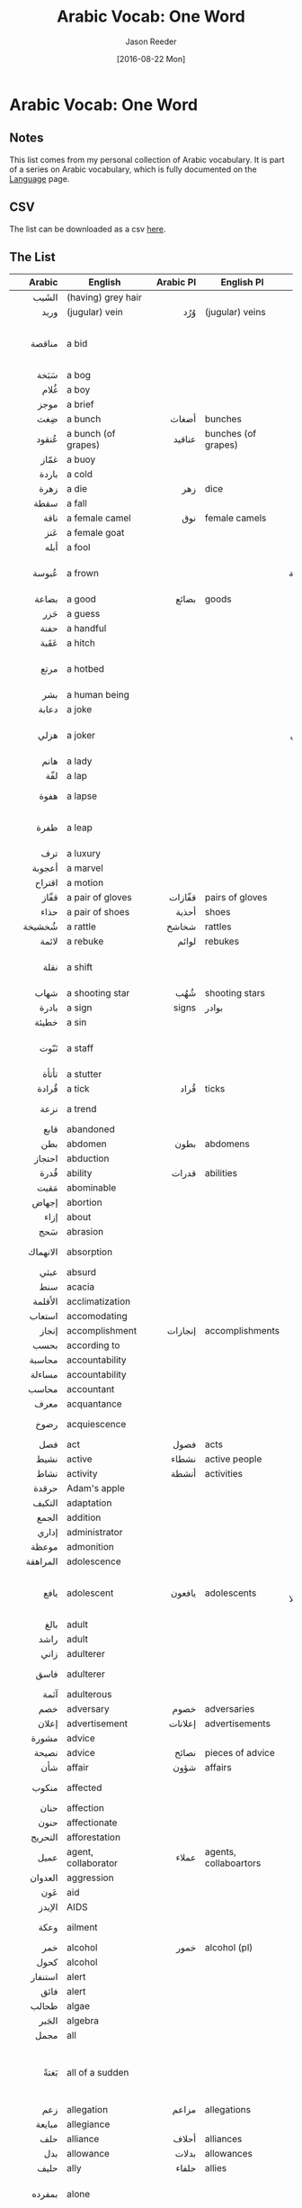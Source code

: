 #+TITLE: Arabic Vocab: One Word
#+DATE:  [2016-08-22 Mon]
#+AUTHOR: Jason Reeder
#+OPTIONS: toc:nil num:nil
* Arabic Vocab: One Word
** Notes
This list comes from my personal collection of Arabic vocabulary. It is part of a series on Arabic vocabulary, which is fully documented on the [[file:language.org][Language]] page.
** CSV
The list can be downloaded as a csv [[file:../files/arabic_vocab_one.csv][here]].
** The List
|       Arabic | English                           |          Arabic Pl | English Pl                 |                                                                    Example |   |
|--------------+-----------------------------------+--------------------+----------------------------+----------------------------------------------------------------------------+---|
|          <r> |                                   |                <r> |                            |                                                                        <r> |   |
|        الشَيب | (having) grey hair                |                    |                            |                                                                            |   |
|         وريد | (jugular) vein                    |                وُرُد | (jugular) veins            |                                                                            |   |
|       مناقصة | a bid                             |                    |                            |                                     أستأنف المحادثات مع منافسة الشركة للـ* |   |
|         سَبَخة | a bog                             |                    |                            |                                                                            |   |
|         غُلام | a boy                             |                    |                            |                                                                            |   |
|         موجز | a brief                           |                    |                            |                                                                            |   |
|          ضِغث | a bunch                           |              أضغاث | bunches                    |                                                                            |   |
|        عُنقود | a bunch (of grapes)               |             عناقيد | bunches (of grapes)        |                                                                            |   |
|         غمّاز | a buoy                            |                    |                            |                                                                            |   |
|        باردة | a cold                            |                    |                            |                                                                            |   |
|         زهرة | a die                             |                زهر | dice                       |                                                                            |   |
|         سقطة | a fall                            |                    |                            |                                                                            |   |
|         ناقة | a female camel                    |                نوق | female camels              |                                                                            |   |
|          عَنز | a female goat                     |                    |                            |                                                                            |   |
|         أبله | a fool                            |                    |                            |                                                                            |   |
|        عُبوسة | a frown                           |                    |                            |                                            تلاقى حاجبا غسان في عبوسة حاقدة |   |
|        بضاعة | a good                            |              بضائع | goods                      |                                                                            |   |
|          حَزر | a guess                           |                    |                            |                                                                            |   |
|         حفنة | a handful                         |                    |                            |                                                                            |   |
|         عَقَبة | a hitch                           |                    |                            |                                                                            |   |
|         مرتع | a hotbed                          |                    |                            |                                         لتصبح الحكومة مرتعا كقليلي الكفاءة |   |
|          بشر | a human being                     |                    |                            |                                                                            |   |
|        دعابة | a joke                            |                    |                            |                                                                            |   |
|         هزلي | a joker                           |                    |                            |                                      كأنني مثل (هزلي) يصبح في مسرح: النجدة |   |
|         هانم | a lady                            |                    |                            |                                                                  أجمل هانم |   |
|          لفّة | a lap                             |                    |                            |                                                                            |   |
|         هفوة | a lapse                           |                    |                            |                                             لم يرتكب إلا * عابرة لم تتكرر. |   |
|         طفرة | a leap                            |                    |                            |                                       والذي يمثل طفرة هائلة في علوم التطور |   |
|          ترف | a luxury                          |                    |                            |                                                                            |   |
|       أعجوبة | a marvel                          |                    |                            |                                                                            |   |
|       اقتراح | a motion                          |                    |                            |                                                                            |   |
|         قفّاز | a pair of gloves                  |             قفّازات | pairs of gloves            |                                                                            |   |
|         حذاء | a pair of shoes                   |              أحذية | shoes                      |                                                                            |   |
|       شُخشيخة | a rattle                          |              شخاشخ | rattles                    |                                                                            |   |
|        لائمة | a rebuke                          |              لوائم | rebukes                    |                                                                            |   |
|         نقلة | a shift                           |                    |                            |                                           أداؤه في الدور لم يكن * نوعية له |   |
|         شهاب | a shooting star                   |                شُهُب | shooting stars             |                                                                            |   |
|        بادرة | a sign                            |              signs | بوادر                      |                                                            أول بوادر العقل |   |
|        خطيئة | a sin                             |                    |                            |                                                                            |   |
|         نَبّوت | a staff                           |                    |                            |                                    لعب شمس الدين بنبوت أبيه في رشاقة خلابة |   |
|        تأتأة | a stutter                         |                    |                            |                                                                            |   |
|        قُرادة | a tick                            |               قُراد | ticks                      |                                                                            |   |
|         نزعة | a trend                           |                    |                            |                                                        التعبيرية هي * فنية |   |
|         قابع | abandoned                         |                    |                            |                                                                            |   |
|          بطن | abdomen                           |               بطون | abdomens                   |                                                                            |   |
|       احتجاز | abduction                         |                    |                            |                                                                            |   |
|         قُدرة | ability                           |              قدرات | abilities                  |                                                                            |   |
|         مَقيت | abominable                        |                    |                            |                                                                            |   |
|        إجهاض | abortion                          |                    |                            |                                                                            |   |
|         إزاء | about                             |                    |                            |                                                                            |   |
|          سَحج | abrasion                          |                    |                            |                                                                            |   |
|     الانهماك | absorption                        |                    |                            |                                                        ثمل بالـ* في الرضاع |   |
|         عبثي | absurd                            |                    |                            |                                                              اجراءات عبثية |   |
|          سنط | acacia                            |                    |                            |                                                                            |   |
|      الأقلمة | acclimatization                   |                    |                            |                                                                            |   |
|       استعاب | accomodating                      |                    |                            |                                                              استعاب الطلاب |   |
|        إنجاز | accomplishment                    |            إنجازات | accomplishments            |                                                                            |   |
|         بحسب | according to                      |                    |                            |                                                                            |   |
|       محاسبة | accountability                    |                    |                            |                                                                            |   |
|       مساءلة | accountability                    |                    |                            |                                                                            |   |
|        محاسب | accountant                        |                    |                            |                                                                            |   |
|         معرف | acquantance                       |                    |                            |                                                                            |   |
|         رضوخ | acquiescence                      |                    |                            |                                                طالبه بعدم الـ* لتلك الضغوط |   |
|          فصل | act                               |               فصول | acts                       |                                                                            |   |
|         نشيط | active                            |              نشطاء | active people              |                                                                            |   |
|         نشاط | activity                          |              أنشطة | activities                 |                                                                            |   |
|        حرقدة | Adam's apple                      |                    |                            |                                                                            |   |
|       التكيف | adaptation                        |                    |                            |                                                                            |   |
|        الجمع | addition                          |                    |                            |                                                                            |   |
|        إداري | administrator                     |                    |                            |                                                                            |   |
|        موعظة | admonition                        |                    |                            |                                                                            |   |
|     المراهقة | adolescence                       |                    |                            |                                                                            |   |
|         يافع | adolescent                        |             يافعون | adolescents                |                         ميدان الصراع الوحشي لا يكترث بالنساء ولا باليافعين |   |
|         بالغ | adult                             |                    |                            |                                                                            |   |
|         راشد | adult                             |                    |                            |                                                                            |   |
|         زاني | adulterer                         |                    |                            |                                                                            |   |
|         فاسق | adulterer                         |                    |                            |                                                       ال* أبرع من الشيطان. |   |
|         آثمة | adulterous                        |                    |                            |                                                                            |   |
|          خصم | adversary                         |               خصوم | adversaries                |                                                                            |   |
|        إعلان | advertisement                     |            إعلانات | advertisements             |                                                                            |   |
|        مشورة | advice                            |                    |                            |                                                               اقبلي مشورتي |   |
|        نصيحة | advice                            |              نصائح | pieces of advice           |                                                                            |   |
|          شأن | affair                            |               شؤون | affairs                    |                                                                            |   |
|        منكوب | affected                          |                    |                            |                                                         المناطق * بالكارثة |   |
|         حنان | affection                         |                    |                            |                                                                            |   |
|         حنون | affectionate                      |                    |                            |                                                                            |   |
|      التحريج | afforestation                     |                    |                            |                                                                            |   |
|         عميل | agent, collaborator               |              عملاء | agents, collaboartors      |                                                                            |   |
|      العدوان | aggression                        |                    |                            |                                                                            |   |
|          عَون | aid                               |                    |                            |                                                                            |   |
|       الإيدز | AIDS                              |                    |                            |                                                                            |   |
|         وعكة | ailment                           |                    |                            |                                                          تعلل بوعكة عابرة. |   |
|          خمر | alcohol                           |               خمور | alcohol (pl)               |                                                                            |   |
|         كحول | alcohol                           |                    |                            |                                                                            |   |
|      استنفار | alert                             |                    |                            |                                                                            |   |
|         فائق | alert                             |                    |                            |                                                                            |   |
|        طحالب | algae                             |                    |                            |                                                                            |   |
|        الجَبر | algebra                           |                    |                            |                                                                            |   |
|         مجمل | all                               |                    |                            |                                                                   القرارات |   |
|         بَغتةً | all of a sudden                   |                    |                            |                       لست أعلم ما الذي دفع بمصطفى إلى ذهني، لكني تذكرته *. |   |
|          زعم | allegation                        |              مزاعم | allegations                |                                                                            |   |
|       مبايعة | allegiance                        |                    |                            |                                                                            |   |
|          حلف | alliance                          |              أحلاف | alliances                  |                                                                            |   |
|          بدل | allowance                         |              بدلات | allowances                 |                                                                            |   |
|         حليف | ally                              |              حلفاء | allies                     |                                                                            |   |
|       بمفرده | alone                             |                    |                            |                                           النمو الاقتصادي ليس كافياً بمفرده |   |
|         مذبح | altar                             |              مذابح | altars                     |                                                                            |   |
|         هاوي | amateur                           |                    |                            |                                                                            |   |
|        مندهش | amazed                            |                    |                            |                                                                            |   |
|        إشكال | ambiguity                         |                    |                            |                                                                            |   |
|       إشكالي | ambiguous                         |                    |                            |                                                                            |   |
|        إسعاف | ambulance                         |                    |                            |                                                                            |   |
|         كمين | ambush                            |              كمناء | ambushes                   |                                                                            |   |
|        تعديل | amendment                         |            تعديلات | amendments                 |                                                                            |   |
|      تعديلات | amendments, modications           |                    |                            |                                                                            |   |
|         وَدود | amiable                           |                    |                            |                                                                            |   |
|        ذخيرة | ammunition                        |                    |                            |                                                                            |   |
|        حصيلة | amount                            |              حصائل | amounts                    |                                                                            |   |
|      برمائية | amphibian                         |           برمائيات | amphibians                 |                                                                            |   |
|          بَتر | amputation                        |                    |                            |                                                                            |   |
|       تعويذة | amulet                            |                    |                            |                                                                            |   |
|        تميمة | amulet                            |                    |                            |                                                                            |   |
|       تسليفة | an advance                        |                    |                            |                                                                            |   |
|         سِكّير | an alcoholic                      |                    |                            |                                                                            |   |
|        تمرين | an exercise                       |             تمارين | exercises                  |                                                                            |   |
|         جريح | an injured person                 |               جرحى | injured people             |                                                                            |   |
|          هَوَس | an obsession                      |                    |                            |                                         أصبح (هوسا) يلازمني في حلي وترحالي |   |
|        تحليل | analysis                          |             تحاليل | analyses                   |                                                                            |   |
|     الفوضوية | anarchism                         |                    |                            |                                                                            |   |
|     الأناضول | Anatolia                          |                    |                            |                                                                            |   |
|        وغيره | and more                          |                    |                            |                                             للإجابة على تلك الأسئلة وغيرها |   |
|      وبالمِثل | and similarly                     |                    |                            |                                                                            |   |
|        تخدير | anesthesia                        |                    |                            |                                                                            |   |
|         ملاك | angel                             |             ملائكة | angels                     |                                                                            |   |
|        الحنق | anger                             |                    |                            |                                                                            |   |
|         كاحل | ankle                             |              كواحل | ankles                     |                                                                            |   |
|       متضايق | annoyed                           |                    |                            |                                                                            |   |
|         مُغفل | anonymous                         |                    |                            |                                                                            |   |
|        ترياق | antidote                          |                    |                            |                                                                            |   |
|           ضدّ | antonym                           |              أضداد | antonyms                   |                                                                            |   |
|          شَجَن | anxiety                           |                    |                            |                                                                            |   |
|         جزعًا | anxiously                         |                    |                            |                                                               تساءل خضر *، |   |
|         وتين | aorta                             |                    |                            |                                                                            |   |
|          شقّة | apartment                         |                شِقق | apartments                 |                                                                            |   |
|       الفتور | apathy                            |                    |                            |                                                                حالة الفتور |   |
|       التماس | appeal                            |                    |                            |                                                                            |   |
|         سَحنة | appearance                        |                    |                            |                                                                 ذو * غريبة |   |
|         ملحق | appendix                          |                    |                            |                                                                            |   |
|         شهية | appetite                          |                    |                            |                                                                            |   |
|         شهية | appetite                          |                    |                            |                                                                            |   |
|        ميعاد | appointment                       |             مواعيد | appointments               |                                                                            |   |
|         توجُّس | apprehension                      |                    |                            |                                                                            |   |
|          نهج | approach                          |                    |                            |                                                           سنواصل تنمنة هذا |   |
|         مِشمِش | apricot                           |                    |                            |                                                                            |   |
|        نيسان | April                             |                    |                            |                                                                            |   |
|        الدلو | Aquarius                          |                    |                            |                                                                            |   |
|        تحكيم | arbitration                       |                    |                            |                                                                            |   |
|         نشّاب | archer                            |                    |                            |                                                                            |   |
|        معمار | architect                         |                    |                            |                                                                            |   |
|       معماري | architect                         |                    |                            |                                        دا فينشي مشهر كرسام، نحات، *، وعالم |   |
|      العِمارة | architecture                      |                    |                            |                                                                            |   |
|          قبو | archway                           |                    |                            |                                                                            |   |
|        مساحة | area                              |                    |                            |                                                                            |   |
|         حلبة | arena                             |                    |                            |                            السيارة الأفضل للسائق في الطرقات وعلى (الحلبات) |   |
|        الحَمَل | Aries                             |                    |                            |                                                                            |   |
|         ذراع | arm                               |               أذرُع | arms                       |                                                                            |   |
|         مدرّع | armored car                       |             مدرعات | armored cars               |                                                                            |   |
|          إبط | armpit                            |               آباط | armpits                    |                                                                            |   |
|        الزهو | arrogance                         |                    |                            |                                                                            |   |
|     الكبرياء | arrogance                         |                    |                            |                                                                            |   |
|     الكِبرياء | arrogance                         |                    |                            |                                                                            |   |
|       ترسانة | arsenal                           |            ترسانات | arsenals                   |                                                                            |   |
|        شريان | artery                            |             شرايين | arteries                   |                                                                            |   |
|        خُرشوف | artichoke                         |             خراشيف | artichokes                 |                                                                            |   |
|         فصيح | articulate                        |                    |                            |                                                                            |   |
|        مفتعل | artificial                        |                    |                            |                                                                            |   |
|         حرفي | artisan                           |                    |                            |                                                                            |   |
|       بمجمله | as a whole                        |                    |                            |                                                      المجتمع الدولي بمجمله |   |
|      كالتالي | as follows                        |                    |                            |                                                                            |   |
|         زاهد | ascetic, mystic                   |               زِهاد | ascetics                   |                                                                            |   |
|        الزُهد | asceticism                        |                    |                            |                                                                            |   |
|         رماد | ash                               |                    |                            |                                                                            |   |
|       تطلعات | aspirations                       |                    |                            |                                                                      الشعب |   |
|       اغتيال | assassination                     |           اغتيالات | assassinations             |                                                                            |   |
|         حقير | asshole                           |                    |                            |                                                                            |   |
|        إدماج | assimilation                      |                    |                            |                                                                            |   |
|        آشوري | Assyrian                          |                    |                            |                                                                            |   |
|          رَبو | asthma                            |                    |                            |                                                                            |   |
|         مذهِل | astonishing                       |                    |                            |                                                                            |   |
|         ذهول | astonishment                      |                    |                            |                                                                            |   |
|      اسطرلاب | astrolabe                         |                    |                            |                                                                            |   |
|         منجّم | astrologer                        |                    |                            |                                                                            |   |
|         تارةً | at times                          |                    |                            |                          ينظرون نحو القبو تارة ونحو مدخل الميدان تارة أخرى |   |
|      الإلحاد | atheisim                          |                    |                            |                                                                            |   |
|        زندقة | atheism                           |                    |                            |                                                                            |   |
|         ملحد | atheist                           |             ملاحدة | atheists                   |                                                                            |   |
|        رياضي | athlete                           |                    |                            |                                                                            |   |
|         ملحق | attaché                           |                    |                            |                                                                            |   |
|       اعتداء | attack                            |           اعتداءات | attacks                    |                                                                            |   |
|       جاذبية | attraction                        |                    |                            |                                                                            |   |
|         جذاب | attractive                        |                    |                            |                                                                            |   |
|         مزاد | auction                           |                    |                            |                                                                            |   |
|     المراجعة | auditing                          |                    |                            |                                                                            |   |
|         مدرّج | auditorium                        |             مدرّجات | auditoriums                |                                                                            |   |
|           آب | August                            |                    |                            |                                                                            |   |
|       التقشُّف | austerity                         |                    |                            |                                                                            |   |
|       النمسا | Austria                           |                    |                            |                                                                            |   |
|      الأصالة | authenticity                      |                    |                            |                                                                            |   |
|         أديب | author                            |              أدباء | authors                    |                                                                            |   |
|         مؤلف | author                            |                    |                            |                                                                            |   |
|         حُجية | authority                         |                    |                            |                                                                            |   |
|         سلطة | authority                         |              سُلُطات | authorities                |                                                                            |   |
|       مرجعية | authority                         |                    |                            |                                                                            |   |
|         توحّد | autism                            |                    |                            |                                                                            |   |
|      الأتمتة | automation                        |                    |                            |                                                                            |   |
|        تشريح | autopsy                           |                    |                            |                                                                            |   |
|          بُخل | avarice                           |                    |                            |                                                                            |   |
|         معدَّل | average                           |                    |                            |                                                                            |   |
|         وسام | award                             |                    |                            |                                                      أعلى * مدني في البلاد |   |
|         مذهل | awesome                           |                    |                            |                                                                            |   |
|         أعزب | bachelor                          |                    |                            |                                                                            |   |
|      تراكمات | backlog                           |                    |                            |                                                                            |   |
|       جراثيم | bacteria                          |                    |                            |                                                                            |   |
|        النكد | bad luck                          |                    |                            |                                                          هذا الوكن المنكود |   |
|      البحرين | Bahrain                           |                    |                            |                                                                            |   |
|        كفالة | bail                              |                    |                            |                                                                            |   |
|         خباز | baker                             |                    |                            |                                                                            |   |
|         مخبز | bakery                            |              مخابز | bakeries                   |                                                                            |   |
|         رصيد | balance                           |              أرصدة | assets                     |                                                                            |   |
|         شرفة | balcony                           |                شُرَف | balconies                  |                                                                            |   |
|          كرة | ball                              |                كُوَر | balls                      |                                                                            |   |
|       خَيزُران | bamboo                            |                    |                            |                                                                            |   |
|          ناي | bamboo flute                      |              نايات | bamboo flutes              |                                                                            |   |
|       بلاستر | band-aid                          |                    |                            |                                                                            |   |
|         ضماد | bandage                           |                    |                            |                                                                            |   |
|          قُصّة | bangs                             |                    |                            |                                                                            |   |
|        إبعاد | banishment                        |                    |                            |                                                                            |   |
|         مصرف | bank                              |              مصارف | banks                      |                                                                            |   |
|         شُطآن | banks                             |                    |                            |                                                                    * النيل |   |
|         راية | banner                            |              رايات | banners                    |                                                                            |   |
|         لواء | banner                            |              ألوية | banners                    |                                                                            |   |
|        مأدبة | banquet                           |               مآدب | banquets                   |                                                                            |   |
|        وليمة | banquet                           |              ولائم | banquets                   |                                                                            |   |
|      التعميد | baptism                           |                    |                            |                                                                            |   |
|      معمودية | baptism                           |                    |                            |                                                                            |   |
|         حانة | bar                               |              حانات | bars                       |                                                                            |   |
|        همجية | barbarity                         |                    |                            |                                                                            |   |
|     المساومة | bargaining                        |                    |                            |                                                                            |   |
|         لحاء | bark                              |                    |                            |                                                                            |   |
|       الشعير | barley                            |                    |                            |                                                                            |   |
|         ثكنة | barracks                          |                    |                            |                                                                            |   |
|         وابل | barrage                           |                    |                            |                                               وابل من نيران البنادق الآلية |   |
|        متراس | barricade                         |           المتاريس | barricades                 |                                                                            |   |
|       معوقات | barriers                          |                    |                            |                                                                            |   |
|          سَلة | basket                            |               سلال | baskets                    |                                                                            |   |
|          قُفّة | basket                            |                    |                            |                                                                            |   |
|          وَغد | bastard                           |              أوغاد | bastards                   |                                                                            |   |
|         خُفّاش | bat                               |             خفافيش | bats                       |                                                                            |   |
|        مرحاض | bathroom                          |             مراحيض | bathrooms                  |                                                                            |   |
|        هراوة | baton                             |             هراوات | batons                     |                                                                            |   |
|        كتيبة | battalion                         |                    |                            |                                                                            |   |
|        معركة | battle                            |              معارك | battles                    |                                                                            |   |
|        منقار | beak                              |             مناقير | beaks                      |                                                                            |   |
|          بقل | bean                              |               بقول | beans                      |                                                                            |   |
|           دُبّ | bear                              |               دببة | bears                      |                                                                            |   |
|         لِحية | beard                             |                لُحى | beards                     |                                                                            |   |
|         قُندُس | beaver                            |                    |                            |                                                                            |   |
|         مَضجع | bed                               |                    |                            |                                                                            |   |
|        ملاءة | bedsheet                          |                    |                            |                                                                            |   |
|          جِعة | beer                              |                    |                            |                                                                            |   |
|       خنفساء | beetle                            |              خنافس | beetles                    |                                                                            |   |
|         شحاذ | beggar                            |             شحاذون | beggars                    |                                                                            |   |
|        متسول | beggar                            |            متسولون | beggars                    |                                                                            |   |
|      استجداء | begging                           |                    |                            |                                                                            |   |
|       التسول | begging                           |                    |                            |                                                                            |   |
|      الشِحاذة | begging                           |                    |                            |                                                                            |   |
|         مطلع | beginning                         |                    |                            |                                                                            |   |
|          جرس | bell                              |              أجراس | bells                      |                                                                            |   |
|        ناقوس | bell                              |             نواقيس | bells                      |                                                                            |   |
|         حزام | belt                              |              أحزمة | belts                      |                                                                            |   |
|        فائدة | benefit                           |              فوائد | benefits                   |                                                                            |   |
|         مزية | benefit                           |              مزايا | benefits                   |                                                                            |   |
|          توت | berry                             |                    |                            |                                                                            |   |
|       انحياز | bias                              |                    |                            |                                                                            |   |
|         ميول | bias                              |                    |                            |                                                                 ميول سياسي |   |
|        منحاز | biased                            |                    |                            |                                                                            |   |
|        أصحاح | Bible chapter                     |                    |                            |                                                                            |   |
|     ملياردير | billionaire                       |         مليارديرات | billionaires               |                                                                            |   |
|      الأحياء | biology                           |                    |                            |                                                                            |   |
|          خِزع | biopsy                            |                    |                            |                                                                            |   |
|         وحمة | birth mark                        |                    |                            |                                                                            |   |
|        مطران | bischop                           |                    |                            |                                                                            |   |
|         أسقُف | bishop                            |              أساقف | bishops                    |                                                                            |   |
|          فيل | bishop                            |                    |                            |                                                                            |   |
|           مُرّ | bitter                            |                    |                            |                                                                            |   |
|       زمهرير | bitter cold                       |                    |                            |                                                            (زمهرير) الشمال |   |
|        مرارة | bitterness                        |                    |                            |                                                                            |   |
|     الابتزاز | blackmail                         |                    |                            |                                                                            |   |
|         حدّاد | blacksmith                        |                    |                            |                                                                            |   |
|        مثانة | bladder                           |                    |                            |                                                                            |   |
|          نَصل | blade                             |                    |                            |                                                                            |   |
|         عتاب | blame                             |                    |                            |                                                                            |   |
|         لحاف | blanket                           |                لحف | blankets                   |                                                                            |   |
|      التجديف | blasphemy                         |                    |                            |                                                                            |   |
|        متوهج | blazing                           |                    |                            |                        تلك النجمة الكبيرة الزراء (المتوهجة) هي نجمة الصباح |   |
|         نزيف | bleeding                          |                    |                            |                                                            (نزيف) في الأنف |   |
|         خلاّط | blender                           |                    |                            |                                                                            |   |
|         كفيف | blind                             |                    |                            |                                                                            |   |
|        مكفوف | blind                             |          المكفوفون | the blind (pl)             |                                                                            |   |
|        خِراقة | blister                           |                    |                            |                                                                            |   |
|         كتلة | bloc                              |                كتل | blocs                      |                                                                            |   |
|         حصار | blockade                          |                    |                            |                                                                            |   |
|       محاصرة | blockade, siege                   |                    |                            |                                                                            |   |
|        مدوَّنة | blog                              |                    |                            |                                                                            |   |
|           دم | blood                             |               دماء | blood (pl)                 |                                                                            |   |
|         زورق | boat                              |              زوارق | boats                      |                                                                            |   |
|          جثة | body                              |                جثث | bodies                     |                                                                            |   |
|          جَسَد | body                              |              أجساد | bodies                     |                                                                            |   |
|          دُمّل | boil                              |             دماميل | boils                      |                                                                            |   |
|        مسلوق | boiled                            |                    |                            |                                                                        بيض |   |
|          جرئ | bold                              |                    |                            |                                                                            |   |
|          سند | bond                              |              سندات | bonds                      |                                                                            |   |
|        أواصر | bonds                             |                    |                            |                                                                كسر * الفقر |   |
|          عَظم | bone                              |               عظام | bones                      |                                                                            |   |
|          ضَجِر | bored                             |                    |                            |                                                                            |   |
|       التبرُّم | boredom                           |                    |                            |                                                                            |   |
|         مَلال | boredom                           |                    |                            |                                                                            |   |
|          مملّ | boring                            |                    |                            |                                                                            |   |
|        زجاجة | bottle                            |                    |                            |                                                                            |   |
|         باقة | bouquet                           |                    |                            |                                                                * من الزهور |   |
|        أحشاء | bowels                            |                    |                            |                                                                            |   |
|        زبدية | bowl                              |              زبادي | bowls                      |                                                                            |   |
|     الملاكمة | boxing                            |                    |                            |                                                                            |   |
|          صبي | boy                               |              صِبيان | boys                       |                                                                            |   |
|         سوار | bracelet                          |              أسوِرة | bracelets                  |                                                                            |   |
|         فشار | braggart                          |                    |                            |                                                                            |   |
|         دماغ | brain                             |              أدمغة | brains                     |                                                                            |   |
|          غصن | branch                            |              أغصان | branches                   |                                                                            |   |
|          شقي | brat                              |             أشقياء | brats                      |                                                                            |   |
|         شُجاع | brave                             |            الشجعان | the brave                  |                                                                            |   |
|        مِجمرة | brazier                           |                    |                            |                                                                            |   |
|         مُعيل | breadwinner                       |                    |                            |                                                                            |   |
|         فطور | breakfast                         |                    |                            |                                                                            |   |
|        تفتيت | breaking up                       |                    |                            |                                    وذلك سعيا من الحكومة الى تفتيت المركزية |   |
|       اختراق | breakthrough                      |                    |                            |                                                                            |   |
|          نهد | breast                            |                    |                            |                                                                            |   |
|          نَفَس | breath                            |              أنفاس | breaths                    |                                                                            |   |
|         نسيم | breeze                            |                    |                            |                                                                            |   |
|     الارتشاء | bribery                           |                    |                            |                                                                            |   |
|         عروس | bride                             |              عرائس | brides                     |                                                                            |   |
|          جسر | bridge                            |               جسور | bridges                    |                                                                            |   |
|       بإيجاز | briefly                           |                    |                            |                                                                       ناقش |   |
|         عميد | brigadier general                 |                    |                            |                                                                            |   |
|         برّاق | bright                            |                    |                            |                                                                            |   |
|       السطوع | brightness                        |                    |                            |                                                  زيادة معدل السطوع في صورة |   |
|         مذيع | broadcaster                       |                    |                            |                                                                            |   |
|        مطوية | brochure                          |             مطويات | brochures                  |                                                                            |   |
|         مقشّة | broom                             |              مقشّات | brooms                     |                                                                            |   |
|          مرق | broth                             |                    |                            |                                                                            |   |
|         شقيق | brother                           |              أشقاء | brothers                   |                                                                            |   |
|          سِلف | brother-in-law                    |              أسلاف | brothers-in-law            |                                                                            |   |
|         عديل | brother-in-law                    |              عدائل | brothers-in-law            |                                                                            |   |
|        متصفح | browser                           |                    |                            |                                                                            |   |
|           رَض | bruise                            |               رضوض | bruises                    |                                                                            |   |
|         كدمة | bruise                            |              كدمات | bruises                    |                                                                            |   |
|         رضيض | bruised                           |                    |                            |                                                                            |   |
|        فرشاة | brush                             |                    |                            |                                                                            |   |
|        وحشية | brutality                         |                    |                            |                                                                            |   |
|        فقّاعة | bubble                            |             فقاقيع | bubbles                    |                                                                            |   |
|         فوار | bubbly                            |                    |                            |                                                                            |   |
|        إبزيم | buckle                            |             أبازيم | buckles                    |                                                                            |   |
|         بُرعُم | bud                               |              براعم | buds                       |                                                                            |   |
|       موازنة | budget                            |                    |                            |                                                                            |   |
|      ميزانية | budget                            |                    |                            |                                                                            |   |
|        جاموس | buffalo                           |             جواميس | buffaloes                  |                                                                            |   |
|         بناء | building                          |             بنايات | buildings                  |                                                                            |   |
|         مبنى | building                          |              مباني | buildings                  |                                                                            |   |
|          فحل | bull                              |                    |                            |                                                                            |   |
|        رصاصة | bullet                            |               رُصوص | bullets                    |                                                                            |   |
|   بيروقراطية | bureaucracy                       |                    |                            |                                                                            |   |
|          حَرق | burn                              |               حروق | burns                      |                                                                            |   |
|        حافلة | bus                               |              حوافل | buses                      |                                                                            |   |
|           بل | but rather                        |                    |                            |                                                                            |   |
|         قصاب | butcher                           |                    |                            |                                                                            |   |
|        مؤخرة | butt                              |                    |                            |                                                                            |   |
|         مقعد | butt                              |              مقاعد | butts                      |                                                                            |   |
|         زُبدة | butter                            |                    |                            |                                                                            |   |
|        فراشة | butterfly                         |               فراش | butterflies                |                                                                            |   |
|          رِدف | buttock                           |                    |                            |                                                                            |   |
|           زِرّ | button                            |              أزرار | buttons                    |                                                                            |   |
|         سهوا | by accident                       |                    |                            |                                                           تركه * في حقيبته |   |
|          أجَل | by all means                      |                    |                            |                                                                            |   |
|        عرضيا | by chance                         |                    |                            |                                                             قد اكتشف عرضيا |   |
|       مصادفةً | by chance                         |                    |                            |                                                                            |   |
|        قسريا | by force                          |                    |                            |                                                                            |   |
|    بالمصاهرة | by marriage                       |                    |                            |                                                         هي عامتك بالمصاهرة |   |
|    المتفرجون | bystanders                        |                    |                            |                                                                            |   |
|      الملفوف | cabbage                           |                    |                            |                                                                            |   |
|         صُبّار | cactus                            |                    |                            |                                                                            |   |
|         جيفة | cadaver                           |                    |                            |                                                   واصل الصوم ولا تفطر بـ*. |   |
|         مقهى | cafe                              |               مقاه | cafes                      |                                                                            |   |
|       الحِسبة | calculation                       |                    |                            |                                                                            |   |
|      التفاضل | calculus                          |                    |                            |                                                                            |   |
|        تقويم | calendar                          |             تقاويم | calendars                  |                                                                            |   |
|          عجل | calf                              |               عجول | calves                     |                                                                            |   |
|         رزين | calm                              |                    |                            |                                                                            |   |
|         وديع | calm                              |                    |                            |                                                                            |   |
|      التمويه | camoflage                         |                    |                            |                                                                            |   |
|         علبة | can                               |                علب | cans                       |                                                                            |   |
|         تُرعة | canal                             |                ترع | canals                     |                                                                            |   |
|         قناة | canal                             |              قنوات | canals                     |                                                                            |   |
|      السرطان | Cancer                            |                    |                            |                                                                            |   |
|       شمعدان | candelabra                        |                    |                            |                                                                            |   |
|        ترشيح | candidacy                         |                    |                            |                                                                            |   |
|         شمعة | candle                            |               شموع | candles                    |                                                                            |   |
|          سعة | capacity                          |                    |                            |                                                     سعة التنكر: ٥٠٠٠ جالون |   |
|        عاصمة | capital                           |              عواصم | capitals                   |                                                                            |   |
|        الجَدي | Capricornus                       |                    |                            |                                                                            |   |
|         نقيب | captain                           |                    |                            |                                                                            |   |
|          بوق | car horn                          |              أبواق | car horns                  |                                                                            |   |
|          هَيْل | cardamom                          |                    |                            |                                                                            |   |
|         مهمل | careless                          |                    |                            |                                                                            |   |
|        طُنفُسة | carpet                            |              طنافس | carpets                    |                                                                            |   |
|          جَزَر | carrot                            |                    |                            |                                                                            |   |
|       قرطاجة | Carthage                          |                    |                            |                                                                            |   |
|        غضروف | cartiledge                        |                    |                            |                                                                            |   |
|        صيرفي | cashier                           |             صيارفة | cashiers                   |                                                                            |   |
|        جبيرة | cast                              |              جبائر | casts                      |                                                                            |   |
|       سراديب | catacombs                         |                    |                            |                                                                            |   |
|         نكبة | catastrophe                       |                    |                            |                                                                            |   |
|        قرموط | catfish                           |             قراميط | catfishes                  |                                                                            |   |
|    كاتدرائية | cathedral                         |                    |                            |                                                                            |   |
|     كاثوليكي | Catholic                          |          الكاثوليك | Catholics                  |                                                                            |   |
|        بهيمة | cattle, livestock (single animal) |              بهائم | cattle, livestock          |                                                                            |   |
|       قرنبيط | cauliflower                       |                    |                            |                                                                            |   |
|          غار | cave                              |              أغوار | caves                      |                                                                            |   |
|          كهف | cave                              |               كهوف | caves                      |                                                                            |   |
|        مغارة | cave                              |             مغارات | caves                      |                                                                            |   |
|        تنبيه | caveat                            |                    |                            |                                                                            |   |
|        تجويف | cavity                            |                    |                            |                                                                            |   |
|        الأرز | cedar                             |                    |                            |                                                                            |   |
|          سقف | ceiling                           |               سقوف | ceilings                   |                                                                            |   |
|         كرفس | celery                            |                    |                            |                                                                            |   |
|         خليّة | cell                              |              خلايا | cells                      |                                                                            |   |
|      الاسمنت | cement                            |                    |                            |                                                                            |   |
|        جبّانة | cemetary                          |             جبّانات | cemetaries                 |                                                                            |   |
|      التعداد | census                            |                    |                            |                                                                            |   |
|     المئويون | centenarians                      |                    |                            |                                                                            |   |
|     المركزية | centralization                    |                    |                            |                                                                            |   |
|          خَزَف | ceramics                          |                    |                            |                                                                            |   |
|      تشريفات | ceremonials                       |                    |                            |                                                                            |   |
|         مِنسِك | ceremony                          |              مناسك | ceremonies                 |                                                                            |   |
|          ثقّة | certainty                         |                    |                            |                                                                            |   |
|       بالوعة | cesspool                          |                    |                            |                                                                            |   |
|       طباشير | chalk                             |                    |                            |                                                                            |   |
|        سبّورة | chalkboard                        |             سبّورات | chalkboards                |                                                                            |   |
|          تحدٍّ | challenge                         |             تحدّيات | challenges                 |                                                                            |   |
|        حِرباء | chameleon                         |              حرابي | chameleons                 |                                                                            |   |
|      شامبنية | champagne                         |                    |                            |                                                                            |   |
|        بطولة | championship                      |                    |                            |                                                                            |   |
|         ثُرَية | chandelier                        |              ثريات | chandeliers                |                                                                            |   |
|         هتاف | chant                             |             هتافات | chants                     |                                                                            |   |
|         همجي | chaotic                           |                    |                            |                                                                            |   |
|         خوري | chaplain                          |                    |                            |                                                                            |   |
|         طابع | character                         |                    |                            |                                                                            |   |
|          فحم | charcoal                          |                    |                            |                                                                            |   |
|      الإحسان | charity                           |                    |                            |                                                                            |   |
|        متفحم | charred                           |                    |                            |                                                                 جثث متفحمة |   |
|           كِشّ | check                             |                    |                            |                                                                            |   |
|           خُد | cheek                             |               خدود | cheeks                     |                                                                            |   |
|         وجنة | cheek                             |              وجنات | cheeks                     |                                                                            |   |
|          مرح | cheerful                          |                    |                            |                                                                            |   |
|          مَرَح | cheerfulness                      |                    |                            |                                                                            |   |
|          جُبن | cheese                            |                    |                            |                                                                            |   |
|          فهد | cheetah                           |               فهود | cheetahs                   |                                                                            |   |
|         طباخ | chef                              |                    |                            |                                                                            |   |
|      كيميائي | chemist                           |                    |                            |                                                                            |   |
|         خوفو | Cheops                            |                    |                            |                                                                            |   |
|          كَرَز | cherry                            |                    |                            |                                                                            |   |
|       كستناء | chestnut                          |                    |                            |                                                                            |   |
|         مُضغة | chewing gum                       |                مُضَغ | pieces of chewing gum      |                                                                            |   |
|       المخاض | childbirth                        |                    |                            |                                                      literally: the ordeal |   |
|          ذقن | chin                              |               ذقون | chins                      |                                                                            |   |
|      الشقشقة | chirping                          |                    |                            |                                                     * والمهاترة في السفساف |   |
|      الشهامة | chivalry                          |                    |                            |                                                                            |   |
|      الشهامة | chivalry                          |                    |                            |                                                 الأمل في * الرجال لا يخيب. |   |
|          بَنج | chloroform                        |                    |                            |                                                                            |   |
|         جوقة | choir                             |              جوقات | choirs                     |                                                                            |   |
|       نصراني | Christian                         |              نصارى | Christians                 |                                                                            |   |
|         مزمن | chronic                           |                    |                            |                                                                        مرض |   |
|        كنيسة | church                            |              كنائس | churches                   |                                                                            |   |
|         قُدّاس | church service                    |             قداديس | church services            |                                                                            |   |
|          زيز | cicada                            |                    |                            |                                                                            |   |
|        كزبرة | cilantro                          |                    |                            |                                                                            |   |
|        تصوير | cinematography                    |                    |                            |                                                                            |   |
|        دائرة | circle                            |              دوائر | circles                    |                                                                            |   |
|         طواف | circumambulation of the Kaaba     |                    |                            |                                                                            |   |
|         تليّف | cirrhosis                         |                    |                            |                                                                            |   |
|          قلع | citadel                           |               قلوع | citadels                   |                                                                            |   |
|        موالح | citrus fruits                     |                    |                            |                                                                            |   |
|         جَلَبة | clamor                            |                    |                            |                                                                            |   |
|        عشيرة | clan                              |              عشائر | clans                      |                                                                            |   |
|       مواجهة | clash                             |                    |                            |                                                                            |   |
|         برثن | claw                              |              براثن | claws                      |                         وقالوا إن جدران حجرته جميعها خططتها القطط ببراثنها |   |
|         مخلب | claw                              |              مخالب | claws                      |                                                                            |   |
|        صلصال | clay                              |                    |                            |                                                                            |   |
|        نحنحة | clearing of the throat            |                    |                            |                                                          سمعت * خارج البيت |   |
|          جرف | cliff                             |               جروف | cliffs                     |                                                                            |   |
|          أوج | climax                            |                    |                            |                                                  وكانت التعاون في أوجه بين |   |
|         ذروة | climax                            |                    |                            |                                       الربيع العربي يعرف * مأساته في سوريا |   |
|        عيادة | clinic                            |                    |                            |                                                                            |   |
|        قبقاب | clogs                             |                    |                            |                                                                            |   |
|        بتمعنٍ | closely                           |                    |                            |                                              إعادة التفكير في الموقف بتمعن |   |
|         جلطة | clot                              |              جلطات | clots                      |                                                                            |   |
|         مشبك | clothes pin                       |              مشابك | clothes pins               |                                                                            |   |
|        سحابة | cloud                             |                سُحُب | clouds                     |                                                                            |   |
|         غيمة | cloud                             |               غيوم | clouds                     |                                                                            |   |
|         غائم | cloudy                            |                    |                            |                                                                            |   |
|           فص | clove of garlic                   |               فصوص | cloves of garlic           |                                                                            |   |
|        برسيم | clover                            |                    |                            |                                                                            |   |
|        سباتي | clubs                             |                    |                            |                                                                            |   |
|        تحالف | coalition                         |                    |                            |                                                    التحالف الأمريكي الروسي |   |
|         ساحل | coast                             |              سواحل | coasts                     |                                                                            |   |
|         معطف | coat                              |              معاطف | coats                      |                                                                            |   |
|         مشجب | coat rack                         |                    |                            |                                          or pegتضع ملابسك المدنية على مشجب |   |
|        مُعامِل | coefficient                       |                    |                            |                                                                            |   |
|      الإكراه | coercion                          |                    |                            |                                                                            |   |
|      التعايش | coexistence                       |                    |                            |                                                                            |   |
|        فنجان | coffee cup                        |             فناجين | coffee cups                |                                                                            |   |
|         مقصف | coffee shop                       |              مقاصف | coffee shops               |                                                                            |   |
|          نعش | coffin                            |               نعوش | coffins                    |                                                                            |   |
|       متعايش | cohabitant                        |                    |                            |                                                                            |   |
|        تلاحم | cohesion                          |                    |                            |                                                                 التنسيق و* |   |
|        غربال | colander                          |             غرابيل | colanders                  |                                                                            |   |
|        بفُتور | coldly                            |                    |                            |                                                                     استقبل |   |
|       انهيار | collapse                          |                    |                            |                                                                            |   |
|          قَبّة | collar                            |               قبّات | collars                    |                                                                            |   |
|         ياقة | collar                            |                    |                            |                                                                            |   |
|        ترقوة | collarbone                        |               تراق | collarbones                |                                                                            |   |
|        ديوان | collection of poetry              |             دواوين | collections of poetry      |                                                                            |   |
|      التواطؤ | collusion *                       |                    |                            |                                                  لارتكاب جرائم إبادة جمعية |   |
|        قولون | colon                             |                    |                            |                                                                            |   |
|         عقيب | colonel                           |                    |                            |                                                                            |   |
|    الاستعمار | colonialism                       |                    |                            |                                                                            |   |
|      مستعمرة | colony                            |           مستعمرات | colonies                   |                                                                            |   |
|         عمود | column                            |              أعمدة | columns                    |                                                                            |   |
|       غيبوبة | coma                              |                    |                            |                                                                            |   |
|          مُشط | comb                              |              أمشاط | combs                      |                                                                            |   |
|        فكاهي | comedian                          |                    |                            |                                                                            |   |
|         مذنَّب | comet                             |                    |                            |                                                                  مذنب هالي |   |
|       بطّانية | comforter                         |             بطاطين | comforters                 |                                                                            |   |
|        مغوار | commando                          |             مغاوير | commandos                  |                                                                            |   |
|        تفويض | commision                         |                    |                            |                                                                            |   |
|         لجنة | committee                         |               لجان | committees                 |                                                                            |   |
|         سلعة | commodity                         |                سلع | commodities                |                                                                            |   |
|    المشتركات | common denominators               |                    |                            |                                                                     بحث عن |   |
|         هياج | commotion                         |                    |                            |                                                              صرخ بكر في *: |   |
|      الاتصال | communication                     |                    |                            |                                                                            |   |
|      الإشارة | communications                    |                    |                            |                                                                            |   |
|      القربان | Communion                         |                    |                            |                                                                            |   |
|     الشيوعية | communism                         |                    |                            |                                                                            |   |
|         سَرّية | company                           |                    |                            |                                                                            |   |
|        بوصلة | compass                           |                    |                            |                                                                            |   |
|      الإشفاق | compassion                        |                    |                            |                                                                            |   |
|         شَفَقة | compassion                        |                    |                            |                                                                            |   |
|       متعاطف | compassionate                     |                    |                            |                                                                            |   |
|       صلاحية | competency                        |                    |                            |                                                                            |   |
|       منافسة | competition                       |                    |                            |                                                                            |   |
|      التهاون | complacency                       |                    |                            |                                                                            |   |
|          غُسل | complete ablution                 |                    |                            |                                                                            |   |
|      مضاعفات | complications                     |                    |                            |                                                                            |   |
|         ملحّن | composer                          |                    |                            |                                                                            |   |
|       تركيبة | compound                          |             تراكيب | compounds                  |                                                                            |   |
|         شامل | comprehensive                     |                    |                            |                                                                            |   |
|         قهري | compulsive                        |                    |                            |                                                            شد الشعر القهري |   |
|        مغرور | conceited                         |                    |                            |                                                                            |   |
|        الحمل | conception                        |                    |                            |                                                                            |   |
|      تنازلات | concessions                       |                    |                            |                                                                            |   |
|      استنتاج | conclusion                        |                    |                            |                                                                            |   |
|        تعزية | condolences                       |               تعازٍ | condolences                |                                                                            |   |
|         واثق | confident                         |                    |                            |                                                                            |   |
|         ضرام | conflagration                     |                    |                            |                                                                            |   |
|         حائر | confused                          |                    |                            |                                                                            |   |
|        بَلبَلة | confusion                         |                    |                            |                                                                            |   |
|         حيرة | confusion                         |                    |                            |                                                                            |   |
|         خِلقي | congenital                        |                    |                            |                                                                   عيب خلقي |   |
|       احتقان | congestion                        |                    |                            |                                                                            |   |
|        تهاني | congratulations                   |                    |                            |                                                                            |   |
|        تهنئة | congratulations                   |                    |                            |                                                                            |   |
|       مخروطي | conical                           |                    |                            |                                                                            |   |
|        واسطة | connections                       |                    |                            |                                                                            |   |
|         ضمير | conscience                        |                    |                            |                                                                            |   |
|        وجدان | conscience                        |                    |                            |                                                                            |   |
|        تقديس | consecration                      |                    |                            |                                                                            |   |
|      الإجماع | consensus                         |                    |                            |                                                                            |   |
|      استئذان | consent                           |                    |                            |                                                                            |   |
|      تداعيات | consequences                      |                    |                            |                                                                       حادث |   |
|         مغبّة | consequences                      |                    |                            |                                                        يحذر من مغبة السكوت |   |
|        كوكبة | constellation                     |             كوكبات | constellations             |                                                                            |   |
|        إمساك | constipation                      |                    |                            |                                                                            |   |
|        دستور | constitution                      |             دساتير | constitutions              |                                                                            |   |
|      استشاري | consultant                        |          استشاريون | consultants                |                                                                            |   |
|      استهلاك | consumption                       |                    |                            |                                                                            |   |
|       احتواء | containment                       |                    |                            |                                                                            |   |
|         ملوِّث | contaminant                       |                    |                            |                                                                            |   |
|       ازدراء | contempt                          |                    |                            |                                                                            |   |
|        مشاكس | contentious                       |                    |                            |                                                             الإعلامالأصوات |   |
|        مضمون | contents (sg)                     |             مضامين | contents (pl)              |                                                                            |   |
|         قارّة | continent                         |                    |                            |                                                                            |   |
|       صيرورة | continuity                        |                    |                            |                                                                            |   |
|       انقباض | contraction                       |                    |                            |                                                                            |   |
|        مقاول | contractor                        |                    |                            |                                                                            |   |
|        تناقض | contradiction                     |            تناقضات | contradictions             |                                                                            |   |
|       متضارب | contradictory                     |                    |                            |                                                                            |   |
|       مساهمة | contribution                      |                    |                            |                                                                            |   |
|      التوجيه | controlling                       |                    |                            |                                                                            |   |
|          جدل | controversy                       |                    |                            |                                                                            |   |
|        إدانة | conviction                        |                    |                            |                                                                            |   |
|          رتل | convoy                            |                    |                            |                            يخرج رتل السيارات ليصطدم بارتال السيارات الاخرى |   |
|         تشنُج | convulsion                        |                    |                            |                                                                            |   |
|          طاهٍ | cook                              |               طهاة | cooks                      |                                                                            |   |
|   الإحداثيات | coordinates                       |                    |                            |                                                                            |   |
|         ضافي | copious                           |                    |                            |                                                      قال في خطابه (الضافي) |   |
|         نحاس | copper                            |                    |                            |                                                                            |   |
|        مرجان | coral                             |                    |                            |                                                               شعاب مرجانية |   |
|        برّيمة | corkscrew                         |                    |                            |                                                                            |   |
|          ذُرة | corn                              |                    |                            |                                                                            |   |
|        قَرنية | cornea                            |                    |                            |                                                                            |   |
|        ناصية | corner                            |               نواص | corners                    |                                                                            |   |
|         عريف | corporal                          |                    |                            |                                                                            |   |
|         فيلق | corps                             |                    |                            |                                                                            |   |
|        جثمان | corpse                            |             جثامين | corpses                    |                                                                            |   |
|        دهليز | corridor                          |             دهاليز | corridors                  |                                                                            |   |
|       تجميلي | cosmetic                          |                    |                            |                                                                            |   |
|        تكليف | cost                              |             تكاليف | costs                      |                                                                            |   |
|         كُلفة | cost                              |                كلف | costs                      |                                                                            |   |
|          قطن | cotton                            |              أقطان | cottons                    |                                                                            |   |
|         سُعلة | cough                             |                    |                            |                                                                            |   |
|         سُعال | coughing                          |                    |                            |                                                                            |   |
|         مجلس | council                           |              مجالس | councils                   |                                                                            |   |
|         مضادّ | counter-                          |                    |                            |                                                                            |   |
|         بلاد | country                           |              بلدان | countries                  |                                                                            |   |
|         رسول | courier                           |                    |                            |                                                                            |   |
|         مهذّب | courteous                         |                    |                            |                                                                          ه |   |
|       مجملات | courtesies                        |                    |                            |                                                                            |   |
|         باحة | courtyard                         |                    |                            |                                                                            |   |
|          حَوش | courtyard                         |                    |                            |                                                                            |   |
|          نَدل | coward                            |                    |                            |                                                                            |   |
|         جبان | cowardly                          |              جبناء | cowards                    |                                                                            |   |
|        سرطان | crab                              |            سرطانات | crabs                      |                                                                            |   |
|         صنعة | craft                             |                    |                            |                                                                            |   |
|         مهنة | craft                             |                    |                            |                                                                            |   |
|         تقلص | cramp                             |                    |                            |                                                                            |   |
|        غُرنوق | crane                             |             غرانيق | cranes                     |                                                                            |   |
|        صدقية | credibility                       |                    |                            |                                                                            |   |
|      مصداقية | credibility                       |                    |                            |                                                                            |   |
|         دائن | creditor                          |                    |                            |                                                                  بلد دائنة |   |
|         طاقم | crew                              |                    |                            |                                                                 طاقم سفينة |   |
|      الإجرام | crime                             |                    |                            |                                                                            |   |
|         ناقد | critic                            |               نقاد | critics                    |                                                                            |   |
|        محصول | crop                              |             محاصيل | crops                      |                                                                            |   |
|         زروع | crops                             |                    |                            |                                                                            |   |
|         صليب | cross                             |              صلبان | crosses                    |                                                                            |   |
|         غُراب | crow                              |              غِربان | crows                      |                                                                            |   |
|          تاج | crown                             |              تيجان | crowns                     |                                                                            |   |
|          قاسٍ | cruel                             |               قساة | cruel people               |                                                                            |   |
|         قسوة | cruelty                           |                    |                            |                                                                            |   |
|         طراد | cruiser                           |                    |                            |                                                   طراد صاروخي روسي (سفينة) |   |
|        مسحوق | crushed                           |                    |                            |                                                                            |   |
|        قشرية | crustacean                        |                    |                            |                                                                            |   |
|         عُكّاز | crutch                            |             عكازات | crutches                   |                                                                            |   |
|        البُكى | crying                            |                    |                            |                                                                            |   |
|          قدح | cup                               |                    |                            |                                                                            |   |
|          كوب | cup                               |              أكواب | cups                       |                                                                            |   |
|        إفريز | curb                              |             أفاريز | curbs                      |                                                                            |   |
|       الفضول | curiosity                         |                    |                            |                                                                            |   |
|         منهج | curriculum                        |              مناهج | curriculums                |                                                                            |   |
|         نِقمة | curse                             |                    |                            |                                                                            |   |
|        ستارة | curtain                           |              ستائر | curtains                   |                                                                            |   |
|        وِسادة | cushion                           |              وسائد | cushions                   |                                                                            |   |
|         عادة | custom                            |              عادات | customs                    |                                                                            |   |
|          قَطع | cut                               |               قطوع | cuts                       |                                                                            |   |
|        بُشيرة | cuticle                           |                    |                            |                                                                            |   |
|         قُرمة | cutting board                     |                قُرَم | cutting boards             |                                                                            |   |
|       التهكم | cynicism                          |                    |                            |                                                       مثير للتهكم والسخرية |   |
|       حُوَيصلة | cyst                              |                    |                            |                                                                            |   |
|         خنجر | dagger                            |                    |                            |                                                                            |   |
|        ألبان | dairy products                    |                    |                            |                                                                            |   |
|          ضرر | damage                            |              أضرار | damages                    |                                                                            |   |
|      الإضرار | damages                           |                    |                            |                            تؤمن ممتلكات الشركة ضد كافة المخاظر و* والخسائر |   |
|         راقص | dancer                            |                    |                            |                                                                            |   |
|       القشرة | dandruff                          |                    |                            |                                                                            |   |
|         داكن | dark                              |                    |                            |                                                                            |   |
|         غامق | dark                              |                    |                            |                                                                            |   |
|       العِتمة | darkness                          |                    |                            |                                                                            |   |
|       بيانات | data                              |                    |                            |                                                                            |   |
|       مُعطيات | data                              |                    |                            |                                                                            |   |
|        كريمة | daughter                          |              كرائم | daughters                  |                                                                            |   |
|          كَنّة | daughter-in-law                   |              كنائن | daughters-in-law           |                                                                            |   |
|         نهار | day                               |               أنهُر | days                       |                                                                            |   |
|         باهر | dazzling                          |                    |                            |                                                                            |   |
|          أصم | deaf                              |               الصُم | the deaf (pl)              |                                                                            |   |
|         صفقة | deal                              |              صفقات | deals                      |                                                                            |   |
|         عزيز | dear                              |              أعزّاء | dear (pl)                  |                                                                            |   |
|         سجال | debate                            |                    |                            |                                                                            |   |
|       مناظرة | debate                            |            مناظرات | debates                    |                                                                            |   |
|       متناظر | debator                           |                    |                            |                                                                            |   |
|         حطام | debris                            |                    |                            |                                                                            |   |
|          دين | debt                              |               ديون | debts                      |                                                                            |   |
|         مَدين | debtor                            |                    |                            |                                                                            |   |
|          عقد | decade                            |               عقود | decades                    |                                                                            |   |
|       انحلال | decay                             |                    |                            |                                                                      العقل |   |
|         دجّال | deceitful                         |                    |                            |                                                                            |   |
|   اللامركزية | decentralization                  |                    |                            |                                                                            |   |
|   اللامركزية | decentralization                  |                    |                            |                                                                            |   |
|         حاسم | decisive                          |                    |                            |                                                                            |   |
|       انحدار | decline                           |                    |                            |                                                                            |   |
|          تدنّ | decline                           |                    |                            |                                                                            |   |
|        فرمان | decree                            |                    |                            |                                                            بـ* مدرب النادي |   |
|        إهداء | dedication                        |                    |                            |                                                                            |   |
|          ظبي | deer                              |               ظباء | deer (pl)                  |                                                                            |   |
|        هزيمة | defeat                            |              هزائم | defeats                    |                                                                            |   |
|         جِماح | defiance                          |                    |                            |                                                                            |   |
|        تعريف | definition                        |                    |                            |                                                                            |   |
|      التشويه | deformation                       |                    |                            |                                                                            |   |
|       الهوان | degredation                       |                    |                            |                                                                            |   |
|        تأليه | deification                       |                    |                            |                                                                            |   |
|         بعثة | delegation                        |              بعثات | delegations                |                                                                            |   |
|          وفد | delegation                        |               وفود | delegations                |                                                                            |   |
|          حرج | delicate, sensitive               |                    |                            |                                                                            |   |
|          شهي | delicious                         |                    |                            |                                                                            |   |
|         سِرور | delight                           |                    |                            |                                                                            |   |
|        مسرور | delighted                         |                    |                            |                                                                            |   |
|        هذيان | delirium                          |                    |                            |                                                                            |   |
|        إدلاء | delivery, presentation            |                    |                            |                                                                            |   |
|          وهم | delusion                          |              أوهام | delusions                  |                                                                            |   |
|        سكاني | demographic                       |                    |                            |                                                                ظروف سكانية |   |
|     متظاهرون | demonstrators                     |                    |                            |                                                                            |   |
|         مذهب | denomination                      |              مذاهب | denominations              |                                                                            |   |
|        إنكار | denying                           |                    |                            |                                           لا يمكن انكار التدخلات الأمريكية |   |
|         وثيق | dependable                        |                    |                            |                                                                            |   |
|         كساد | depression                        |                    |                            |                                                                            |   |
|         وكيل | deputy                            |              وكلاء | deputies                   |                                                                            |   |
|        صحراء | desert                            |              صحارى | deserts                    |                                                                            |   |
|       التصحر | desertification                   |                    |                            |                                                                            |   |
|        تصميم | designlayout                      |                    |                            |                                                                            |   |
|         مكتب | desk                              |              مكاتب | desks                      |                                                                            |   |
|         قُنوط | despair                           |                    |                            |                                                                            |   |
|     البائسون | desperate people                  |                    |                            |                                                                            |   |
|         خسيس | despicable                        |                    |                            |                                                            لا لك من وغد *. |   |
|          دني | despicable                        |       أشخاص أدنياء | despicable people          |                                                          وصف الهجوم بالدني |   |
|         واجم | despondent                        |                    |                            |                                               رجع الناس إلى البيوت واجمين. |   |
|        زعزعة | destabilization                   |                    |                            |                                                                            |   |
|        معتقل | detainee                          |            معتقلون | detainees                  |                                                                            |   |
|     الانفراج | détente                           |                    |                            |                                                                            |   |
|        تدهور | deterioration                     |                    |                            |                                                                            |   |
|      العزيمة | determination                     |                    |                            |                                                                     والصبر |   |
|         مصمّم | determined                        |                    |                            |                                                                            |   |
|         رادع | deterrent                         |              روادع | deterrents                 |                                                                            |   |
|         مدمر | devastating                       |                    |                            |                                                                            |   |
|       انحراف | deviation                         |                    |                            |                                                                            |   |
|        الورع | devoutness                        |                    |                            |                                                       مال إلى ال* والتقوى. |   |
|         حاذق | dextrous                          |                    |                            |                                                                            |   |
|        تشخيص | diagnosis                         |                    |                            |                                                                            |   |
|        تشخيص | diagnosis                         |                    |                            |                                                                            |   |
|         قُطري | diagonal                          |                    |                            |                                                                            |   |
|         مائل | diagonal                          |                    |                            |                                                                            |   |
|         ماسة | diamond                           |                    |                            |                                                                            |   |
|       ديناري | diamonds                          |                    |                            |                                                                            |   |
|        إسهال | diarrhea                          |                    |                            |                                                                            |   |
|         شتات | diaspora                          |                    |                            |                                                                            |   |
|      السولار | diesel                            |                    |                            |                                                                            |   |
|       الصعاب | difficulty                        |                    |                            |                                                                            |   |
|      الكرامة | dignity                           |                    |                            |                                                                            |   |
|          جاه | dignity                           |                    |                            |                                                             لا مال ولا جاه |   |
|         نخوة | dignity                           |                    |                            |                                   لا يمكن أن تكون النخوة قد ضاعت إلي الأبد |   |
|      استطراد | digression                        |                    |                            |                                                                            |   |
|        معضلة | dilemma                           |              معاضل | dilemmas                   |                                                                            |   |
|         نُقرة | dimple                            |                    |                            |                                                                            |   |
|         عشاء | dinner                            |              أعشية | dinners                    |                                                                            |   |
|         مدير | director                          |              مدراء | directors                  |                                                                            |   |
|        كارثة | disaster                          |              كوارث | disasters                  |                                                                            |   |
|        مصيبة | disaster                          |             مصيبات | disasters                  |                                                                            |   |
|      إفرازات | discharge                         |                    |                            |                                                                            |   |
|         خطاب | discourse                         |                    |                            |                                                                            |   |
|         حصيف | discreet                          |                    |                            |                                                                            |   |
|         كتوم | discreet                          |                    |                            |                                                                            |   |
|      التمييز | discrimination                    |                    |                            |                                                                            |   |
|      التحقير | disdain                           |                    |                            |                                                                  التقليل و |   |
|          مرض | disease                           |              أمراض | diseases                   |                                                                            |   |
|        الهَون | disgrace                          |                    |                            |                                                                            |   |
|          خزى | disgrace                          |                    |                            |                                                      لتحل بك اللعنة والـ*. |   |
|        تغاضي | disgregarding                     |                    |                            |                                                     خطورة * المجتمع الدولي |   |
|         مقزز | disgusting                        |                    |                            |                                                                            |   |
|          صحْن | dish                              |               صحون | dishes                     |                                                                            |   |
|          طَبَق | dish                              |              أطباق | dishes                     |                                                                            |   |
|         مطهّر | disinfectant                      |                    |                            |                                                                            |   |
|          خلل | disorder                          |                    |                            |                                                                            |   |
|       متباين | disparate                         |                    |                            |                                                                            |   |
|         نازح | displaced person                  |             نازحون | IDPs                       |                                                                            |   |
|       النزوح | displacement                      |                    |                            |                                                                            |   |
|     المهاترة | dispute                           |                    |                            |                                                      الشقشقة و* في السفساف |   |
|        تنازع | dispute                           |                    |                            |                                                                            |   |
|     الاحتقان | disruption                        |                    |                            |                                                  الأوضاع السياسية والأمنية |   |
|       أطروحة | dissertation                      |                    |                            |                                                                            |   |
|         منشق | dissident                         |                    |                            |                                                                            |   |
|        مسافة | distance                          |                    |                            |                                                                            |   |
|         مميَّز | distinguished                     |                    |                            |                                                                            |   |
|        تشويه | distortion, disinformation        |                    |                            |                                                                            |   |
|        إلهاء | distraction                       |                    |                            |                                                                            |   |
|     انحرافات | distractions                      |                    |                            |                                                                            |   |
|         غطسة | dive                              |                    |                            |                                                                            |   |
|       التنوّع | diversity                         |                    |                            |                                                                            |   |
|        ألهية | divine power                      |                    |                            |                                                                            |   |
|        الغطس | diving                            |                    |                            |                                                                            |   |
|       القِسمة | division                          |                    |                            |                                                                            |   |
|         فرقة | division, squad                   |                    |                            |                                                                            |   |
|       الطلاق | divorce                           |                    |                            |                                                                            |   |
|         دَوخة | dizziness                         |                    |                            |                                                                            |   |
|         دائخ | dizzy                             |                    |                            |                                                                            |   |
|        عقيدة | dogma                             |              عقائد | dogmas                     |                                                                            |   |
|       الدوحة | Doha                              |                    |                            |                                                                            |   |
|        دلفين | dolphin                           |             دلافين | dolphins                   |                                                                            |   |
|          قبة | dome                              |               قِباب | domes                      |                                                                            |   |
|      الهيمنة | domination                        |                    |                            |                                                                            |   |
|          هِبَة | donation                          |               هِبات | donations                  |                                                                            |   |
|         حِمار | donkey                            |               حَميِر | donkies                    |                                                                            |   |
|         جُرعة | dose                              |                جُرَع | جرعات                      |                                                                      doses |   |
|       إضبارة | dossier                           |                    |                            |                                                                            |   |
|         منقّط | dotted                            |                    |                            |                                                                            |   |
|        مُرتاب | doubtful                          |                    |                            |                                                                            |   |
|         عجين | dough                             |                    |                            |                                                                            |   |
|        تحميل | downloading                       |                    |                            |                                                                            |   |
|        تنزيل | downloading                       |                    |                            |                                                                            |   |
|        بائنة | dowry                             |                    |                            |                                                                            |   |
|         صِداق | dowry                             |                صُدُق | dowries                    |                                                                            |   |
|          مهر | dowry                             |               مهور | dowries                    |                                                                            |   |
|        مسودّة | draft                             |                    |                            |                                                              مسودة الدستور |   |
|        بلّاعة | drain                             |             بلّاعات | drains                     |                                                                            |   |
|          دُرج | drawer                            |              أدراج | drawers                    |                                                                            |   |
|        فستان | dress                             |             فساتين | dresses                    |                                                                            |   |
|       تسريحة | dresser                           |            تسريحات | dressers                   |                                                                            |   |
|         مجفف | dried                             |                    |                            |                                                                  حليبفواكه |   |
|          تمر | dried dates                       |                    |                            |                                                                            |   |
|        مشروب | drink                             |            مشروبات | drinks                     |                                                                            |   |
|         هجين | dromedary                         |                هُجُن | dromedaries                |                                                                            |   |
|         جفاف | drought                           |                    |                            |                                                                            |   |
|         خمول | drowsiness                        |                    |                            |                                                          في الصباح قال ب*، |   |
|         طبلة | drum                              |                طُبَل | drums                      |                                                                            |   |
|        سكران | drunk                             |              سكارى | drunks                     |                                                                            |   |
|        مخمور | drunk                             |                    |                            |                                                                            |   |
|         سَكرة | drunkennes                        |                    |                            |                                                                            |   |
|        دروزي | Druze                             |             الدروز | The Druze                  |                                                                            |   |
|         ناشف | dry                               |                    |                            |                                                                     خبزثوب |   |
|          دبيّ | Dubai                             |                    |                            |                                                                            |   |
|    استحقاقات | Dues                              |                    |                            |                                                                            |   |
|      مستحقات | dues                              |                    |                            |                                                                        دفع |   |
|          روث | dung                              |              أرواث | droppings                  |                                                                            |   |
|         متين | durable                           |                    |                            |                                                                         فخ |   |
|       ديمومة | duration                          |                    |                            |                                                                            |   |
|         تراب | dust                              |                    |                            |                                                                            |   |
|         غُبار | dust                              |                    |                            |                                                                            |   |
|          قَزَم | dwarf                             |              أقزام | dwarves                    |                                                                            |   |
|         صِبغة | dye                               |                    |                            |                                                                            |   |
|        سلالة | dynasty                           |                    |                            |                                                                            |   |
|         عقاب | eagle                             |              عقبان | eagles                     |                                                                            |   |
|          أُذُن | ear                               |               آذان | ears                       |                                                                            |   |
|         مبكر | early                             |                    |                            |                                                                            |   |
|          حلق | earring                           |              حِلقان | earrings                   |                                                                            |   |
|          قُرط | earrings                          |                    |                            |                                            اقترحت فلة أن تبيع قرطها الذهبي |   |
|         بُرمة | earthenware pot                   |          بُرِم، بِرام | earthenware pots           |                                                                            |   |
|         أهون | easier                            |                    |                            |                                                            يتصوره * مما هو |   |
|          صدى | echo                              |              أصداء | echoes                     |                                                                            |   |
|      استسقاء | edema                             |                    |                            |                                                                            |   |
|         جرّيث | eel                               |                    |                            |                                                                            |   |
|      الكفاءة | efficiency                        |                    |                            |                                                                            |   |
|         دُمية | effigy                            |                    |                            |                                 أختتم المتظاهرون ثورتهم بإحراق دمية الرئيس |   |
|         مسعى | effort                            |               مساع | efforts                    |                                                                            |   |
|        بويضة | egg                               |                    |                            |                                                                            |   |
|      باذنجان | eggplant                          |                    |                            |                                                                            |   |
|          كوع | elbow                             |              أكواع | elbows                     |                                                                            |   |
|         مِرفق | elbow                             |              مرافق | elbows                     |                                                                            |   |
|         قابس | electrical plug                   |                    |                            |                                                                            |   |
|          فيل | elephant                          |               فيلة | elephants                  |                                                                            |   |
|        أحقية | eligibility                       |                    |                            |                                                                            |   |
|        دَردار | elm                               |                    |                            |                                                                            |   |
|        فصاحة | eloquence                         |                    |                            |                                                                            |   |
|         بليغ | eloquent                          |                    |                            |                                                                            |   |
|         ضامر | emaciated                         |                    |                            |                                                         امراءة عجفاء ضامرة |   |
|     الانعتاق | emancipation                      |                    |                            |                                                      ضرب للحرية و* العربية |   |
|          جَمر | embers                            |                    |                            |                                                                            |   |
|     الاختلاس | embezzlement                      |                    |                            |                                                                            |   |
|        تطريز | embroidery                        |                    |                            |                                                                            |   |
|        توظيف | employment                        |                    |                            |                                                                            |   |
|       موسوعة | encyclopedia                      |            موسوعات | encyclopedias              |                                                                            |   |
|          عَدوّ | enemy                             |              أعداء | enemies                    |                                                                            |   |
|      انجلترا | England                           |                    |                            |                                                                            |   |
|         ممتع | enjoyable                         |                    |                            |                                                                            |   |
|        إثراء | enriching                         |                    |                            |                              كل ما يقدمه معهد سميثسونيان ل* تراثنا الثقافي |   |
|        تخصيب | enrichment                        |                    |                            |                                                                            |   |
|       الوفاق | entente                           |                    |                            |                                                                            |   |
|          مسلٍّ | entertaining                      |                    |                            |                                                                            |   |
|      الترفيه | entertainment                     |                    |                            |                                                                            |   |
|      التسلية | entertainment                     |                    |                            |                                                                            |   |
|        بطانة | entourage                         |              بطائن | entourages                 |                                                                            |   |
|        حاشية | entourage                         |                    |                            |                                                    لضمان أمن مبارك وحاشيته |   |
|         حَسود | envious                           |                حُسُد | envious people             |                                                                            |   |
|        مبعوث | envoy                             |            مبعوثون | envoys                     |                                                                            |   |
|        الحسد | envy                              |                    |                            |                                                                            |   |
|        ملحمي | epic                              |                    |                            |                                                                            |   |
|          صَرَع | epilepsy                          |                    |                            |                                                                            |   |
|     المساواة | equality                          |                    |                            |                                                                            |   |
|       معادلة | equation                          |            معادلات | equations                  |                                                                            |   |
|     الاعتدال | equinox                           |                    |                            |                                                                            |   |
|        إنصاف | equity                            |                    |                            |                                                                            |   |
|         حِقبة | era                               |              حقبات | eras                       |                                                                            |   |
|        ممحاة | eraser                            |                    |                            |                                                                            |   |
|          مرئ | esophagus                         |             أمرائة | مروء                       |                                                                esophaguses |   |
|        تقدير | estimate                          |            تقديرات | estimates                  |                                                                            |   |
|       التخثر | eutrophication                    |                    |                            |                                                                            |   |
|      التهجير | evacuation                        |                    |                            |                                                                            |   |
|       الجميع | everybody                         |                    |                            |                                                                            |   |
|       التطور | evolution                         |                    |                            |                                                                            |   |
|        مبالغ | exaggerated                       |                    |                            |                                                                            |   |
|      استنطاق | examination                       |                    |                            |                                                                            |   |
|      التنقيب | excavation                        |                    |                            |                                                                            |   |
|        الحفر | excavation                        |                    |                            |                                                                            |   |
|         رائع | excellent                         |                    |                            |                                                                            |   |
|        مقتطف | excerpt                           |            مقتطفات | excerpts                   |                                                                            |   |
|      الإفراط | excessiveness                     |                    |                            |                                                                            |   |
|         مثار | excited                           |                    |                            |                                                                            |   |
|        إثارة | excitement                        |                    |                            |                                                                            |   |
|         مثير | exciting                          |                    |                            |                                                                            |   |
|         عادم | exhaust                           |              عوادم | exhausts                   |                                                                            |   |
|         منفى | exile                             |                    |                            |                                                                            |   |
|     الوجودية | existentialism                    |                    |                            |                                                                            |   |
|        إنفاق | expenditure(s)                    |                    |                            |                                                                            |   |
|    المصروفات | expenses                          |                    |                            |                                                                   النفاقات |   |
|        تجربة | experiment                        |                    |                            |                                                                            |   |
|       انفجار | explosion                         |                    |                            |                                                                            |   |
|        تفجير | explosion                         |                    |                            |                                                                            |   |
|        مفرقع | explosive                         |            مفرقعات | explosives                 |                                                                            |   |
|        إصدار | exporting                         |                    |                            |                                                                            |   |
|       صادرات | exports                           |                    |                            |                                                                            |   |
|         موسّع | extensive                         |                    |                            |                                                                            |   |
|        منقرِض | extinct                           |                    |                            |                                                                            |   |
|       انقراض | extinction                        |                    |                            |                                                                            |   |
|      الإسراف | extravegance                      |                    |                            |                                                                            |   |
|        القيظ | extreme heat                      |                    |                            |                           الخيام التي لا تحميهم من القيظ والبرد إلا القليل |   |
|        متطرف | extremist                         |                    |                            |                                                                            |   |
|          رِمش | eyelash                           |               رموش | eyelashes                  |                                                                            |   |
|          جَفن | eyelid                            |               جفون | eyelids                    |                                                                            |   |
|         قماش | fabric                            |              أقمشة | fabrics                    |                                                                            |   |
|         ملفّق | fabricated                        |                    |                            |                                                                            |   |
|        واجهة | façade                            |                    |                            |                                                                            |   |
|         مرفق | facility                          |              مرافق | facilities                 |                                                                            |   |
|        منشأة | facility                          |              منشآت | facilities                 |                                                                            |   |
|        حقيقة | fact                              |              حقائق | facts                      |                                                                            |   |
|        فصيلة | faction                           |              فصائل | factions                   |                                                                            |   |
|        إخفاق | failure                           |            إخفاقات | failures                   |                                                                            |   |
|         منصف | fair                              |                    |                            |                                                                            |   |
|      المعتقَد | faith                             |                    |                            |                                                                            |   |
|          باز | falcon                            |              بيزان | falcons                    |                                                                            |   |
|        مألوف | familar                           |                    |                            |                                                                            |   |
|          قحط | famine                            |                    |                            |                                                                            |   |
|        مروحة | fan                               |              مراوح | fans                       |                                                                            |   |
|        متعصّب | fanatic                           |                    |                            |                                                                            |   |
|        جمهور | fans                              |                    |                            |                                                                            |   |
|         وداع | farewell                          |                    |                            |                                                                            |   |
|         فلاح | farmer                            |                    |                            |                                                                            |   |
|        مُزارع | farmer                            |                    |                            |                                                                            |   |
|         ضرطة | fart                              |                    |                            |                                                                            |   |
|        الشحم | fat                               |                    |                            |                                                                            |   |
|         سمين | fat                               |                    |                            |                                                                            |   |
|         مميت | fatal                             |                    |                            |                                                                            |   |
|        القدر | fate                              |            الأقدار | The Fates                  |                                                                            |   |
|      المنايا | fate                              |                    |                            |                                                    نكُف المنايا بكف المنون. |   |
|        مصيري | fateful                           |                    |                            |                                                                            |   |
|         حَماه | father-in-law                     |              أحماء | fathers-in-law             |                                                                            |   |
|        إرهاق | fatigue                           |                    |                            |                                                                            |   |
|        إعياء | fatigue                           |                    |                            |                                                                            |   |
|        صنبور | faucet                            |             صنابير | faucets                    |                                                                            |   |
|      التفضيل | favoritism                        |                    |                            |                                                                            |   |
|     المُحاباة | favoritism                        |                    |                            |                                                                            |   |
|         خيفة | fear                              |                    |                            |                                                                            |   |
|         شُباط | February                          |                    |                            |                                                                            |   |
|         بِراز | feces                             |                    |                            |                                                                            |   |
|         خراء | feces                             |                    |                            |                                                                            |   |
|        العلف | feed                              |                    |                            |                                                                    الدواجن |   |
|       اللباد | felt                              |                    |                            |                                                    كاب البيسبول مصنوع من * |   |
|         أنثى | female                            |               إناث | females                    |                                                                            |   |
|        أنوثة | femininity                        |                    |                            |                                                                            |   |
|         سياج | fence                             |                    |                            |                                                                            |   |
|        خِنشار | fern                              |                    |                            |                                                                            |   |
|      الخصوبة | fertility                         |                    |                            |                                                                            |   |
|      الإخصاب | fertilization                     |                    |                            |                                                                            |   |
|      الخصوبة | fertilization                     |                    |                            |                                                                            |   |
|         سماد | fertilizer                        |              أسمدة | fertilizers                |                                                                            |   |
|         جنين | fetus                             |               أَجِنَّة | fetuses                    |                                                                      إجهاض |   |
|          حُمّى | fever                             |              حمّيات | fevers                     |                                                                            |   |
|         خطيب | fiancee                           |                    |                            |                                                                            |   |
|      الألياف | fiber                             |                    |                            |                                                           الأطعمة الغنية ب |   |
|          حقل | field                             |               حقول | fields                     |                                                                            |   |
|         ملعب | field                             |                    |                            |                                                                            |   |
|       بضراوة | fiercely                          |                    |                            |                                                 تحارب عمالة الأطفال بضراوة |   |
|         عراك | fight                             |                    |                            |                                                                            |   |
|        ضِمنيًا | figuratively                      |                    |                            |                                                                            |   |
|          حَشو | filling (teeth)                   |                    |                            |                                                                            |   |
|          رجس | filth                             |                    |                            |                                                    تطهير ربوع اليمن من *هم |   |
|        قذارة | filth                             |                    |                            |                                                                            |   |
|        زعنفة | fin                               |              زعانف | fins                       |                                                                            |   |
|        غرامة | fine                              |             غرامات | fines                      |                                                                            |   |
|         إصبع | finger                            |              أصابع | fingers                    |                                                                            |   |
|          ظفر | fingernail                        |              أظفار | fingernails                |                                                                            |   |
|         حريق | fire                              |              حرائق | fires                      |                                                                            |   |
|          نار | fire                              |              نيران | fires                      |                                                                            |   |
|        مدفأة | fireplace                         |                    |                            |                                                                            |   |
|          حَطَب | firewood                          |                    |                            |                                                                            |   |
|         حازم | firm                              |                    |                            |                                                                            |   |
|         حرشف | fish scale                        |              حراشف | fish scales                |                                                                            |   |
|          حَسَك | fishbones                         |                    |                            |                                                                            |   |
|        صنّارة | fishing rod                       |             صنانير | fishing rods               |                                                                            |   |
|      الرشاقة | fitness                           |                    |                            |                                                                            |   |
|         شعلة | flame                             |                    |                            |                                                                            |   |
|          لهب | flame                             |                    |                            |                                                                            |   |
|        بَشَروش | flamingo                          |                    |                            |                                                                            |   |
|          فَطَس | flatness                          |                    |                            |                                                                في أنفها *. |   |
|       مداهنة | flattery                          |                    |                            |                                                                            |   |
|     الانتفاح | flatulence                        |                    |                            |                                                     طرق للتخلص من الانتفاخ |   |
|          طعم | flavor                            |               طُعوم | flavors                    |                                                                            |   |
|         نكهة | flavor                            |              نكهات | flavors                    |                                                                            |   |
|        برغوث | flea                              |             براغيث | fleas                      |                                                                            |   |
|        أسطول | fleet                             |                    |                            |                                                                            |   |
|          واهٍ | flimsy                            |                    |                            |                                                           سبب واه ٍغير مقنع |   |
|       مغازلة | flirtation                        |                    |                            |                                                                            |   |
|          طاف | floating                          |                    |                            |                                                                * فوق الماء |   |
|        طوفان | flood                             |                    |                            |                                                                            |   |
|        فيضان | flood                             |                    |                            |                                                                            |   |
|        أرضية | floor                             |                    |                            |                                                                            |   |
|         طابق | floor                             |              طوابق | floors                     |                                                                            |   |
|         زهرة | flower                            |        زهور، أزهار | flowers                    |                                                                            |   |
|     أنفلونزا | flu                               |                    |                            |                                                                            |   |
|        ذبابة | fly                               |               ذباب | flies                      |                                                                            |   |
|          مُهر | foal                              |              أمهار | foals                      |                                                                            |   |
|         مناط | focus                             |                    |                            |                                   تظل * الأمل الفعلى لتحقيق استقرار الدولة |   |
|         مجلّد | folder                            |                    |                            |                                                                            |   |
|         موّال | folk song                         |                    |                            |                                                    ألم تشبع من هذا الموال؟ |   |
|         أخرق | foolish                           |                    |                            |                                                                            |   |
|         مليا | for a while                       |                    |                            |                                                              صمت * ثم قال، |   |
|       بدورهم | for their part                    |                    |                            |                                                                            |   |
|       السُخرة | forced labor                      |                    |                            |                                                                            |   |
|          زند | forearm                           |               زنود | forearms                   |                                                                            |   |
|         ساعد | forearm                           |              سواعد | forearms                   |                                                                            |   |
|         جبهة | forehead                          |              جبهات | foreheads                  |                                                                            |   |
|         جبين | forehead                          |                جُبُن | foreheads                  |                                                                            |   |
|         غُرلة | foreskin                          |                    |                            |                                                                            |   |
|        نسيان | forgetting                        |                    |                            |                                                   ذلك لا يعني نسيان الماضي |   |
|        غُفران | forgiveness                       |                    |                            |                                                                            |   |
|         شوكة | fork                              |                شُوَك | forks                      |                                                                            |   |
|        نموذج | form                              |              نماذج | forms                      |                                                             * تبليغ الوفاة |   |
|      الرسمية | formalism                         |                    |                            |                                                                            |   |
|          حصن | fortress                          |               حصون | fortresses                 |                                                                            |   |
|         محفل | forum                             |              محافل | forums                     |                                                                            |   |
|        منتدى | forum                             |                    |                            |                                                                            |   |
|        أحفور | fossil                            |             أحافير | fossils                    |                                                                            |   |
|         أساس | foundation                        |                أُسُس | foundations                |                                                                            |   |
|        ينبوع | fountain                          |             ينابيع | fountains                  |                                                                            |   |
|         ثعلب | fox                               |              ثعالب | foxes                      |                                                                            |   |
|          كسر | fraction                          |               كسور | fractions                  |                                                                            |   |
|      التشرذم | fragmentation                     |                    |                            |                                                                            |   |
|          عَبَق | fragrance                         |                    |                            |                                                                            |   |
|          عَبِق | fragrant                          |                    |                            |                                                                            |   |
|          عَطِر | fragrant                          |                    |                            |                                                                            |   |
|       الأخوّة | fraternity                        |                    |                            |                                                                            |   |
|     الاحتيال | fraud                             |                    |                            |                                                                            |   |
|          نَمَش | freckle                           |                    |                            |                                                                            |   |
|        نولون | freight                           |                    |                            |                                                  (نولون) شحن بضائع الشركات |   |
|         طازج | fresh                             |                    |                            |                                                                            |   |
|          بلح | fresh dates                       |                    |                            |                                                                            |   |
|         مقلي | fried                             |                    |                            |                                                               الأكل المقلي |   |
|         ضفدع | frog                              |              ضفادع | frogs                      |                                                                            |   |
|         صقيع | frost                             |                    |                            |                                                                            |   |
|        مقتصد | frugal                            |                    |                            |                                                                            |   |
|        إحباط | frustration                       |                    |                            |                                                                            |   |
|        قلاّية | frying pan                        |                    |                            |                                                                            |   |
|        مقلاة | frying pan                        |               مقالٍ | frying pans                |                                                                            |   |
|      محروقات | fuel                              |                    |                            |                                                                            |   |
|          آبِق | fugitive                          |                    |                            |                                                                            |   |
|        شبعان | full                              |           هم شباعى | they are full              |                                                                            |   |
|          بدر | full moon                         |                    |                            |                                                                            |   |
|      الأدخنة | fumes                             |                    |                            |                                                                            |   |
|      التبخير | fumigation                        |                    |                            |                                                                            |   |
|          مرح | fun                               |                    |                            |                                                                            |   |
|        أصولي | fundamentalist                    |                    |                            |                                                                            |   |
|        جنازة | funeral                           |             جنازات | funerals                   |                                                                            |   |
|         مأتم | funeral                           |                    |                            |                                                         انقلب الزفة مأتما. |   |
|         مضحك | funny                             |                    |                            |                                                                            |   |
|          فرو | fur                               |               فِراء | furs                       |                                                                            |   |
|         فروة | fur                               |              فراوي | furs                       |                                                                            |   |
|          حَنِق | furious                           |                    |                            |                                                                            |   |
|         أثاث | furniture                         |                    |                            |                                                                            |   |
|      مفروشات | furniture                         |                    |                            |                                                                            |   |
|        عائدة | gain                              |              عوائد | gains                      |                                                                            |   |
|         مكسب | gain                              |                    |                            |                                                                            |   |
|         مجرّة | galaxy                            |                    |                            |                                                                            |   |
|       الجليل | Galilee                           |                    |                            |                                                                            |   |
|        مِشنقة | gallows                           |              مشانق | gallows (pl)               |                                                                            |   |
|        مقامر | gambler                           |                    |                            |                                                                            |   |
|         قِمار | gambling                          |                    |                            |                                                                            |   |
|        عصابة | gang                              |             عصابات | gangs                      |                                                                            |   |
|         فجوة | gap                               |              فجوات | gaps                       |                                                                            |   |
|      البستنة | gardening                         |                    |                            |                                                                            |   |
|        بوّابة | gate                              |                    |                            |                                                                            |   |
|          شاش | gauze                             |                    |                            |                                                                            |   |
|         غزال | gazelle                           |               غِزلة | gazelles                   |                                                                            |   |
|      الجوزاء | Gemini                            |                    |                            |                                                                            |   |
|         كريم | generous                          |               كرام | generous people            |                                                                            |   |
|       تناسلي | genital                           |                    |                            |                                                                            |   |
|        عبقري | genius                            |             عباقرة | geniuses                   |                                                                            |   |
|        اللين | gentleness                        |                    |                            |                                                                            |   |
|         بلطفٍ | gently                            |                    |                            |                                                                            |   |
|         لفتة | gesture                           |              لفتات | gestures                   |                                                       في لفتة انسجام نادرة |   |
|          شَبَح | ghost                             |              أشباح | ghosts                     |                                                                            |   |
|        عملاق | giant                             |             عمالقة | giants                     |                                                                            |   |
|        خَيشوم | gill                              |             خياشيم | gills                      |                                                                            |   |
|       زنجبيل | ginger                            |                    |                            |                                                                            |   |
|        زرافة | giraffe                           |             زرافات | giraffes                   |                                                                            |   |
|         صبية | girl                              |              صبايا | girls                      |                                                                            |   |
|       جليدية | glacier                           |            جليديات | glaciers                   |                                                                            |   |
|          غُدة | gland                             |                غُدَد | glands                     |                                                                            |   |
|       الزجاج | glass                             |                    |                            |                                                                            |   |
|         بريق | glitter                           |                    |                            |                                                                            |   |
|        رحالة | globetrotter                      |                    |                            |                                                                            |   |
|          دُجى | gloom                             |                    |                            |                                                    الظلام وستر الـ* المطبق |   |
|         قاتم | gloomy                            |                    |                            |                                                                            |   |
|         ضياء | glow                              |                    |                            |                                                                            |   |
|          صمغ | glue                              |                    |                            |                                                                            |   |
|         ملول | glum                              |                    |                            |                                                       إنسان عاطل و* ومشاكس |   |
|        فجعان | gluttonous                        |                    |                            |                                                                            |   |
|      الشراهة | gluttony                          |                    |                            |                                                                            |   |
|         ماعز | goat                              |              مواعز | goats                      |                                                                            |   |
|          إله | god                               |               آلهة | gods                       |                                                                            |   |
|         عرّاب | godfather                         |                    |                            |                                                                            |   |
|        عرابة | godmother                         |                    |                            |                                                                            |   |
|          هُدى | good guidance                     |                    |                            |                                                                            |   |
|        محاسن | good qualities                    |                    |                            |                                                                            |   |
|         حليم | good-natured                      |              حلماء | good-natured people        |                                                                            |   |
|         إوزّة | goose                             |                إوز | geese                      |                                                                            |   |
|       النقرس | gout                              |                    |                            |                                              مفعوله قويٌّ جدّاً في علاج النقرس |   |
|      الحوكمة | governance                        |                    |                            |                                                                            |   |
|         حاكم | governor                          |               حكّام | governors                  |                                                                            |   |
|       برشاقة | gracefully                        |                    |                            |                                                                            |   |
|     بالتدريج | gradually                         |                    |                            |                                                              غيّر أفكاره *. |   |
|     بالتدريج | gradually                         |                    |                            |                                                                            |   |
|          غَلة | grain                             |               غِلال | grain                      |                                                             محل لبيع الـ*. |   |
|        لارِنج | grapefruit                        |                    |                            |                                                                            |   |
|          عُشب | grass                             |                    |                            |                                                                            |   |
|        مِبشرة | grater                            |                    |                            |                                                                            |   |
|     الامتنان | gratitude                         |                    |                            |                                                                            |   |
|          جَدَث | grave                             |                    |                            |                                                                            |   |
|     الجاذبية | gravity                           |                    |                            |                                                                            |   |
|        ممتاز | great                             |                    |                            |                                                                            |   |
|        الجشع | greed                             |                    |                            |                                                                            |   |
|        الطمع | greed                             |                    |                            |                                                                            |   |
|         طماع | greedy                            |                    |                            |                                                                            |   |
|        رمادي | grey                              |                    |                            |                                                                            |   |
|         مشوي | grilled                           |                    |                            |                                                                            |   |
|       العانة | groin                             |                    |                            |                                                                            |   |
|        أخدود | groove                            |            grooves | أخاديد                     |                                                                   في الأرض |   |
|          رهط | group                             |                    |                            |                               أنتَ تتظاهر أمام رَهْطكَ وأصهارِكَ أنك على ما يُرام |   |
|        جماعة | group, association                |             جماعات | groups, associations       |                                                                            |   |
|        جمعية | group, association                |             جمعيات | groups, associations       |                                                                            |   |
|          نموّ | growth                            |                    |                            |                                                                            |   |
|        حفيظة | grudge                            |                    |                            |                           أثار تقارب العلاقات بين القاهرة وموسكو * والشنطن |   |
|        كفالة | guarantee                         |                    |                            |                                                                            |   |
|         حارس | guard                             |               حراس | guards                     |                                                                            |   |
|          حَدس | guess                             |                    |                            |                                                               قطع علي حدسي |   |
|      إرشادات | guidelines                        |                    |                            |                                                                            |   |
|        مِقصلة | guillotine                        |                    |                            |                                                                            |   |
|         مذنب | guilty                            |                    |                            |                                                                            |   |
|         خليج | gulf                              |              خُلجان | gulfs                      |                                                                            |   |
|          عِلك | gum                               |                    |                            |                                                                            |   |
|          لِثّة | gums                              |                    |                            |                                                                            |   |
|         مسلّح | gunman                            |                    |                            |                                                                            |   |
|         جهبذ | guru                              |              gurus | جهابذة                     |                                                                            |   |
|      الجمباز | gymnastics                        |                    |                            |                                                                            |   |
|         عاهة | hadicap                           |                    |                            |                                                                            |   |
|          بَرَد | hail                              |                    |                            |                                                                            |   |
|    الاستراحة | half-time                         |                    |                            |                                                                            |   |
|        هلوَسة | hallucination                     |                    |                            |                                                                            |   |
|          ممرّ | hallway                           |              ممرّات | hallways                   |                                                                            |   |
|        مطرقة | hammer                            |              مطارق | hammers                    |                                                                            |   |
|           يد | hand                              |                إيد | hands                      |                                                                            |   |
|         مكبّل | handcuffed                        |                    |                            |                                                                            |   |
|        إعاقة | handicap                          |                    |                            |                                                                            |   |
|         معوق | handicapped                       |                    |                            |                                                                            |   |
|         مقبض | handle                            |                    |                            |                                                                            |   |
|          شَنق | hanging                           |                    |                            |                                                                            |   |
|        متشدد | hard-liner                        |                    |                            |                                                                            |   |
|         قلما | hardly ever                       |                    |                            |                                                                            |   |
|          شَظَف | hardship                          |                    |                            |                                                                  شظف العيش |   |
|         مشقّة | hardship                          |                    |                            |                                                                            |   |
|         حصاد | harvest                           |                    |                            |                                                                            |   |
|         قبّعة | hat                               |              قبّعات | hats                       |                                                                            |   |
|          رأس | head                              |               رؤوس | heads                      |                                                                            |   |
|         صُداع | headache                          |                    |                            |                                                                            |   |
|         معقل | headquarters                      |              معاقل | headquarters (pl)          |                                                                            |   |
|          مقرّ | headquarters                      |               مقارّ | headquarters (pl)          |                                                                            |   |
|          صحة | health                            |                    |                            |                                                                            |   |
|         سليم | healthy                           |              سلماء | healthy (pl)               |                                                                            |   |
|        السمع | hearing                           |                    |                            |                                                                            |   |
|        حُموضة | heartburn                         |                    |                            |                                                                            |   |
|          كُبّة | hearts                            |                    |                            |                                                                            |   |
|       الخليل | Hebron                            |                    |                            |                                                                            |   |
|         قُنفُذ | hedgehog                          |              قنافذ | hedgehogs                  |                                                                            |   |
|          عَقِب | heel                              |              أعقاب | heels                      |                                                                            |   |
|       ارتفاع | height                            |                    |                            |                                                                            |   |
|       مروحية | helicopter                        |            مروحيات | helicopters                |                                                                            |   |
|         خوذة | helmet                            |              خوذات | helmets                    |                                                                            |   |
|       النجدة | help                              |                    |                            |                                                                            |   |
|      الناعور | hemophelia                        |                    |                            |                                                                            |   |
|       بواسير | hemorrhoids                       |                    |                            |                                                                            |   |
|        القنب | hemp                              |                    |                            |                                                                            |   |
|         حِناء | henna                             |                    |                            |                                                                            |   |
|          عُشب | herb                              |              أعشاب | herbs                      |                                                                            |   |
|       البدعة | heresy                            |                    |                            |                                                                            |   |
|         خنثى | hermaphrodite                     |              خناثي | hermaphrodites             |                                                                            |   |
|         ناسك | hermit                            |               نُساك | hermits                    |                      هذا الراهب قضى خمسة سنوات في الجبال يحيا حياة النساك. |   |
|        صَومعة | hermitage                         |                    |                            |                                                                            |   |
|        بَلَشون | heron                             |                    |                            |                                                                            |   |
|        متحفظ | hesitant                          |                    |                            |                                                                            |   |
|        متردد | hesitant                          |                    |                            |                                                                            |   |
|      الإسبات | hibernation                       |                    |                            |                                                                            |   |
|         فواق | hiccups                           |                    |                            |                                                                            |   |
|         مُخبّأ | hidden                            |                    |                            |                                                                            |   |
|         مخبأ | hiding place                      |              مخابئ | hiding places              |                                                                            |   |
| الهيروغليفية | hieroglyphics                     |                    |                            |                                                                            |   |
|          نجد | highland                          |                    |                            |                                                                            |   |
|         هضبة | highlands                         |               هضاب | highlands (pl)             |                                                                            |   |
|        حرابة | highway robbery                   |                    |                            |                                                                            |   |
|           تلّ | hill                              |               تلال | hills                      |                                                                            |   |
|          ورك | hip                               |              أوراك | hips                       |                                                                            |   |
|        سعادة | his excellency                    |                    |                            |                                                                            |   |
|        سيادة | his excellency                    |                    |                            |                                                                            |   |
|        فخامة | his excellency                    |                    |                            |                                                                            |   |
|      مناوبته | his watch                         |                    |                            |                                                                            |   |
|         مؤرخ | historian                         |                    |                            |                                                                            |   |
|          بُحة | hoarseness                        |                    |                            |                                                                            |   |
|        هواية | hobby                             |             هوايات | hobbies                    |                                                                            |   |
|          ثُقب | hole                              |               ثقوب | holes                      |                                                                            |   |
|         حفرة | hole                              |                حفر | holes                      |                                                                            |   |
|        مِحرقة | holocaust                         |                    |                            |                                                                            |   |
|      التجانس | homogeneity                       |                    |                            |                                                                            |   |
|        تجانس | Homogeneity                       |                    |                            |                                                                            |   |
|         نزيه | honest                            |              نزهاء | honest people              |                                                                            |   |
|      الإجلال | honor                             |                    |                            |                                                                            |   |
|         حافر | hoof                              |              حوافر | hooves                     |                                                                            |   |
|         هدهد | hoopoe                            |              هداهد | hoopoes                    |                                                                            |   |
|          أفق | horizon                           |               آفاق | horizons                   |                                                                            |   |
|         أفقي | horizontal                        |                    |                            |                                                                            |   |
|        هرمون | hormone                           |                    |                            |                                                                            |   |
|          بَشِع | horrific                          |                    |                            |                                                                            |   |
|          رعب | horror                            |                    |                            |                                                                            |   |
|        رهينة | hostage                           |              رهائن | hostages                   |                                                                            |   |
|          دار | house                             |                دُور | houses                     |                                                                            |   |
|        البشر | humans                            |                    |                            |                                                                            |   |
|       متواضع | humble                            |                    |                            |                                                                            |   |
|          رَطب | humid                             |                    |                            |                                                                            |   |
|         طنّان | hummingbird                       |                    |                            |                                                                            |   |
|        المَجَر | Hungary                           |                    |                            |                                                                            |   |
|         جائع | hungry                            |            هم جياع | they are hungary           |                                                                            |   |
|        القنص | hunting                           |                    |                            |                                                                            |   |
|        إعصار | hurricane                         |             أعاصير | hurricanes                 |                                                                            |   |
|          مؤْذٍ | hurtful                           |                    |                            |                                                                            |   |
|         عريس | husband-to-be                     |              عرسان | husbands-to-be             |                                                                            |   |
|          كوخ | hut                               |              أكواخ | huts                       |                                                             أكواخ من الطين |   |
|          ضبع | hyena                             |               ضِباع | hyenas                     |                                                                            |   |
|       ترنيمة | hymn                              |             ترانيم | hymns                      |                                                                            |   |
|       تسبيحة | hymn                              |                    |                            |                                                                            |   |
|        منافق | hypocrite                         |            منافقون | hypocrites                 |                                                                            |   |
|      افتراضي | hypothetical                      |                    |                            |                                                                            |   |
|         شدّني | I noticed                         |                    |                            |                                                                            |   |
|       ألهمني | I was inspired by                 |                    |                            |                                                                            |   |
|       أمازحك | I'm kidding                       |                    |                            |                                                                            |   |
|       إيقونة | icon                              |                    |                            |                                                                            |   |
|    الميثالية | idealism                          |                    |                            |                                                                            |   |
|    الاستعراف | identification                    |                    |                            |                                                                            |   |
|       عقائدي | ideological                       |                    |                            |                                                                            |   |
|          صنم | idol                              |              أصنام | idols                      |                                                                            |   |
|          وثن | idol                              |                    |                            |                                                                            |   |
|          شِرك | idolatry                          |                    |                            |                                                                            |   |
|         جاهل | ignorant                          |              جهلاء | ignorant people            |                                                                            |   |
|        مخيّلة | imagination                       |                    |                            |                                                                            |   |
|         إمام | imam                              |               أئمّة | imams                      |                                                                            |   |
|     عمانوئيل | Immanuel                          |                    |                            |                                                                            |   |
|        مرتقب | imminent                          |                    |                            |                                                                            |   |
|        مناعة | immunity                          |                    |                            |                                                                            |   |
|        تحصين | immunization                      |                    |                            |                                                                            |   |
|          مَصل | immunization                      |                    |                            |                                                                            |   |
|       الحياد | impartiality                      |                    |                            |                                                                            |   |
|         مأزق | impasse                           |                    |                            |                                                                            |   |
|       متلهفا | impatiently                       |                    |                            |                                                                هرع إليه *. |   |
|       مستورد | imported                          |                    |                            |                                                                            |   |
|      استيراد | importing                         |                    |                            |                                                                            |   |
|       واردات | imports                           |                    |                            |                                                                            |   |
|         عنين | impotent                          |                    |                            |                                                                            |   |
|       انطباع | impression                        |                    |                            |                                                                            |   |
|     الارتجال | improvisation                     |                    |                            |                                                                            |   |
|        شوائب | impurities                        |                    |                            |                                                           خالي من أي شوائب |   |
|      النجاسة | impurity                          |                    |                            |                                                                            |   |
|        نجاسة | impurity                          |                    |                            |                                                                            |   |
|        مقابل | in exchange for                   |                    |                            |                                                                            |   |
|         بصدد | in front of                       |                    |                            |                                                                            |   |
|     بحذافيره | in its entirety                   |                    |                            |                                                                            |   |
|     باعتقادي | in my mind                        |                    |                            |                                                                            |   |
|       تحديدا | in particular                     |                    |                            |                                                            لماذا اخترت هذا |   |
|       برغمته | in spite of himself               |                    |                            |                                                                     البلاد |   |
|        تباعا | in succession                     |                    |                            |                                                                            |   |
|         إبان | in the period of                  |                    |                            |                                                                            |   |
|         بصدد | in the process of                 |                    |                            |                                                                            |   |
|         نسيب | in-law                            |             أنسباء | in-laws                    |                                                                            |   |
|          عَجز | inability                         |                    |                            |                                                                            |   |
|         سهوا | inadvertently                     |                    |                            |                                                                            |   |
|         تأنُس | incarnation                       |                    |                            |                                                                            |   |
|         النِد | incense                           |                    |                            |                                                    رائحة الصندل المحروق و* |   |
|         بَخور | incense                           |                    |                            |                                                                            |   |
|         بوصة | inch                              |                    |                            |                                                              ٢٠ بوصة للحجر |   |
|          بَلى | indeed                            |                    |                            |                                                                            |   |
|         دؤوب | indefatigable                     |                    |                            |                                                                            |   |
|         فهرس | index                             |              فهارس | indexes                    |                                                                            |   |
|        سبّابة | index finger                      |                    |                            |                                                                            |   |
|         مؤشر | indicator                         |                    |                            |                                                                            |   |
|         تخمة | indigestion                       |                    |                            |                                                                            |   |
|       امتعاض | indignation                       |                    |                            |                                         سأله ب* شديد: هل رجع عصر المعجزات؟ |   |
|      الصناعة | industry                          |                    |                            |                                                                            |   |
|        مغمور | infamous                          |                    |                            |                                                                            |   |
|         عَدوى | infection                         |                    |                            |                                                                            |   |
|         أدنى | inferior                          |                    |                            |                                                    نحن الأعلى وأنتم الأدنى |   |
|         سعير | inferno                           |                    |                            |                                                                            |   |
|         عاقر | infertile                         |                    |                            |                                                                            |   |
|       التِهاب | inflammation                      |                    |                            |                                                                            |   |
|       التضخّم | inflation                         |                    |                            |                                                                            |   |
|        مقدار | ingredient                        |             مقادير | ingredients                |                                                                            |   |
|       مقادير | ingredients                       |                    |                            |                                                                            |   |
|        إصابة | injury                            |                    |                            |                                                                            |   |
|          جُرح | injury                            |               جراح | injuries                   |                                                                            |   |
|         دواة | inkwell                           |                    |                            |                                                                            |   |
|        محبرة | inkwell                           |                    |                            |                                                                            |   |
|          شرم | inlet                             |               شروم | inlets                     |                                                                            |   |
|      بالفِطرة | innately                          |                    |                            |                                                                  هو جذاب * |   |
|          برئ | innocent                          |             أبرياء | innocent people            |                                                                            |   |
|     المدخلات | inputs                            |                    |                            |                                                                            |   |
|         مُخبّل | insane                            |                    |                            |                                                                            |   |
|         نقوش | inscriptions                      |                    |                            |                                                                            |   |
|        النُبه | insight                           |                    |                            |                                                                            |   |
|      الإلحاح | insisting                         |                    |                            |                                           يستحيل أن تكسر بـ* قشرة طفل خجول |   |
|      الغطرسة | insolence                         |                    |                            |                                                                            |   |
|          وقح | insolent                          |                    |                            |                                                                            |   |
|          أَرَق | insomnia                          |                    |                            |                                                                            |   |
|          أرق | insomniac                         |                    |                            |                                                                            |   |
|         معهد | institute                         |              معاهد | institutes                 |                                                                            |   |
|        ممأسس | institutionalized                 |                    |                            |                                                                تمييز ممأسس |   |
|         سِباب | insult                            |                    |                            |                                                          ملأ سبابه الأسماع |   |
|        عصيان | insurrection                      |                    |                            |                                                                            |   |
|      النزاهة | integrity                         |                    |                            |                                                                            |   |
|       الذكاء | intelligence                      |                    |                            |                                                                            |   |
|      النباهة | intelligence                      |                    |                            |                                                                            |   |
|      مخابرات | intelligence                      |                    |                            |                                                                            |   |
|         نبيه | intelligent                       |              نبهاء | intelligent people         |                                                                            |   |
|         كثيف | intense                           |               كثاف | intense people             |                                                                            |   |
|          نية | intention                         |              نوايا | intentions                 |                                                                            |   |
|        تعطيل | interruption                      |                    |                            |                                                                            |   |
|         معوي | intestinal                        |                    |                            |                                                                            |   |
|      المهابة | intimidation                      |                    |                            |                                                                            |   |
|        تنغيم | intonation                        |                    |                            |                                                                            |   |
|          ثَمِل | intoxicated                       |                    |                            |                                                                            |   |
|       انتشاء | intoxication                      |                    |                            |                                                                            |   |
|          جَرد | inventory                         |                    |                            |                                                                            |   |
|        تحقيق | investigation                     |                    |                            |                                                                            |   |
|        تحقيق | investigation                     |                    |                            |                                                                            |   |
|     الاكتتاب | IPO                               |                    |                            |                                                              طرح الشركة ل* |   |
|         زَنبَق | iris                              |                    |                            |                                                                            |   |
|        قُزَحية | iris                              |                    |                            |                                                                            |   |
|        مكواة | iron                              |               مكاوٍ | irons                      |                                                                            |   |
|       خروجات | irregularities                    |                    |                            |                                                                            |   |
|         الري | irrigation                        |                    |                            |                                                                            |   |
|         تهيج | irritation                        |                    |                            |                                                                            |   |
|          شُخُط | irritation                        |                    |                            |                                                                            |   |
|         يسمّى | is called                         |                    |                            |                                                                            |   |
|         قضيّة | issue                             |              قضايا | issues                     |                                                                            |   |
|        مسألة | issue                             |                    |                            |                                                                            |   |
|          حِكّة | itch                              |                    |                            |                                                                            |   |
|        العاج | ivory                             |                    |                            |                                                                            |   |
|        لبلاب | ivy                               |                    |                            |                                                                            |   |
|         سترة | jacket                            |                سُتَر | jackets                    |                                                                            |   |
|         يافة | Jaffa                             |                    |                            |                                                                            |   |
|         مربّى | jam                               |                    |                            |                                                                            |   |
|         مكتظّ | jam-packed                        |                    |                            |                                                                            |   |
|         بلاص | jar                               |             بلاليص | jars                       |                                          بلاليص من الليمون والزيتون المخلل |   |
|          جرّة | jar                               |               جِرار | jars                       |                                                                            |   |
|         وعاء | jar                               |              أوعية | jars                       |                                                                            |   |
|          شِدق | jaw                               |              أشداق | jaws                       |                                                                            |   |
|           فك | jaw                               |               فكوك | jaws                       |                                                                            |   |
|        أريحا | Jericho                           |                    |                            |                                                                            |   |
|         قديد | jerkey                            |                    |                            |                                                                            |   |
|        جوهرة | jewel                             |              جواهر | jewels                     |                                                                            |   |
|         صائغ | jeweler                           |               صاغة | jewelers                   |                                         أسعار الذهب ب(الصاغة) وأسواق الذهب |   |
|       مصوغات | jewelry                           |                    |                            |                                                                            |   |
|        وظيفة | job                               |              وظائف | jobs                       |                                                                            |   |
|         مَفصِل | joint                             |              مفاصل | joints                     |                                                                            |   |
|        مداعِب | joking                            |                    |                            |                                                                 قال مداعبا |   |
|          قاضٍ | judge                             |               قضاة | judges                     |                                                                            |   |
|        إبريق | jug                               |             أباريق | jugs                       |                                                                            |   |
|          حاوٍ | juggler                           |               حواة | jugglers                   |                                                    يلعب بالنبوت لعب الحواة |   |
|         عصير | juice                             |              عصائر | juices                     |                                                                            |   |
|         ماوى | juicy                             |                    |                            |                                                                            |   |
|         تموز | July                              |                    |                            |                                                                            |   |
|        منعطف | juncture                          |                    |                            |                                                                            |   |
|       حُزَيران | June                              |                    |                            |                                                                            |   |
|          دغل | jungle                            |              أدغال | jungles                    |                                                                            |   |
|      العرعار | juniper                           |                    |                            |                                                                            |   |
|      المشترى | jupiter                           |                    |                            |                                                                            |   |
|        إشراف | jurisdiction                      |                    |                            |                                                                            |   |
|       اختصاص | jurisdiction                      |                    |                            |                                                                            |   |
|         محلّف | juror                             |                    |                            |                                                                            |   |
|      العدالة | justice                           |                    |                            |                                                                            |   |
|        العدل | justice                           |                    |                            |                                                                            |   |
|          علة | justification                     |                علل | justifications             |                الإكتشافات العلمية الحديثة في الغرب والصين تؤيد علل الشريعة |   |
|        جربوع | kangaroo mouse                    |                    |                            |                                                      الجربوع الجوعان للجزر |   |
|        غلاية | kettle                            |                    |                            |                                                                            |   |
|         خفرع | Khafre                            |                    |                            |                                                                            |   |
|      الخرطوم | Khartoum                          |                    |                            |                                                                            |   |
|         رَكلة | kick                              |                    |                            |                                                                            |   |
|          عيِّل | kid                               |               عيال | kids                       |                                                                            |   |
|     الاختطاف | kidnapping                        |                    |                            |                                                                            |   |
|         كُليْة | kidney                            |                كُلى | kidnies                    |                                                                            |   |
|         قاتل | killer                            |               قتلة | killers                    |                                                                            |   |
|          سَمح | kind                              |                    |                            |                                                                            |   |
|         شفوق | kind                              |                    |                            |                                                                            |   |
|         عطوف | kind                              |                    |                            |                                                                            |   |
|        الرِفق | kindness                          |                    |                            |                                                                            |   |
|          ملك | king                              |               ملوك | kings                      |                                                                            |   |
|         قُبلة | kiss                              |              قبلات | kisses                     |                                                                            |   |
|         مطبخ | kitchen                           |              مطابخ | kitchens                   |                                                                            |   |
|         رُكبة | knee                              |                رُكَب | knees                      |                                                                            |   |
|         سكّين | knife                             |             سكاكين | knives                     |                                                                            |   |
|         حصان | knight                            |                    |                            |                                                                            |   |
|         عُقلة | knuckle                           |                    |                            |                                                                            |   |
|       الكويت | Kuwait                            |                    |                            |                                                                            |   |
|        مختبر | labratory                         |                    |                            |                                                                            |   |
|       تخريمة | lace                              |                    |                            |                                                                            |   |
|         تمزّق | laceration                        |                    |                            |                                                                            |   |
|     الضبابية | lack of clarity                   |                    |                            |                                                 في سياسة امريكا تجاه سوريا |   |
|        مِعراج | ladder                            |                    |                            |                                                                            |   |
|       مسترخي | laid-back                         |                    |                            |                                                                            |   |
|          حَمَل | lamb                              |              حملان | lambs                      |                                                                            |   |
|         خروف | lamb                              |               خراف | lambs                      |                                                                            |   |
|        مصباح | lamp                              |             مصابيح | lamps                      |                                                                            |   |
|        يَرَقان | larvae                            |                    |                            |                                                                            |   |
|        حنجرة | larynx                            |                    |                            |                                                                            |   |
|      البارحة | last night                        |                    |                            |                                                                            |   |
|        لاحقاً | later on                          |                    |                            |                                                                            |   |
|        خُزامَى | lavender                          |                    |                            |                                                                            |   |
|         محامٍ | lawyer                            |            محاميون | lawyers                    |                                                                            |   |
|        الكسل | laziness                          |                    |                            |                                                                            |   |
|         كسول | lazy                              |                    |                            |                                                                            |   |
|         رصاص | lead                              |                    |                            |                                                                            |   |
|      الريادة | leadership                        |                    |                            |                                                                            |   |
|      القيادة | leadership                        |                    |                            |                                                                            |   |
|      تسريبات | leaks                             |                    |                            |                                                                            |   |
|         عجيف | lean                              |                    |                            |                                                         امراءة عجفاء ضامرة |   |
|        لبنان | Lebanon                           |                    |                            |                                                                  masculine |   |
|         علقة | leech                             |                    |                            |                                                                            |   |
|          رِجل | leg                               |               أرجُل | legs                       |                                                                            |   |
|          ساق | leg                               |              سيقان | legs                       |                                                                            |   |
|          إرث | legacy                            |                    |                            |                                                        تكريم * زعيم أمريكي |   |
|         تركة | legacy                            |              تركات | legacies                   |                                                                            |   |
|        إباحة | legalization                      |                    |                            |                                                                            |   |
|         مُشرّع | legislator                        |                    |                            |                                                                            |   |
|          طول | length                            |                    |                            |                                                                            |   |
|        هوادة | leniency                          |                    |                            |                                                         لا هوادة مع القتلة |   |
|         عَدَسة | lens                              |              عدسات | lenses                     |                                                                            |   |
|        الأسد | Leo                               |                    |                            |                                                                            |   |
|         جُذّام | leprosy                           |                    |                            |                                                                            |   |
|        دعونا | let's                             |                    |                            |                                                                            |   |
|         فتاك | lethal                            |                    |                            |                                                                            |   |
|         مميت | lethal                            |                    |                            |                                                                            |   |
|         سُبات | lethargy                          |                    |                            |                                                                            |   |
|          وَهن | lethargy                          |                    |                            |                                                                            |   |
|         مسطح | level                             |                    |                            |                                                                            |   |
|         داعر | lewd                              |               دُعار | lewd people                |                                                                            |   |
|      الميزان | Libra                             |                    |                            |                                                                            |   |
|          سُوس | licorice                          |                    |                            |                                                                            |   |
|        ملازم | lieutenant                        |                    |                            |                                                                            |   |
|         فريق | lieutenant general                |                    |                            |                                                                            |   |
|         حياة | life                              |              حيوات | lives                      |                                                                            |   |
|         فاتح | light                             |                    |                            |                                                                            |   |
|        قدّاحة | lighter                           |                    |                            |                                                                            |   |
|         فنار | lighthouse                        |                    |                            |                                                                            |   |
|          برق | lightning                         |               بروق | lightning bolts            |                                                                            |   |
|         هامد | limp                              |                    |                            |                                                                            |   |
|         رابط | link                              |              روابط | links                      |                                                                            |   |
|          سبع | lion                              |               سِباع | lions                      |                                                                            |   |
|          شفة | lip                               |               شِفاه | lips                       |                                                                            |   |
|         سائل | liquid                            |                    |                            |                                                                            |   |
|     العرقسوس | Liquorice                         |                    |                            |                                                                            |   |
|          مُصغٍ | listening                         |                    |                            |                                                                     إني *. |   |
|        إفشين | litany                            |                    |                            |                                                                            |   |
|       بالحرف | literally                         |                    |                            |                                                                            |   |
|      التقاضى | litigation                        |                    |                            |                                                        البلاغ قيد مرحلة *. |   |
|         ضئيل | little                            |                    |                            |                                                                            |   |
|          كَبد | liver                             |               كبود | livers                     |                                                                            |   |
|        ماشية | livestock                         |                    |                            |                                                                            |   |
|        سِحلية | lizard                            |               سحالٍ | lizards                    |                                                                            |   |
|          قرض | loan                              |               قروض | loans                      |                                                                            |   |
|         بغيض | loathsome                         |                    |                            |                                                                            |   |
|        كركند | lobster                           |                    |                            |                                                                            |   |
|         جرّاد | locusts                           |                    |                            |                                                                            |   |
|         شموخ | loftiness                         |                    |                            |                                                                            |   |
|          شوق | longing                           |                    |                            |                                                                            |   |
|         ثغرة | loophole                          |              ثغرات | loopholes                  |                                                                            |   |
|         واسع | loose                             |                    |                            |                                                                            |   |
|          نهب | looting, robbery                  |                    |                            |                                                                            |   |
|           رب | lord                              |              أرباب | lords                      |                                                                            |   |
|       يانصيب | lottery                           |                    |                            |                                                                            |   |
|         لوتس | lotus                             |                    |                            |                                                                            |   |
|         بصَخَب | loudly                            |                    |                            |                                                            أغلق الباب بصخب |   |
|         قملة | louse                             |                قَمل | lice                       |                                                                            |   |
|          محبّ | loving                            |                    |                            |                                                                            |   |
|         حضيض | lowland                           |                    |                            |                                                                            |   |
|       موالون | loyalists                         |                    |                            |                                                                            |   |
|         ولاء | loyalty                           |                    |                            |                                                                            |   |
|        تشحيم | lubrication                       |                    |                            |                                    العمل تشحيم ضروري للعقل والقلب والمفاصل |   |
|        اليُمن | luck                              |                    |                            |                                               عسى أن يصحب سفرك البركة وال* |   |
|         غداء | lunch                             |                    |                            |                                                                            |   |
|          رئة | lung                              |               رئات | lungs                      |                                                                            |   |
|         شهوة | lust                              |                    |                            |                                                                            |   |
|          ترف | luxury                            |                    |                            |                                          حياة ترف ورخاءإن الحرية ليست ترفا |   |
|         رشاش | machine gun                       |             رشاشات | machine guns               |                                                                            |   |
|         مجلّة | magazine                          |                    |                            |                                                                            |   |
|         عَقعَق | magpie                            |                    |                            |                                                                            |   |
|         محور | main point                        |              محاور | main points                |                                                                            |   |
|         تخصّص | major                             |                    |                            |                                                                            |   |
|         رائد | major                             |                    |                            |                                                                            |   |
|       ماكياج | makeup                            |                    |                            |                                                                            |   |
|          ذكر | male                              |               ذكور | males                      |                                                                            |   |
|      الإدارة | management                        |                    |                            |                                                                            |   |
|      المنامة | Manama                            |                    |                            |                                                                            |   |
|       انتداب | mandate                           |                    |                            |                                                                            |   |
|       إلزامي | mandatory                         |                    |                            |                                                                            |   |
|       تجليات | manifestations                    |                    |                            |                                                      لعل من أبرز (تجلياته) |   |
|      التحايل | manipulation                      |                    |                            |                                                              في الانتخابات |   |
|      التلاعب | manipulation                      |                    |                            |                                                              في الانتخابات |   |
|      مخطوطات | manuscripts                       |                    |                            |                                                                            |   |
|         آذار | March                             |                    |                            |                                                                            |   |
|       مسيرات | marches                           |                    |                            |                                                                            |   |
|          حِجر | mare                              | حُجورة، حُجور، أحجار | mares                      |                                                                            |   |
|       ماروني | Maronite                          |           الموارنة | the Maronies               |                                                                            |   |
|        عنابي | maroon                            |                    |                            |                                                            قطر المنتخب ال* |   |
|       النكاح | marriage                          |                    |                            |                                                                            |   |
|         زواج | marriage                          |                    |                            |                                                                            |   |
|       المريخ | Mars                              |                    |                            |                                                                            |   |
|        أهوار | marshlands                        |                    |                            |                                                                            |   |
|         خارق | marvellous                        |                    |                            |                                                                            |   |
|         خلّاب | marvelous                         |                    |                            |                                                                            |   |
|         قناع | mask                              |              أقنعة | masks                      |                                                                            |   |
|        مجزرة | massacre                          |                    |                            |                                                                            |   |
|        مذبحة | massacre                          |                    |                            |                                                                            |   |
|        تدليك | massage                           |                    |                            |                                                                            |   |
|          بُرش | mat                               |                    |                            |                                                                            |   |
|         ثقاب | matches                           |                    |                            |                                                                            |   |
|         مادة | material                          |               مواد | materials                  |                                                                            |   |
|        مسألة | math problem                      |              مسائل | math problems              |                                                                            |   |
|        مرتبة | mattress                          |              مراتب | mattresses                 |                                                                            |   |
|         ضريح | mausoleum                         |              أضرحة | mausoleums                 |                                                                            |   |
|        أضرحة | mausoleums                        |                    |                            |                                                                            |   |
|         أيار | May                               |                    |                            |                                                                            |   |
|         عمدة | mayor                             |                عُمَد | mayors                     |                                                                            |   |
|          مرج | meadow                            |               مروج | meadows                    |                                                                            |   |
|        دَناية | meanness                          |                    |                            |                                                                            |   |
|         حَصبة | measles                           |                    |                            |                                                                            |   |
|        إجراء | measure                           |            إجراءات | measures                   |                                                                            |   |
|         آلية | mechanism                         |                    |                            |                                                                            |   |
|      ميدالية | medal                             |                    |                            |                                                                            |   |
|        وساطة | mediation                         |                    |                            |                                                                            |   |
|         وسيط | mediator                          |              وسطاء | mediators                  |                                                                            |   |
|        إسعاف | medical assistance                |                    |                            |                                                                            |   |
|          فَحَص | medical examination               |               فحوص | medical examinations       |                                                                            |   |
|         دواء | medication                        |              أدوية | medications                |                                                                            |   |
|         الطبّ | medicine                          |                    |                            |                                                                            |   |
|         عقّار | medicine                          |             عقاقير | medicines                  |                                                                            |   |
|          لحن | melody                            |              ألحان | melodies                   |                                                                            |   |
|        مذكرة | memorandum                        |                    |                            |                                                                            |   |
|        تحفيض | memorizing                        |                    |                            |                                                                     القرآن |   |
|        منقرع | Menkaure                          |                    |                            |                                                                            |   |
|        الخيض | menstruation                      |                    |                            |                                                                            |   |
|        الطمث | menstruation                      |                    |                            |                                                                            |   |
|        مرتزق | mercenary                         |             مرتزقة | mercenaries                |                                                                            |   |
|       الزئبق | mercury                           |                    |                            |           الآثار الجانبية للصابون والكريمات المحتوية على الزئبق غير العضوي |   |
|        عطارد | mercury                           |                    |                            |                                                                            |   |
|        هرجلة | mess                              |                    |                            |                                                                            |   |
|        الأيض | metabolism                        |                    |                            |                               اضافته إلى الطعام تساعد في تسريع عملية الايض |   |
|         مَعدِن | metal                             |              معادن | metals                     |                                                                            |   |
|         مجاز | metaphor                          |                    |                            |                                                                            |   |
|         نَيزك | meteor                            |                    |                            |                                                                            |   |
|        الوزن | meter                             |                    |                            |                                                                            |   |
|          نهج | method                            |                    |                            |                                                       التخدام نهجا جديدا ل |   |
|        جرثوم | microbe                           |             جراثيم | bacteria                   |                                                                            |   |
|          كهل | middle-aged                       |               كهول | middle-aged people         |                                                                            |   |
|         داية | midwife                           |                    |                            |                                                                            |   |
|       الهجرة | migration                         |                    |                            |                                                                            |   |
|        محراب | mihrab                            |             محاريب | mihrabs                    |                                                                            |   |
|        مهاجم | militant                          |            مهاجمون | militants                  |                                                                            |   |
|       طاحونة | mill                              |             طواحين | mills                      |                                                                            |   |
|         طحّان | miller                            |                    |                            |                                                                            |   |
|      مليونير | millionaire                       |          مليونيرات | millionaires               |                                                                            |   |
|        مأذنة | minaret                           |               مآذن | minarets                   |                                                                            |   |
|         ناقص | minus                             |                    |                            |                                                                            |   |
|         سَراب | mirage                            |                    |                            |                                                 كان (السراب) أحيانا يخدعنا |   |
|         مرآة | mirror                            |              مرايا | mirrors                    |                                                                            |   |
|      الإسقاط | miscarriage                       |                    |                            |                                                                            |   |
|        متفرِّق | miscellaneous                     |                    |                            |                                                                            |   |
|        متنوع | miscellaneous                     |                    |                            |                                                                            |   |
|        شقاوة | mischief                          |                    |                            |                                                                            |   |
|         جُنحة | misdemeanor                       |                جُنَح | misdemeanors               |                                                                            |   |
|         تعيس | miserable                         |              تعساء | miserable people           |                                                                            |   |
|        تحريف | mispronunciation                  |                    |                            |                                                                            |   |
|      مأمورية | mission                           |                    |                            |                                                                            |   |
|         مهمة | mission                           |               مهام | missions                   |                                                                            |   |
|        شبورة | mist                              |                    |                            |                                                                            |   |
|          سوس | mites                             |                    |                            |                                                                            |   |
|         خندق | moat                              |                    |                            |                                                                            |   |
|        تعبئة | mobilization                      |                    |                            |                                                                   الجماهير |   |
|          حشد | mobilization                      |                    |                            |                                                  الإرادة السياسية العالمية |   |
|         طراز | model                             |             طرازات | models                     |                                                                            |   |
|        معتدل | moderate                          |                    |                            |                                                                            |   |
|     الاعتدال | moderation                        |                    |                            |                                                       الاعتدال سيد الأخلاق |   |
|         حديث | modern                            |              حدثاء | modern people              |                                                                            |   |
|        محتشم | modest                            |                    |                            |                                                                            |   |
|          خال | mole                              |              خيلان | moles                      |                                                                            |   |
|         شامة | mole                              |                    |                            |                                                                            |   |
|          زَخَم | momentum                          |                    |                            |                                                                            |   |
|         عاهل | monarch                           |              عواهل | monarchs                   |                                                                            |   |
|      الأديرة | monasteries                       |                    |                            |                                                                            |   |
|         تكية | monastery                         |                    |                            |                                                                            |   |
|          دير | monastery                         |              أديار | monasteries                |                                                                            |   |
|      الرهبنة | monasticism                       |                    |                            |                                                                            |   |
|          نِمس | mongoose                          |                    |                            |                                                                            |   |
|         راهب | monk                              |              رُهبان | monks                      |                                                                            |   |
|       احتكار | monopoly                          |                    |                            |                                                                            |   |
|      استئثار | monopoly                          |                    |                            |                                                                            |   |
|    التوحيدية | monotheism                        |                    |                            |                                                                            |   |
|         مضجر | monotonous                        |                    |                            |                                                       خالية مضجرة لا تحتمل |   |
|      الرتابة | monotony                          |                    |                            |                                                                            |   |
|       موسمية | monsoon                           |                    |                            |                                                    رياح موسميةأمطار موسمية |   |
|         مزاج | mood, temperament                 |                    |                            |                                                                            |   |
|        ممسحة | mop                               |              مماسح | mops                       |                                                                            |   |
|          خُلق | moral principle                   |              أخلاق | morals                     |                                                                            |   |
|      معنويات | morale, spirit                    |                    |                            |                                                                            |   |
|      بالأحرى | more likely                       |                    |                            |                                                                       أو * |   |
|          ضُحى | morning                           |                    |                            |                                                                            |   |
|         هاون | mortar                            |             هواوين | mortars                    |                                                                            |   |
|          رهن | mortgage                          |               رهون | mortgages                  |                                                                            |   |
|        بعوضة | mosquito                          |               بعوض | mosquitos                  |                                                                            |   |
|       الطُحلُب | moss                              |                    |                            |                                                                            |   |
|         حزاز | moss                              |                    |                            |                                                                            |   |
|          عُثة | moth                              |                عثث | moths                      |                                                                            |   |
|         حماة | mother-in-law                     |              حموات | mothers-in-law             |                                                                            |   |
|       دافعية | motivation                        |                    |                            |                                                تنويع الحوافز ورفع الدافعية |   |
|         قالب | mould                             |              قوالب | moulds                     |                                                                            |   |
|         ربوة | mound                             |                    |                            |                                                             ربوة من التراب |   |
|         حِداد | mourning                          |                    |                            |                                                                            |   |
|          فأر | mouse                             |              فئران | mice                       |                                                                            |   |
|         فأرة | mouse                             |                    |                            |                                                                            |   |
|           فم | mouth                             |              أفواه | mouths                     |                                                                            |   |
|          طمي | mud                               |                    |                            |                                                                            |   |
|          طين | mud                               |              أطيان | clays                      |                                                                            |   |
|          وحل | mud                               |                    |                            |                                                         جوهرة غارقة في ال* |   |
|         محرم | Muharram                          |                    |                            |                                                                       محرم |   |
|        الضرب | multiplication                    |                    |                            |                                                                            |   |
|       مومياء | mummy                             |           مومياوات | mummies                    |                                                                            |   |
|         سفّاح | murderer                          |                    |                            |                                                                            |   |
|         مسقط | Muscat                            |                    |                            |                                                                            |   |
|         عضلة | muscle                            |              عضلات | muscles                    |                                                                            |   |
|          فُطر | mushroom                          |                    |                            |                                                                            |   |
|        الطَرَب | music                             |                    |                            |                                   تواصل الرقص والطرب حتى  فجر اليوم التالي |   |
|         شارب | mustache                          |              شوارب | mustaches                  |                                                                            |   |
|         خردل | mustard                           |                    |                            |                                                                            |   |
|       متبادل | mutual                            |                    |                            |                                                                            |   |
|        تجاذُب | mutual attraction                 |                    |                            |                                                                            |   |
|        كَمامة | muzzle                            |                    |                            |                                                                            |   |
|         غامض | mysterious                        |                    |                            |                                                                            |   |
|          لُغز | mystery                           |                    |                            |                                                                            |   |
|        خُرافي | mythical                          |                    |                            |                                                                            |   |
|        مسمار | nail                              |             مسامير | nails                      |                                                                            |   |
|         ساذج | naive                             |               سذّاج | naive people               |                                                                            |   |
|       مكيفات | narcotics                         |                    |                            |                                                                            |   |
|         ناشئ | nascent                           |                    |                            |                                                                            |   |
|        منتخب | national team                     |                    |                            |                                                                            |   |
|        قومية | nationalism                       |                    |                            |                                                                            |   |
|        طبيعي | natural                           |                    |                            |                                                                            |   |
|       السجية | natural disposition               |                    |                            |                                                       حين يكون على (سجيته) |   |
|      الطبيعة | nature                            |                    |                            |                                                                            |   |
|        غَثَيان | nausea                            |                    |                            |                                                                            |   |
|          سُرّة | navel                             |                سُرَر | navels                     |                                                                            |   |
|      الإبحار | navigation                        |                    |                            |                                                                            |   |
|         كحلي | navy blue                         |                    |                            |                                                                            |   |
|         حسير | near-sighted                      |                    |                            |                                                                            |   |
|         وجوب | necessity                         |             وجوبات | necessities                |                                                                            |   |
|         رَقَبة | neck                              |               رِقاب | necks                      |                                                                            |   |
|          قفا | neck                              |              أقفية | necks                      |                                                                            |   |
|          عِقد | necklace                          |               عقود | necklaces                  |                                                                            |   |
|         رحيق | nectar                            |                    |                            |                                                                            |   |
|         إبرة | needle                            |                إبر | needles                    |                                                                            |   |
|      الإهمال | negligence                        |                    |                            |                                                                            |   |
|      التقاعس | negligence                        |                    |                            |                                                                            |   |
|          جار | neighbor                          |              جيران | neighbors                  |                                                                            |   |
|        متاخم | neighborhing                      |                    |                            |                                   منطقة الحرش ال* للحدود الإدارية لبورسعيد |   |
|           حيّ | neighborhood                      |              أحياء | neighborhoods              |                                                                            |   |
|        متاخم | neighboring                       |                    |                            |                                                الشريط المتاخم للبحر الأحمر |   |
|    المحسوبية | nepotism                          |                    |                            |                                                                            |   |
|        نبتون | neptune                           |                    |                            |                                                                            |   |
|          عَصَب | nerve                             |                    |                            |                                                                            |   |
|        محايد | neutral                           |                    |                            |                                                                            |   |
|       التجرد | neutrality                        |                    |                            |                                                                            |   |
|         بلبل | nightingale                       |              بلابل | nightingales               |                                                                            |   |
|       عندليب | nightingale                       |              عنادل | nightingales               |                                                                            |   |
|         حَلَمة | nipple                            |              حلمات | nipples                    |                                                                            |   |
|        نجابة | nobility                          |                    |                            |                                                                            |   |
|          نَجَب | noble                             |                    |                            |                                                                            |   |
|         أزيز | noise                             |                    |                            |                                                                   الطائرات |   |
|         نأمة | noise                             |                    |                            |                                                    لا نأمة، لا رائحة لحياة |   |
|        ترشيح | nomination                        |            ترشيحات | nominations                |                                                                            |   |
|      الظهيرة | noon                              |                    |                            |                                                                            |   |
|          خية | noose                             |                    |                            |                                                                            |   |
|          أنف | nose                              |               أنوف | noses                      |                                                                            |   |
|         رُعاف | nosebleed                         |                    |                            |                                                                            |   |
|         حنين | nostalgia                         |                    |                            |                                                                            |   |
|        مِنخار | nostril                           |             مناخير | nostrils                   |                                                                            |   |
|      ملحوظة: | Note:                             |                    |                            |                                                                            |   |
|         دفتر | notebook                          |              دفاتر | notebooks                  |                                                                            |   |
|        ملحوظ | noticeable                        |                    |                            |                                                                            |   |
|        إخطار | notification                      |                    |                            |                                                                            |   |
|      التبليغ | notification                      |             تباليغ | notifications              |                                                             تباليغ الوفاة. |   |
|        راهبة | nun                               |             راهبات | nuns                       |                                                                            |   |
|         ممرض | nurse                             |                    |                            |                                                                            |   |
|      التمريض | nursing                           |                    |                            |                                                                            |   |
|       الغذاء | nutrition                         |                    |                            |                                                                            |   |
|       مكسّرات | nuts                              |                    |                            |                                                                            |   |
|         بَلّوط | oak                               |                    |                            |                                                                            |   |
|       سِنديان | oak                               |                    |                            |                                                                            |   |
|         واحة | oasis                             |              واحات | oases                      |                                                                            |   |
|       الرضوخ | obedience                         |                    |                            |                                                      يجبره على الموافقع و* |   |
|         مسلة | obelisk                           |                    |                            |                                                                            |   |
|      الوَفِيات | obituaries                        |                    |                            |                                                                            |   |
|         ذميم | objectionable                     |                    |                            |                                                                            |   |
|        مراقب | observer                          |                    |                            |                                                                            |   |
|         عائق | obstacle                          |             معوقات | obstacles                  |                                                                            |   |
|       التعنت | obstinacy                         |                    |                            |                                                        بسبب (تعنت) الوزارة |   |
|       أخطبوط | octopus                           |                    |                            |                                                                            |   |
|         تسلل | off-side                          |                    |                            |                                                                            |   |
|          مسئ | offensive, insulting              |                    |                            |                                                                            |   |
|         مهين | offensive, insulting              |                    |                            |                                                                            |   |
|        قربان | offering                          |             قرابين | offerings                  |                                                                 إلى الآلهة |   |
|         ذُرية | offspring                         |                    |                            |                                                                            |   |
|          نسل | offspring                         |                    |                            |                                                                            |   |
|         مرهم | ointment                          |              مراهم | ointments                  |                                                                            |   |
|     الشيخوخة | old age                           |                    |                            |                                                                            |   |
|        شيوخة | old age                           |                    |                            |                                                                            |   |
|        إغفال | omission                          |                    |                            |                                                                            |   |
|        جبروت | omnipotence                       |                    |                            |                                                                            |   |
|     بالمقابل | on the other hand                 |                    |                            |                                                                            |   |
|        مجددا | once again                        |                    |                            |                                                                            |   |
|        منفتح | open-minded                       |                    |                            |                                                                            |   |
|        عملية | operation                         |                    |                            |                                                                            |   |
|        أفيون | opium                             |                    |                            |                                                                            |   |
|         غريم | opponent                          |                    |                            |                                   سُحبت منه الميدالية الذهبية ومُنحت إلى *ـه |   |
|    المناوئون | opponents                         |                    |                            |                                                                            |   |
|        الظُلم | oppression                        |                    |                            |                                                                            |   |
|          بطش | oppression                        |                    |                            |                                                                            |   |
|        تفاؤل | optimism                          |                    |                            |                                                                            |   |
|       متفائل | optimistic                        |                    |                            |                                                                            |   |
|     البصريات | optometry                         |                    |                            |                                                                            |   |
|         وإلا | or else                           |                    |                            |                                             استمع إلي كلامي وإلا ستضر نفسك |   |
|        وهران | Oran                              |                    |                            |                                                                            |   |
|         عادي | ordinary                          |                    |                            |                                                                            |   |
|          عضو | organ                             |              أعضاء | organs                     |                                                                            |   |
|        عربدة | orgy                              |                    |                            |                                                                            |   |
|         يتيم | orphan                            |       أيتام، يتامى | orphans                    |                                                                            |   |
|        تهجئة | orthography                       |                    |                            |                                                                            |   |
|        نعامة | ostrich                           |               نعام | ostriches                  |                                                                            |   |
|        قُضاعة | otter                             |                    |                            |                                                                            |   |
|          عود | oud                               |              أعواد | ouds                       |                                                                            |   |
|         علناً | out in the open                   |                    |                            |                                                                            |   |
|         لاهث | out of breath                     |                    |                            |                                                   يقف لاهثا غارقا في العرق |   |
|         قديم | out-dated                         |                    |                            |                                                                            |   |
|          تفشّ | outbreak, spread                  |                    |                            |                                                                            |   |
|        حصيلة | outcome                           |                    |                            |                                                                            |   |
|          ضجّة | outcry                            |                    |                            |                                                                            |   |
|     المخرجات | outputs                           |                    |                            |                                                                            |   |
|      التعهيد | outsourcing                       |                    |                            |                                                                            |   |
|          فرن | oven                              |              أفران | ovens                      |                                                                            |   |
|        مكفهرّ | overcast                          |                    |                            |                                                        ليلة داكنة (مكفهرة) |   |
|       التكدس | overcrowding                      |                    |                            |                                                 لمنع * أمام مراكز الاقتراع |   |
|      الإباضة | ovulation                         |                    |                            |                                                                            |   |
|         بومة | owl                               |                بوم | owls                       |                                                                            |   |
|       التملك | owning land                       |                    |                            |                                                                            |   |
|         محار | oyster                            |                    |                            |                                                                            |   |
|        وتيرة | pace                              |              وتائر | rates                      |                                                                            |   |
|        سكّاتة | pacifier                          |                    |                            |                                                                            |   |
|         وثني | pagan                             |             وثنيون | pagans                     |                                                                            |   |
|      الوثنية | paganism                          |                    |                            |                                                                            |   |
|      الوثنية | Paganism                          |                    |                            |                                                                            |   |
|          ألم | pain                              |               آلام | pains                      |                                                                            |   |
|          وَجَع | pain                              |              أوجاع | pains                      |                                                                            |   |
|         دهان | paint                             |             دهانات | paints                     |                                                                            |   |
|         طلاء | paint                             |                    |                            |                                                                            |   |
|          حَنَك | palate                            |                    |                            |                                                                            |   |
|         باهت | pale                              |                    |                            |                                                رأاها على ضوء النجوم الباهت |   |
|         شاحب | pale                              |                    |                            |                                                                            |   |
|         شحوب | pallor                            |                    |                            |                                                  انداح فوق خدودهم * القلق. |   |
|           كف | palm                              |               كفوف | palms                      |                                                                            |   |
|         سعفة | palm frond                        |                    |                            |                                     السعفة الذهبية من مهرجان كان السينمائى |   |
|      منشورات | pamphlets                         |                    |                            |                                                                            |   |
|          ذعر | panic                             |                    |                            |                                                                            |   |
|         كرار | pantry                            |                    |                            |                                                                            |   |
|        سروال | pants                             |                    |                            |                                                                            |   |
|      استعراض | parade                            |                    |                            |                                                                            |   |
|         فِقرة | paragraph                         |                    |                            |                                                                            |   |
|          شلل | paralysis                         |                    |                            |                                                                            |   |
|        مشلول | paralyzed                         |                    |                            |                                                                            |   |
|        ثوابت | parameters                        |                    |                            |                                                                            |   |
|        طُفيلي | parasite                          |            طفيليات | parasites                  |                                                                            |   |
|      الأبوان | parents                           |                    |                            |                                                                            |   |
|         رَعية | parish                            |                    |                            |                                                                            |   |
|        محمية | park                              |                    |                            |                                                                            |   |
|        ببغاء | parrot                            |            ببغاوات | parrots                    |                                                                            |   |
|        جزئيا | partially                         |                    |                            |                                                                            |   |
|         فئوي | partisan                          |                    |                            |                                                                            |   |
|         رفيق | partner                           |                    |                            |                                                                            |   |
|       تمريرة | pass                              |                    |                            |                                                                            |   |
|          شَغَف | passion                           |                    |                            |                                                                            |   |
|         غَرام | passion                           |                    |                            |                                                                            |   |
|        مهزلة | paste                             |                    |                            |                                                                            |   |
|         مرعى | pasture                           |              مراعي | pastures                   |                                                                            |   |
|       التريّث | patience                          |                    |                            |                                                               يحثهم على *. |   |
|         صبور | patient                           |                    |                            |                                                                            |   |
|         مريض | patient                           |               مرضى | patients                   |                                                                            |   |
|      الوطنية | patriotism                        |                    |                            |                                                                            |   |
|         مشجّر | patterned                         |                    |                            |                                                                            |   |
|         جندي | pawn                              |                    |                            |                                                                            |   |
|        مسالم | peaceful                          |                    |                            |                                                             التغير المسالم |   |
|       الدراق | peaches                           |                    |                            |                                                                            |   |
|        طاووس | peacock                           |             طواويس | peacocks                   |                                                                            |   |
|        كُمّثرى | pear                              |                    |                            |                                                                            |   |
|          صَدَف | pearl                             |                    |                            |                                                                            |   |
|         إجاص | pears                             |                    |                            |                                                                            |   |
|       بازلاء | peas                              |                    |                            |                                                                            |   |
|         قشرة | peel                              |                    |                            |                                                                            |   |
|          خَوض | pelvis                            |                    |                            |                                                                            |   |
|          قلم | pen                               |              قلمان | pens                       |                                                                            |   |
|         معاش | pension                           |                    |                            |                                                                            |   |
|         نسمة | people                            |                    |                            |                                                       حوالى نصف مليون نسمة |   |
|       أمثاله | people like him                   |                    |                            |                                                                            |   |
|        النقر | percussion                        |                    |                            |                                                                            |   |
|          عرض | performance                       |               عروض | performances               |                                                                            |   |
|        ترخيص | permit                            |             تراخيص | permits                    |                                                                            |   |
|     الاضطهاد | persecution                       |                    |                            |                                                                            |   |
|       الثبات | perserverence                     |                    |                            |                                                                            |   |
|       انحراف | perversion                        |                    |                            |                                                                منحرف جنسية |   |
|        منحرف | pervert                           |                    |                            |                                                                            |   |
|        تشاؤم | pessimism                         |                    |                            |                                                                            |   |
|       متشائم | pessimistic                       |                    |                            |                                                                            |   |
|        عريضة | petition                          |              عرائض | petitions                  |                                                                            |   |
|        بُلعوم | pharynx                           |                    |                            |                                                                            |   |
|          طور | phase                             |              أطوار | phases                     |                                 (طور) جدود من (أطوار) المأساة التي تطحنهم. |   |
|        مرحلة | phase                             |              مراحل | phases                     |                                                                            |   |
|         بَلغَم | phlegm                            |                    |                            |                                                                            |   |
|         تخوف | phobia                            |                    |                            |                                                                            |   |
|         صوتم | phoneme                           |              صواتم | phonemes                   |                                                                            |   |
|         مِعول | pickaxe                           |              معاول | pickaxes                   |                                                        منحني على (المعاول) |   |
|         نشال | pickpocket                        |                    |                            |                                                                            |   |
|        النشل | pickpocketing                     |                    |                            |                                                                            |   |
|         قِطعة | piece                             |                قِطَع | pieces                     |                                                                            |   |
|         تقوى | piety                             |                    |                            |                                                                            |   |
|        خنزير | pig                               |             خنازير | pigs                       |                                                                            |   |
|        معتمر | pilgrim                           |                    |                            |                                                                            |   |
|         مخدّة | pillow                            |               مَخادّ | pillows                    |                                                                            |   |
|         بثرة | pimple                            |               بثور | pimples                    |                                                                            |   |
|         دبوس | pin                               |                    |                            |                                                                            |   |
|      الصنبور | pine                              |                    |                            |                                                                            |   |
|       أناناس | pineapple                         |                    |                            |                                                                            |   |
|         زهري | pink                              |                    |                            |                                                                            |   |
|         خِنصِر | pinky finger                      |              خناصر | pinky fingers              |                                                                            |   |
|       ماسورة | pipe                              |             مواسير | pipes                      |                                                                            |   |
|        قرصنة | piracy                            |                    |                            |                                                                            |   |
|        الحوت | Pisces                            |                    |                            |                                                                            |   |
|         فُستُق | pistachio                         |                    |                            |                                                                            |   |
|         هزيل | pitiful                           |                    |                            |                                                                            |   |
|       الشفقة | pity                              |                    |                            |                                                                            |   |
|       انتحال | plagiarism                        |                    |                            |                                                                            |   |
|          سهل | plain                             |               سهول | plains                     |                                                                            |   |
|      التخطيط | planning                          |                    |                            |                                                                            |   |
|         فصيل | platoon                           |                    |                            |                                                                            |   |
|         توسُّل | plea                              |                    |                            |                                                                            |   |
|         أنيس | pleasant                          |              أنَساء | pleasant people            |                                                                            |   |
|         رجاءً | please                            |                    |                            |                                                                            |   |
|          لَذة | pleasure                          |                    |                            |                                                                            |   |
|         مُتعة | pleasure                          |                    |                            |                                                                            |   |
|         تعهُّد | pledge                            |                    |                            |                                                                            |   |
|        زَرَدية | pliers                            |                    |                            |                                                                            |   |
|         حبكة | plot                              |                    |                            |                                                               صنع * درامية |   |
|         سبّاك | plumber                           |                    |                            |                                                                            |   |
|     التعددية | pluralism                         |                    |                            |                                                                            |   |
|         زائد | plus                              |                    |                            |                                                                            |   |
|          جَيب | pocket                            |               جيوب | pockets                    |                                                                            |   |
|         منصّة | podium                            |                    |                            |                                                                            |   |
|         شاعر | poet                              |              شعراء | poets                      |                                                                            |   |
|         نقطة | point                             |               نقاط | points                     |                                                                            |   |
|           سُم | poison                            |               سموم | poisons                    |                                                                            |   |
|      استقطاب | polarization                      |                    |                            |                                                    الاستقطاب السياسي الحاد |   |
|        مصقول | polished                          |                    |                            |                                                                            |   |
|        بوقار | politely                          |                    |                            |                                                   يصغي الآخرون بوقار وخشوع |   |
|      استطلاع | poll                              |          استطلاعات | polls                      |                                                                            |   |
|         بِركة | pond                              |                برك | ponds                      |                                                                            |   |
|        بوشار | popcorn                           |                    |                            |                                                                            |   |
|        خشخاش | poppy                             |                    |                            |                                                                            |   |
|         سكان | population                        |                    |                            |                                                                            |   |
|          نِيص | porcupine                         |                    |                            |                                                                            |   |
|         مسام | pore                              |                    |                            |                                                                            |   |
|        ميناء | port                              |              موانئ | ports                      |                                                                            |   |
|          كوة | port hole                         |                    |                            |                                                                  في زنزانة |   |
|        تجسيد | portrayal                         |                    |                            |                                                                            |   |
|         منصب | position                          |              مناصب | positions                  |                                                                            |   |
|         موقف | position                          |              مواقف | positions                  |                                                                            |   |
|         مُلصَق | poster                            |                    |                            |                                                                            |   |
|         إناء | pot                               |              أواني | pots                       |                                                                            |   |
|         قِدرة | pot                               |               قدور | pots                       |                                                                            |   |
|        بطاطا | potato                            |              بطاطس | potatoes                   |                                                                            |   |
|         فخّار | pottery                           |                    |                            |                                                                            |   |
|        دواجن | poultry                           |                    |                            |                                                                            |   |
|         طيور | poultry                           |                    |                            |                                                                            |   |
|        بودرة | powder                            |                    |                            |                                                                            |   |
|         عملي | practical                         |                    |                            |                                                                            |   |
|       الثناء | praise                            |                    |                            |                                                                            |   |
|         مديح | praise                            |                    |                            |                                                                            |   |
|         دعاء | prayer                            |              أدعية | prayers                    | " حسبي الله ونعم الوكيل " من أعظم الأدعية الواردة في الكتاب والسنة الصحيحة |   |
|       ابتهاك | prayer (Christianity)             |                    |                            |                                                                            |   |
|         أنبغ | pre-eminent                       |                    |                            |                                                      (أنبغ) تلميذ في فصلنا |   |
|         كارز | preacher                          |                    |                            |                                                                            |   |
|         واعظ | preacher                          |               وُعّاظ | preachers                  |                                                                            |   |
|       ديباجة | preamble                          |                    |                            |                                                             ديباجة الدستور |   |
|         نفيس | precious                          |                    |                            |                                                                            |   |
|         مأزق | predicament                       |               مآزق | predicaments               |                                                                            |   |
|         ورطة | predicament                       |                    |                            |                                                            سوف تقع في ورطة |   |
|        تمهيد | preface                           |                    |                            |                                                                            |   |
|        اللقط | pregnancy                         |                    |                            |                                                                            |   |
|      التحامل | prejudice                         |                    |                            |                                                                            |   |
|       التحيّز | prejudice                         |                    |                            |                                                                            |   |
|       المساس | prejudice                         |                    |                            |                                                   عدم المساس بمحدودي الدخل |   |
|     امتيازات | prerogatives                      |                    |                            |                                                                            |   |
|         وصفة | prescription                      |              وصفات | prescriptions              |                                                                            |   |
|      التظاهر | pretending                        |                    |                            |                                                                            |   |
|    الاستعلاء | pretentiousness                   |                    |                            |                                                                            |   |
|          حجّة | pretext                           |                حجج | pretexts                   |                                                                            |   |
|         سائد | prevailing                        |                    |                            |                                                                            |   |
|      الوقاية | prevention                        |                    |                            |                                                                     من مرض |   |
|       الغرور | pride                             |                    |                            |                                                                            |   |
|        الفخر | pride                             |                    |                            |                                                                            |   |
|         قسيس | priest                            |             قَساوسة | priests                    |                                                                            |   |
|         كاهن | priest                            |               كَهَنة | priests                    |                                                                            |   |
|        كهنوت | priesthood                        |                    |                            |                                                                            |   |
|       رئيسية | primate                           |            رئيسيات | primates                   |                                                                            |   |
|        بدائي | primitive                         |                    |                            |                                                                            |   |
|         أمير | prince                            |              أمراء | princes                    |                                                                            |   |
|        فرضية | principle                         |                    |                            |                                                                            |   |
|         مبدأ | principle                         |              مبادئ | principles                 |                                                                            |   |
|        طباعة | printer                           |                    |                            |                                                                            |   |
|       زنزانة | prison cell                       |            زنزانات | prison cells               |                                                                            |   |
|         أسير | prisoner                          |               أَسرى | prisoners                  |                                                                            |   |
|         سجين | prisoner                          |              سجناء | prisoners                  |                                                                            |   |
|       امتياز | privilege                         |                    |                            |                                                                            |   |
|        ترجيح | probability                       |                    |                            |                                                                            |   |
|        مسبار | probe                             |                    |                            |                 روزيتا (Rosetta) مسبار فضائي أطلقته وكالة الفضاء الأوروبية |   |
|       إجرائي | procedural                        |                    |                            |                                                              اقتراح أجرائي |   |
|        عملية | process                           |                    |                            |                                                                            |   |
|        أنشطة | processes                         |                    |                            |                                                                            |   |
|       عمليات | processes                         |                    |                            |                                                                            |   |
|          زَفة | procession                        |                    |                            |                                                                            |   |
|         موكب | procession                        |                    |                            |                                              لم يتوقف * النعوش ساعة واحدة. |   |
|        معالج | processor                         |                    |                            |                                                                            |   |
|          ثَمَر | produce                           |               ثمار | produce                    |                                                                            |   |
|         منتج | producer                          |                    |                            |                                                                            |   |
|    الانتاجية | productivity                      |                    |                            |                                             ضعف الالتزام بالانتاجية يزعجني |   |
|       منتجات | products                          |                    |                            |                                                                            |   |
|         حرفة | profession                        |                حِرَف | professions                |                                                                            |   |
|        محترف | professional                      |                    |                            |                                                                            |   |
|        كفاءة | proficiency                       |                    |                            |                                                                            |   |
|          ربح | profit                            |              أرباح | profits                    |                                                                            |   |
|       التربح | profiteering                      |                    |                            |                                                                            |   |
|        مبرمج | programmer                        |                    |                            |                                                                            |   |
|        ترقية | promotion                         |                    |                            |                                                 ترقية السيسي إلى رتبة مشير |   |
|        ترويج | promotion                         |                    |                            |                                                                            |   |
|        برهان | proof                             |             براهين | proof                      |                                                                            |   |
|        دعاية | propaganda                        |                    |                            |                                                                            |   |
|         نُبوة | prophecy                          |                    |                            |                                                                            |   |
|     الموالون | proponents                        |                    |                            |                                                                            |   |
|       مبادرة | proposal                          |                    |                            |                                                                            |   |
|        النثر | prose                             |                    |                            |                                                                            |   |
|     الرفاهية | prosperity                        |                    |                            |                                                                            |   |
|        الرُقي | prosperity                        |                    |                            |                                                                            |   |
|         رخاء | prosperity                        |                    |                            |                                                                            |   |
|        عاهرة | prostitute                        |                    |                            |                                                                            |   |
|        فاجرة | prostitute                        |                    |                            |                                                                            |   |
|         قحبة | prostitute                        |               قحاب | prostitutes                |                                                                            |   |
|         مومس | prostitute                        |                    |                            |                                                                            |   |
|      الدَعارة | prostitution                      |                    |                            |                                                                            |   |
|         دعوى | prosyletization                   |                    |                            |                                                                            |   |
|      زُلاليات | proteins                          |                    |                            |                                                                            |   |
|   بروتستانتي | Protestant                        |        البروتستانت | Protestants                |                                                                            |   |
|       محتجون | protestors                        |                    |                            |                                                                            |   |
|       محاذاة | proximity                         |                    |                            |                                                                            |   |
|        مَزمور | psalm                             |             مزامير | psalms                     |                                                                            |   |
|     البطالمة | Ptolemies                         |                    |                            |                                                                            |   |
|         منبر | pulpit                            |              منابر | pulpits                    |                                                                            |   |
|        ذبذبة | pulse                             |                    |                            |                                                                            |   |
|        طُلُمبة | pump                              |                    |                            |                                                                            |   |
|         مِضخّة | pump                              |                    |                            |                                                                            |   |
|         قرعة | pumpkin                           |                    |                            |                                                                            |   |
|      الترقيم | punctuation                       |                    |                            |                                                                            |   |
|         حريف | pungent                           |                    |                            |                                                          طعامه مالح * لاسع |   |
|       العقاب | punishment                        |                    |                            |                                                                            |   |
|        عقوبة | punishment                        |             عقوبات | punishments                |                                                                            |   |
|         قصاص | punishment                        |                    |                            |                                                                            |   |
|         بؤبؤ | pupil                             |                    |                            |                                                                            |   |
|         حَدَقة | pupil                             |              حدقات | pupils                     |                                                                            |   |
|          جرو | puppy                             |               جراء | puppies                    |                                                                            |   |
|         مَطهَر | purgatory                         |                    |                            |                                                                            |   |
|        نقاوة | purity                            |                    |                            |                                                                            |   |
|      أرجواني | purple                            |                    |                            |                                                                            |   |
|         صديد | pus                               |                    |                            |                                                                            |   |
|         سُمّان | quails                            |                    |                            |                                                                            |   |
|       مؤهلات | qualifications                    |                    |                            |                                                                            |   |
|         كيفي | qualitative                       |                    |                            |                                                                            |   |
|          كمي | quantitative                      |                    |                            |                                                                            |   |
|      استبيان | questionnaire                     |                    |                            |                                                                            |   |
|        حاخام | rabbi                             |                    |                            |                                                                            |   |
|         أرنب | rabbit                            |              أرانب | rabbits                    |                                                                            |   |
|         سباق | race                              |                    |                            |                                                                            |   |
|       مسابقة | race                              |                    |                            |                                                                            |   |
|         جواد | race horse                        |              جيدان | race horses                |                                                                            |   |
|     العنصرية | racism                            |                    |                            |                                                                            |   |
|      العِرقية | racism                            |                    |                            |                                                                            |   |
|      الإشعاع | radiation                         |                    |                            |                                                                            |   |
|          فُجل | radish                            |               فجول | radishes                   |                                                                            |   |
|         خِرقة | rag                               |                خِرَق | rags                       |                                                          خِرقةٌ تلفّ نفسك بها |   |
|       مداهمة | raid                              |                    |                            |                                                                            |   |
|        علاوة | raise                             |                    |                            |                                                                            |   |
|         زبيب | raisin                            |                    |                            |                                                                            |   |
|          رجب | Rajab                             |                    |                            |                                                                            |   |
|          كبش | ram                               |              أكباش | rams                       |                                                                            |   |
|        رمضان | Ramadan                           |                    |                            |                                                                            |   |
|      الشحناء | rancor                            |                    |                            |                                             يحافظ على مقدار عالٍ من الشّحْناء |   |
|         رتبة | rank                              |                رتب | ranks                      |                                                                            |   |
|         فدية | ransome                           |                    |                            |                                                                            |   |
|          جُرَذ | rat                               |              جرذان | rats                       |                                                                            |   |
|         معدل | rate                              |             معدلات | rates                      |                                                                            |   |
|        جراية | ration                            |                    |                            |                                                                            |   |
|        عقلنة | rationalization                   |                    |                            |                                                                            |   |
|        حَشرَجَة | rattling                          |                    |                            |                                                                            |   |
|        واقعي | realistic                         |                    |                            |                                                                            |   |
|       الواقع | reality                           |                    |                            |                                                                            |   |
|         موجب | reason                            |                    |                            |                                                                            |   |
|         عاقل | reasonable                        |              عقلاء | reasonable people          |                                                                            |   |
|        متمرد | rebel                             |                    |                            |                                                                            |   |
|         تمرد | rebellion                         |                    |                            |                                                                            |   |
|        مؤخّراً | recently                          |                    |                            |                                                                            |   |
|         ركود | recession                         |                    |                            |                                                                            |   |
|         وصفة | recipe                            |                    |                            |                                                                            |   |
|        تلاوة | reciting                          |                    |                            |                                                       تلاوة أيات من القرآن |   |
|         أهوج | reckless                          |                    |                            |                                                   يعيش طور مغامرة (هوجاء). |   |
|        متهوّر | reckless                          |                    |                            |                                                                            |   |
|    الاستهتار | recklessness                      |                    |                            |                                                                            |   |
|          طيش | recklessness                      |                    |                            |                                                                            |   |
|        إنعاش | recovery                          |                    |                            |                                                                            |   |
|       مستطيل | rectangle                         |           مستطيلات | rectangles                 |                                                                            |   |
|     المستقيم | rectum                            |                    |                            |                                                                            |   |
|      استعادة | recuperation                      |                    |                            |                                                                            |   |
|         شفيع | redeemer                          |                    |                            |                                                          الله خالقنا و*نا. |   |
|       الفداء | redemption                        |                    |                            |                                                                            |   |
|        تقليص | reducing                          |                    |                            |                                                                يريد * دوره |   |
|         شعبة | reef                              |               شعاب | reefs                      |                                                               شعاب مرجانية |   |
|          حَكَم | referee                           |               حكّام | referees                   |                                                                            |   |
|      استفتاء | referendum                        |          استفتاءات | referendums                |                                                                            |   |
|        إصلاح | reform                            |            إصلاحات | reforms                    |                                                                            |   |
|         إباء | refusal                           |                    |                            |                                                                            |   |
|         بشأن | regarding                         |                    |                            |                                                                            |   |
|          فوج | regiment                          |              أفواج | regiments                  |                                                                            |   |
|        إقليم | region                            |             أقاليم | regions                    |                                                                            |   |
|          صُقع | region                            |              أصقاع | regions                    |                                                     يتشرد في (أصقاع) الأرض |   |
|          سِجِلّ | registry                          |                    |                            |                                                                            |   |
|      الندامة | regret                            |                    |                            |                                                                            |   |
|      بانتظام | regularly                         |                    |                            |                                               يحضر صلاة الجمعة في المسجد * |   |
|       بتواتر | regularly                         |                    |                            |                                                  نسمع بتواتر أصوات القذائف |   |
|        لائحة | regulation                        |              لوائح | regulations                |                                                                            |   |
|        تأهيل | rehabilitation                    |                    |                            |                                                                            |   |
|        بروفة | rehearsal                         |                    |                            |                                                                 بدون بروفة |   |
|         لجام | reins                             |                    |                            |                                                       شد ال* فتوقف العربة. |   |
|       انتكاس | relapse                           |                    |                            |                                                                            |   |
|         قريب | relative                          |             أقرباء | relatives                  |                                                                            |   |
|       استرح! | Relax!                            |                    |                            |                                                                            |   |
|    الاسترخاء | relaxation                        |                    |                            |                                                                            |   |
|        الغَوث | relief                            |                    |                            |                                                                            |   |
|       التلكؤ | reluctance                        |                    |                            |                                                               * عند الوصول |   |
|         كرها | reluctantly                       |                    |                            |                                                                            |   |
|         بقية | remainder                         |              بقايا | remains                    |                                                                            |   |
|         رفات | remains                           |                    |                            |                                                                     الموتى |   |
|         هدأة | remission                         |                    |                            |                                                                            |   |
|      تعويضات | reparations                       |                    |                            |                                                                            |   |
|        مراراً | repeatedly                        |                    |                            |                                                                            |   |
|       التوبة | repentence                        |                    |                            |                                                                            |   |
|        تكرار | repetition                        |                    |                            |                                                                            |   |
|         نائب | representative                    |               نواب | representatives            |                                                                            |   |
|        القمع | repression                        |                    |                            |                                                                            |   |
|      التكاثر | reproduction                      |                    |                            |                                                                            |   |
|         زاحف | reptile                           |              زواحف | reptiles                   |                                                                            |   |
|        ممجوج | repugnant                         |                    |                            |                                                                            |   |
|          سَمِج | repulsive                         |                    |                            |                                                                            |   |
|         سُمعة | reputation                        |                    |                            |                                                                            |   |
|      متطلّبات | requirements                      |                    |                            |                                                                            |   |
|         تحفظ | reservation                       |             تحفظات | reservations               |                                                                            |   |
|       مقاومة | resistance                        |                    |                            |                                                                            |   |
|         مورد | resource                          |              موارد | resources                  |                                                                            |   |
|         تحية | respects                          |                    |                            |                                                                            |   |
|        ترميم | restoration                       |                    |                            |                                                                            |   |
|      استئناف | resuming                          |                    |                            |                                                                            |   |
|        إنعاش | resuscitation                     |                    |                            |                                                                            |   |
|     الاعتزال | retirement                        |                    |                            |                                                                            |   |
|        الوحي | revelation                        |                    |                            |                                                                            |   |
|     الانتقام | revenge                           |                    |                            |                                                                            |   |
|        الثأر | revenge                           |                    |                            |                                                                            |   |
|        إيراد | revenue                           |            إيرادات | revenues                   |                                                                            |   |
|      مراجعات | reviews                           |                    |                            |                                                                            |   |
|        إحياء | revival                           |                    |                            |                                                                            |   |
|         صحوة | revival                           |                    |                            |                                                                   * النساء |   |
|        كركدَنّ | rhinoceros                        |                    |                            |                                                                            |   |
|      القافية | rhyme                             |                    |                            |                                                                            |   |
|          ضلع | rib                               |               ضلوع | ribs                       |                                                                            |   |
|          أرز | rice                              |                    |                            |                                                                            |   |
|        أحجية | riddle                            |                    |                            |                                                                            |   |
|        حظورة | riddle                            |                    |                            |                                                                            |   |
|          لُغز | riddle                            |                    |                            |                                                                            |   |
|         سخيف | ridiculous                        |              سخفاء | ridiculous people          |                                                                            |   |
|       بندقية | rifle                             |              بنادق | rifles                     |                                                               بندقية قناصة |   |
|          صدع | rift                              |               صدوع | rifts                      |                                                                            |   |
|          إثر | right after                       |                    |                            |                                                                            |   |
|         خاتم | ring                              |              خواتم | rings                      |                                                                            |   |
|         بِنصر | ring finger                       |              بناصر | ring fingers               |                                                                            |   |
|         غلاء | rise in prices                    |                    |                            |                                                                            |   |
|        تناحُر | rivalry                           |                    |                            |                                                                            |   |
|          نهر | river                             |              أنهار | rivers                     |                                                                            |   |
|       الرياض | Riyadh                            |                    |                            |                                                                            |   |
|         محمّر | roasted                           |                    |                            |                                                                            |   |
|         رداء | robe                              |                    |                            |                                        تلبس (رداء) قصيرا بمقاييس ذلك الوقت |   |
|         صخرة | rock                              |               صخور | rocks                      |                                                                            |   |
|        صاروخ | rocket                            |             صواريخ | rockets                    |                                                                            |   |
|         قارض | rodent                            |              قوارض | rodents                    |                                                                            |   |
|         شوبك | rolling pin                       |              شوابك | rolling pins               |                                                                            |   |
|      رومانسي | romance                           |                    |                            |                                                                            |   |
|         قلعة | rook                              |                    |                            |                                                                            |   |
|         حجرة | room                              |              حجرات | rooms                      |                                                                            |   |
|          ديك | rooster                           |               ديوك | roosters                   |                                                                            |   |
|        مسبحة | rosary                            |              مسابح | rosaries                   |                                                                            |   |
|         وردة | rose                              |               ورود | roses                      |                                                                            |   |
|        دوران | rotation                          |                    |                            |                                                                      الشمس |   |
|        متعفّن | rotton                            |                    |                            |                                                                     لحمجثث |   |
|      التجديف | rowing                            |                    |                            |                                                                            |   |
|        ياقوت | ruby                              |                    |                            |                                                                            |   |
|       بفظاظة | rudely                            |                    |                            |                                                                     صاخ *، |   |
|       الهَلاك | ruin                              |                    |                            |                                                                            |   |
|        أطلال | ruins                             |                    |                            |                                                                            |   |
|         حُطام | ruins                             |                    |                            |                                                                            |   |
|        مسطرة | ruler                             |              مساطر | rulers                     |                                                                            |   |
|         مجترّ | ruminant                          |                    |                            |                                                                            |   |
|        إشاعة | rumor                             |                    |                            |                                                                            |   |
|         عدّاء | runner                            |                    |                            |                                                              العداء الكندي |   |
|        زكيبة | sack                              |              زكائب | sacks                      |                                                      زكائب من العيش المقدد |   |
|          سَرج | saddle                            |                    |                            |                                                                            |   |
|      الأتراح | sadness                           |                    |                            |                                                        في الأفراح والأتراح |   |
|          صفر | Safar                             |                    |                            |                                                                            |   |
|       الأمان | safety                            |                    |                            |                                                                            |   |
|      السلامة | safety                            |                    |                            |                                                                            |   |
|        القوس | Sagittarius                       |                    |                            |                                                                            |   |
|       الشراع | sailing                           |                    |                            |                                                                            |   |
|         قِدّيس | saint                             |             قديسون | saints                     |                                                                            |   |
|         راتب | salary                            |              رواتب | salaries                   |                                                                            |   |
|         مرتب | salary                            |                    |                            |                                                                            |   |
|        مُلُوحَة | salinity                          |                    |                            |                                                                            |   |
|          ريق | saliva                            |              أرياق | saliva (pl)                |                                                                            |   |
|         لُعاب | saliva                            |                    |                            |                                                                            |   |
|          مِلح | salt                              |                    |                            |                                                                            |   |
|        عينات | samples                           |                    |                            |                                           * السموم.جمع ال* من مسرح الوفاء. |   |
|        صنعاء | Sana'a                            |                    |                            |                                                                            |   |
|       جزاءات | sanctions                         |                    |                            |                                                                            |   |
|       عقوبات | sanctions                         |                    |                            |                                                                            |   |
|         هيكل | sanctuary                         |              هياكل | sanctuaries                |                                                                            |   |
|          زحل | saturn                            |                    |                            |                                                                            |   |
|         مخلِّص | savior                            |                    |                            |                                                                            |   |
|        منشار | saw                               |             مناشير | saws                       |                                                                            |   |
|          جَرَب | scabies                           |                    |                            |                                                                            |   |
|        فضيحة | scandal                           |              فضائح | scandals                   |                                                                            |   |
|         نَدبة | scar                              |              أنداب | scars                      |                                                                            |   |
|        جعران | scarab                            |                    |                            |                                                                            |   |
|           شُح | scarcity                          |                    |                            |                                                            شح مصادر المياه |   |
|        مرتعب | scared                            |                    |                            |                                                                            |   |
|         وشاح | scarf                             |              أوشحة | scarves                    |                                                                            |   |
|        قرمزي | scarlet                           |                    |                            |                                                                            |   |
|        مبعثَر | scattered                         |                    |                            |                                                                            |   |
|       صولجان | sceptre                           |                    |                            |                                                                            |   |
|    بيلهارسيا | Schistosomiasis                   |                    |                            |                                           German physician Theodor Bilharz |   |
|       انفصام | schizophrenia                     |                    |                            |                                                                            |   |
|         منحة | scholarship                       |                منح | scholarships               |                                                                            |   |
|      التمدرُس | schooling                         |                    |                            |                                                                            |   |
|          مقصّ | scissors                          |               مقاصّ | multiple pairs of scissors |                                                                            |   |
|         كبشة | scoop                             |                    |                            |                                                                            |   |
|          حيز | scope, realm                      |              أحياز | scopes, realms             |                                                                            |   |
|        عقربة | scorpion                          |              عقارب | scorpions                  |                                                                            |   |
|       العقرب | Scorpius                          |                    |                            |                                                                            |   |
|          خَدش | scratch                           |               خدوش | scratches                  |                                                                            |   |
|         صَرَخة | scream                            |              صَرَخات | screams                    |                                                                            |   |
|         زعيق | screaming                         |                    |                            |                                                                            |   |
|         لَقطة | screenshot                        |                    |                            |                                                                            |   |
|         برغي | screw                             |              براغي | screws                     |                                                                            |   |
|          مِفكّ | screwdriver                       |              مفكّات | screwdrivers               |                                                                            |   |
|      سيناريو | script                            |                    |                            |                                                                            |   |
|         وازع | scruple                           |                    |                            |                                                                            |   |
|         منجل | scythe                            |              مناجل | scythes                    |                                                                            |   |
|          بحر | sea                               |               بحار | seas                       |                                                                            |   |
|         نَورس | sea gulls                         |              نوارس | sea gulls                  |                                                                            |   |
|        طائفة | sect                              |              طوائف | sects                      |                                                                            |   |
|        شريحة | section                           |              شرائح | sections                   |                                                                            |   |
|       عِلماني | secular                           |                    |                            |                                                                            |   |
|    العلمانية | secularism                        |                    |                            |                                                                            |   |
|        رواسب | sediment                          |                    |                            |                                                                            |   |
|         بِذرة | seed                              |               بذور | seeds                      |                                                                            |   |
|         شتلة | seedling                          |               شتول | seedlings                  |                                                                            |   |
|          غَرس | seedling                          |              أغراس | seedlings                  |                                                                            |   |
|         غيري | selfless                          |                    |                            |                                                                            |   |
|          خَرَف | senility                          |                    |                            |                                                                            |   |
|         حاسّة | sense                             |               حَواسّ | senses                     |                                                                            |   |
|    العقلانية | sensibility                       |                    |                            |                                                                            |   |
|         حسّاس | sensitive                         |                    |                            |                                                                            |   |
|       مستشعر | sensor                            |           مستشعرات | sensors                    |                    نوع جديد من (مستشعر) الكاميرات المخصصة للأجهزة المحمولة |   |
|    الشهوانية | sensuality                        |                    |                            |                                                                            |   |
|          حُكم | sentence                          |              أحكام | sentences                  |                                                                            |   |
|        أيلول | September                         |                    |                            |                                                                            |   |
|         رقيب | sergeant                          |                    |                            |                                                                            |   |
|        سِلسِلة | series                            |              سلاسل | multiple series            |                                                                            |   |
|         وعظة | sermon                            |                    |                            |                                                                            |   |
|         خادم | servant                           |                خَدَم | servants                   |                                                                            |   |
|         مزوِّد | server                            |                    |                            |                                                                            |   |
|         جلسة | session                           |              جلسات | sessions                   |                                                                            |   |
|         دورة | session                           |              دورات | sessions                   |                                                                            |   |
|      انتكاسة | setback                           |                    |                            |                                                                            |   |
|    استيطانية | settlement                        |                    |                            |                                                                            |   |
|      مستوطنة | settlement                        |                    |                            |                                                                            |   |
|        مجاري | sewage                            |                    |                            |                                                                            |   |
|        شعبان | Shaban                            |                    |                            |                                                                            |   |
|          سهم | share, stock                      |               أسهم | shares, stocks             |                                                                            |   |
|        مساهم | shareholder                       |            مساهمون | shareholders               |                                                                            |   |
|         شوال | Shawwal                           |                    |                            |                                                                            |   |
|          حَمَل | sheep                             |                    |                            |                                                                            |   |
|          شاء | sheep                             |                    |                            |                                                                            |   |
|          غنم | sheep                             |              أغنام | sheep (pl)                 |                                                                            |   |
|           رفّ | shelf                             |               رفوف | shelves                    |                                                                            |   |
|        قذيفة | shell                             |              قذائف | shells                     |                                                                            |   |
|        قوقعة | shell                             |              قواقع | shells                     |                                                                            |   |
|        إيواء | shelter                           |                    |                            |                                                                            |   |
|         ملجأ | shelter                           |              ملاجئ | shelters                   |                                                                            |   |
|          درع | shield                            |               دروع | shields                    |                                                                            |   |
|         شيعي | shiite                            |               شيعة | shiites                    |                                                                            |   |
|         قَصَبة | shin                              |                    |                            |                                                                            |   |
|        سفينة | ship                              |                سفن | ships                      |                                                                            |   |
|         رَعشة | shiver                            |                    |                            |                                                                            |   |
|       ارتياع | shock                             |                    |                            |                                                                  نمنم بـ*. |   |
|         صدمة | shock                             |              صدمات | shocks                     |                                                                            |   |
|        مذهول | shocked                           |                    |                            |                                                                            |   |
|      الرماية | shootingarchery                   |                    |                            |                                                                            |   |
|         دكّان | shop                              |             دكاكين | shops                      |                                                                            |   |
|         قصير | short                             |               قُصار | short people               |                                                                            |   |
|       تسديدة | shot                              |                    |                            |                                                                            |   |
|         حقنة | shotinjection                     |                حُقَن | shots                      |                                                                            |   |
|         عاتق | shoulder                          |              عواتق | shoulders                  |                                                                            |   |
|          كتف | shoulder                          |              أكتاف | shoulders                  |                                                                            |   |
|        فرّامة | shredder                          |                    |                            |                                                                            |   |
|          فَطِن | shrewd                            |                    |                            |                                 إن الزوج الفطن هو الذي يشغل زوجته في البيت |   |
|       روبيان | shrimp                            |                    |                            |                                                                            |   |
|         مزار | shrine                            |             مزارات | shrines                    |                                                                            |   |
|         رجفة | shudder                           |                    |                            |                                                                            |   |
|        متوقف | shut down                         |                    |                            |                                                                 مفاعل نووي |   |
|         خجول | shy                               |                    |                            |                                                                            |   |
|          طرف | side                              |              أطراف | sides                      |                                                                            |   |
|          ضلع | side, involvement                 |               ضلوع | sides                      |                                                                            |   |
|       تنهيدة | sigh                              |             تناهيد | sighs                      |                                                                            |   |
|         زفير | sigh                              |                    |                            |                                                           صوت زفيري بالنفس |   |
|      الأبصار | sight                             |                    |                            |                                                                            |   |
|        يافطة | sign                              |             يافطات | signs                      |                                                                            |   |
|        مدلول | significance                      |                    |                            |                                                          هل له أي (مدلول)؟ |   |
|      السيخية | Sikhism                           |                    |                            |                                                                            |   |
|         حرير | silk                              |              حرائر | silks                      |                                                                            |   |
|          فضّة | silver                            |                    |                            |                                                                            |   |
|        تشبيه | similie                           |                    |                            |                                                                            |   |
|     المحاكاة | simulation                        |                    |                            |                                                                            |   |
|          ذنب | sin                               |               ذنوب | sins                       |                                                                            |   |
|          فِسق | sin                               |                    |                            |                                                                     بؤرة * |   |
|        مغسلة | sink                              |              مغاسل | sinks                      |                                                                            |   |
|          أخت | sister                            |              أخَوات | sisters                    |                                                                            |   |
|     اعتصامات | sit-ins                           |                    |                            |                                                                            |   |
|          حجم | size                              |              أحجام | sizes                      |                                                                            |   |
|         مقاس | size                              |             مقاسات | sizes                      |                                                                            |   |
|         مزلّج | skiier                            |                    |                            |                                                                            |   |
|       التزلّج | skiing                            |                    |                            |                                                                            |   |
|      البراعة | skill                             |                    |                            |                                                                            |   |
|          جلد | skin                              |               جلود | skins                      |                                                                            |   |
|      مناوشات | skirmishes                        |                    |                            |                                                                            |   |
|        تنّورة | skirt                             |             تنّورات | skirts                     |                                                                            |   |
|        جمجمة | skull                             |              جماجم | skulls                     |                                                                            |   |
|        ضُربان | skunk                             |                    |                            |                                                                            |   |
|        سمائي | sky blue                          |                    |                            |                                                                            |   |
|          واشٍ | slanderer                         |               وشاة | slanderers                 |                                                                            |   |
|         صفعة | slap                              |              صفعات | slaps                      |                                           صفع زوجه صفعة كادت تفقدها الحياة |   |
|       سلخانة | slaughterhouse                    |                    |                            |                                                                            |   |
|    الاسترقاق | slavery                           |                    |                            |                                                                            |   |
|     العبودية | slavery                           |                    |                            |                                                                            |   |
|        روبصة | sleepwalking                      |                    |                            |                                                                            |   |
|           كمّ | sleeve                            |              أكمام | sleeves                    |                                                                            |   |
|        شريحة | slice                             |              شرائح | slices                     |                                                                            |   |
|           خُفّ | slipper                           |       خفاف / أخفاف | slippers                   |                                                                            |   |
|         شعار | slogan                            |             شعارات | slogans                    |                                                                            |   |
|         تؤدة | slowness                          |                    |                            |                                                                            |   |
|       الرقاد | slumber                           |                    |                            |                                                             تستسلم للرقاد. |   |
|     عشوائيات | slums                             |                    |                            |                                                                            |   |
|         مكّار | sly                               |                    |                            |                                                                            |   |
|         قارب | small boat                        |              قوارب | small boats                |                                                                            |   |
|         جُدري | smallpox                          |                    |                            |                                                                            |   |
|         الشمّ | smell                             |                    |                            |                                                                            |   |
|      التهريب | smuggling                         |                    |                            |                                                                            |   |
|        حلزون | snail                             |                    |                            |                                                                            |   |
|         أفعى | snake                             |               أفاع | snakes                     |                                                                            |   |
|        ثعبان | snake                             |             ثعابين | snakes                     |                                                                            |   |
|         عطسة | sneeze                            |                    |                            |                                                                            |   |
|         قناص | sniper                            |              قناصة | snipers                    |                                                                            |   |
|        خرخرة | snoring                           |                    |                            |                                                                            |   |
|   الاشتراكية | socialism                         |                    |                            |                                                                            |   |
|         جورب | sock                              |              جوارب | socks                      |                                                                            |   |
|       اللواط | sodomy                            |                    |                            |                            تأييد حبس المعارض الماليزي أنور إبراهيم بتهمة * |   |
|        أريكة | sofa                              |              أرائك | sofas                      |                                                                            |   |
|      برمجيات | software                          |                    |                            |                                                                            |   |
|         تُربة | soil                              |                    |                            |                                                                            |   |
|      السلوان | solace                            |                    |                            |                                                          لأسرته الصبر وال* |   |
|         جُندي | soldier                           |               جُنود | soldiers                   |                                                                            |   |
|          صُلب | solid                             |                    |                            |                                                                            |   |
|      التكافل | solidarity                        |                    |                            |                                                    في حملة (تكافل) اجتماعي |   |
|        تضامُن | solidarity                        |                    |                            |                                                                            |   |
|         عزلة | solitude                          |                    |                            |                                                                            |   |
|          نجل | son                               |              أنجال | sons                       |                                                                            |   |
|         سافل | son of a bitch                    |                    |                            |                                                                            |   |
|          صِهر | son-in-law                        |              أصهار | sons-in-law                |                                                                            |   |
|        عندلة | song of the nightingale           |                    |                            |                                                                            |   |
|       السُخام | soot                              |                    |                            |                                                نكتب بالفحم على دفاتر الـ*. |   |
|         ساحر | sorcerer                          |               سحرة | sorcerers                  |                                                                            |   |
|        مشعوذ | sorcerer                          |                    |                            |                                                                            |   |
|          أسى | sorrow                            |                    |                            |                                                                            |   |
|         حساء | soup                              |                    |                            |                                                                            |   |
|         حامض | sour                              |                    |                            |                                                                            |   |
|        سيادة | sovereignty                       |                    |                            |                                                                            |   |
|       بستوني | spades                            |                    |                            |                                                                            |   |
|          رُمح | spear                             |               رِماح | spears                     |                                                                            |   |
|      اختصاصي | specialist                        |          اختصاصيون | specialists                |                                                                            |   |
|          طَيف | spectrum                          |                    |                            |                                                      عبر ال* الإثني الديني |   |
|         خطاب | speech                            |             خطابات | speeches                   |                                                                            |   |
|          مطبّ | speed bump                        |              مطبّات | speed bumps                |                                                                            |   |
|         نُطفة | sperm                             |                    |                            |                                                                            |   |
|         تابل | spice                             |              توابل | spices                     |                                                                            |   |
|       عنكبوت | spider                            |              عناكب | spiders                    |                                                                            |   |
|        سبانخ | spinach                           |                    |                            |                                                                            |   |
|         عانس | spinster                          |              عوانس | spinsters                  |                                                                            |   |
|         طِحال | spleen                            |                    |                            |                                                                            |   |
|         رَونَق | splendor                          |                    |                            |         رفع مستوي النظافة والجمال بمدينة الإسكندرية، وإعادة رونقها الجمالي |   |
|         شظية | splinter                          |              شظايا | splinters                  |                                                                            |   |
|         سفنج | sponge                            |                    |                            |                                                                            |   |
|       برعاية | sponsored by                      |                    |                            |                                                                            |   |
|     بالبداهة | spontaneously                     |                    |                            |                                                                            |   |
|        مِلعقة | spoon                             |              ملاعق | spoons                     |                                                                            |   |
|        عقيلة | spouse                            |                    |                            |                                                                            |   |
|         رذاذ | sprinkle                          |                    |                            |                                                                            |   |
|        يَقطين | sqash                             |                    |                            |                                                                            |   |
|        مربّعة | square                            |             مربّعات | squares                    |                                                                            |   |
|       قرفصاء | squatting                         |                    |                            |                                                                            |   |
|         حبّار | squid                             |                    |                            |                                                                            |   |
|        استاد | stadium                           |                    |                            |                                                                            |   |
|          أيِّل | stag                              |              أيائل | stags                      |                                                                            |   |
|        مرحلة | stage                             |              مراحل | stages                     |                                                                            |   |
|       الجمود | stalemate                         |                    |                            |                                                                            |   |
|        معيار | standard                          |             معايير | standards                  |                                                                            |   |
|       مقطوعة | stanza                            |            مقطوعات | stanzas                    |                                                                            |   |
|       التضوّر | starvation                        |                    |                            |                                                                            |   |
|        مجاعة | starvation                        |                    |                            |                                                                            |   |
|         بيان | statement                         |             بيانات | statements                 |                                                                            |   |
|        تصريح | statement                         |            تصريحات | statements                 |                                                                            |   |
|     إحصائيات | statistics                        |                    |                            |                                                                            |   |
|        تمثال | statue                            |                    |                            |                                                                            |   |
|         بخار | steam                             |                    |                            |                                                                            |   |
|        باخرة | steamer                           |              بواخر | steamers                   |                                                                            |   |
|          صلب | steel                             |                    |                            |                                                                            |   |
|         فُلاذ | steel                             |                    |                            |                                                                            |   |
|         خَطوة | step                              |              خطوات | steps                      |                                                                            |   |
|        العُقم | sterility                         |                    |                            |                                                                            |   |
|      التعقيم | sterilization                     |                    |                            |                                                                            |   |
|        سمّاعة | stethoscope                       |                    |                            |                                                                            |   |
|        تحفيز | stimulus                          |                    |                            |                                       اتخد البنك المزيد من اجراءات التحفيز |   |
|         قرصة | stingbite                         |              قرصات | stingsbites                |                                                                 ناموسحشرات |   |
|         رعّاد | stingray                          |                    |                            |                                                                            |   |
|         شحيح | stingy                            |                    |                            |                                                                            |   |
|        إعانة | stipend                           |                    |                            |                                                                  * تعليمية |   |
|         غُرزة | stitch                            |                غُرَز | stitches                   |                                                                            |   |
|        مخزنة | stockpile                         |              مخازن | stockpiles                 |                                                                            |   |
|         مَعِدة | stomach                           |                مِعَد | stomachs                   |                                                                            |   |
|          حجر | stone                             |              حجارة | stones                     |                                                                            |   |
|      التخزين | storage                           |                    |                            |                                                                   منطقة *. |   |
|         لَقلَق | stork                             |              لقالق | storks                     |                                                                            |   |
|        عاصفة | storm                             |              عواصف | storms                     |                                                                            |   |
|         موقد | stove                             |              مواقد | stoves                     |                                                                            |   |
|        مصفاة | strainer                          |               مصافٍ | strainers                  |                                                                            |   |
|         غريب | stranger                          |              غرباء | strangers                  |                                                                            |   |
|        شفّاطة | straw                             |                    |                            |                                                                            |   |
|      الإجهاد | stress                            |                    |                            |                                                      كيف تتعامل مع الإجهاد |   |
|         مقلّم | striped                           |                    |                            |                                                                            |   |
|         عنيد | stubborn                          |                عُنُد | stubborn people            |                                                                            |   |
|         تعنُت | stubbornness                      |                    |                            |                                                                            |   |
|         محشي | stuffed                           |                    |                            |                                                                            |   |
|         حشوة | stuffing                          |                    |                            |                                                                            |   |
|          جِذع | stump                             |               جذوع | stumps                     |                                                                            |   |
|      البلادة | stupidity                         |                    |                            |                                                            تلك هي * بعينها |   |
|        بلاهة | stupidity                         |                    |                            |                                                               فالت ببلاهة، |   |
|        غباوة | stupidity                         |                    |                            |                                                                            |   |
|         مادة | subject                           |               مواد | subjects                   |                                                                            |   |
|      اعتباري | subjective                        |                    |                            |                                                                            |   |
|         ذاتي | subjective                        |                    |                            |                                                                            |   |
|        رعايا | subjects                          |                    |                            |                                                                            |   |
|         فحوى | substance                         |                    |                            |                                                                            |   |
|        جوهري | substantial                       |                    |                            |                                                                            |   |
|       موضوعي | substantive                       |                    |                            |                                                 اقتراح موضوعي )غير إجرائي( |   |
|        الطرح | subtraction                       |                    |                            |                                                                            |   |
|        ضاحية | suburb                            |            الضواحي | the suburbs                |                                                                            |   |
|     بالتناوب | successively                      |                    |                            |                                                                            |   |
|        مفاجئ | sudden                            |                    |                            |                                                                            |   |
|         مُعان | suffering                         |                    |                            |                                                               (معان) سامية |   |
|      انتحاري | suicide bomber                    |                    |                            |                                                                            |   |
|         بدلة | suit                              |                بِدَل | suits                      |                                                                            |   |
|         ملخّص | summary                           |                    |                            |                                                                            |   |
|          قمّة | summit                            |               قمّات | summits                    |                                                                            |   |
|          سُنّي | sunni                             |                سُنة | sunnis                     |                                                                            |   |
|         غراء | superglue                         |                    |                            |                                                                            |   |
|         أعلى | superior                          |                    |                            |                                                    نحن الأعلى وأنتم الأدنى |   |
|        تشاؤُم | superstition                      |                    |                            |                                                                            |   |
|        توريد | supply                            |                    |                            |                                                                            |   |
|       تحميلة | suppository                       |             تحاميل | suppositories              |                                                                            |   |
|         جراح | surgeon                           |                    |                            |                                                                            |   |
|        جراحة | surgery                           |                    |                            |                                                                            |   |
|         فائض | surplus                           |                    |                            |                                                                            |   |
|       وفورات | surpluses                         |                    |                            |                                                                            |   |
|       مستغرِب | surprised                         |                    |                            |                                                                            |   |
|         خلسةً | surreptitiously                   |                    |                            |                                                                            |   |
|       اشتباه | suspicion                         |                    |                            |                                                                            |   |
|         ريبة | suspicion                         |                    |                            |                             باتت تنظر إلى الولايات المتحدة بكثير من الريبة |   |
|        سُنونو | swallow                           |                    |                            |                                                                            |   |
|       مستنقَع | swamp                             |           مستنقعات | swamps                     |                                                                            |   |
|         بجعة | swan                              |                بجع | swans                      |                                                                            |   |
|       انتفاخ | swelling                          |                    |                            |                                                                      البطن |   |
|         تورم | swelling                          |                    |                            |                                                                            |   |
|      السباحة | swimming                          |                    |                            |                                                                            |   |
|         نصّاب | swindler                          |                    |                            |                                                                            |   |
|         جُميز | sycamore                          |                    |                            |                                                                            |   |
|         ندوة | symposium                         |              ندوات | symposiums                 |                                                                            |   |
|          عَرَض | symptom                           |              أعراض | symptoms                   |                                                                            |   |
|         كنيس | synagogue                         |                كنس | synagogues                 |                                                                            |   |
|         زُهَري | syphilis                          |                    |                            |                                                                            |   |
|         شراب | syrup                             |              أشربة | syrups                     |                                                                            |   |
|        مائدة | table                             |                    |                            |                                                                            |   |
|          قُرص | tablet                            |              أقراص | tablets                    |                                                          أقراص الفيتامينات |   |
|        لَباقة | tact                              |                    |                            |                                                          تراجعت بـ* قائلة، |   |
|        شرغوف | tadpole                           |                    |                            |                                                                            |   |
|          ذيل | tail                              |               ذيول | tails                      |                                                                            |   |
|          ذَنَب | tailbone                          |                    |                            |                                                                            |   |
|         خيّاط | tailor                            |                    |                            |                                                                            |   |
|        موهبة | talent                            |              مواهب | talents                    |                                                                            |   |
|      مباحثات | talks                             |                    |                            |                                                                            |   |
|         طويل | tall                              |               طُوال | tall people                |                                                                            |   |
|        دبابة | tank                              |                    |                            |                                                                            |   |
|         مهمة | task                              |               مهام | tasks                      |                                                                            |   |
|       التذوق | taste                             |                    |                            |                                                                            |   |
|          وشم | tattoo                            |               وشوم | tattoos                    |                                                                            |   |
|        الثور | Taurus                            |                    |                            |                                                                            |   |
|        ضريبة | tax                               |              ضرائب | taxes                      |                                                                            |   |
|          دِرة | teat                              |                دِرَر | teats                      |                                                                            |   |
|          صُدغ | temple                            |              أصداغ | temples                    |                                                                            |   |
|         معبد | temple                            |              معابد | temples                    |                                                                            |   |
|      الإغراء | temptation                        |                    |                            |                                                                            |   |
|          مغرٍ | tempting                          |                    |                            |                                                                            |   |
|          وَتَر | tendon                            |                    |                            |                                                                            |   |
|         خيمة | tent                              |               خِيام | tents                      |                                                                            |   |
|        ولاية | term                              |                    |                            |                                                                            |   |
|       تضاريس | terrain                           |                    |                            |                                                                            |   |
|         مفزع | terrifying                        |                    |                            |                                                                            |   |
|         نسيج | textile                           |                    |                            |                                                                            |   |
|      الإغريق | the Ancient Greeks                |                    |                            |                                                                            |   |
|        القعر | the bottom                        |                    |                            |                                                  ضعي البصل المقلي في القعر |   |
|      البرودة | the cold                          |                    |                            |                                                                            |   |
|      الجالية | the community                     |                    |                            |                                               - العربية- المصرية- اليهودية |   |
|      الوجدان | the conscience                    |                    |                            |                                                        الموت يعصف بالوجدان |   |
|        يافوخ | the crown of the head             |             يوافيخ | crowns of the head         |                                                                            |   |
|       الأفتك | the deadliest                     |                    |                            |                                                   أعنى وأفتك أنواع الأسلحة |   |
|      الشيطان | the devil                         |             شياطين | devils                     |                                                                            |   |
|      الأخيار | the good guys                     |                    |                            |                                                                            |   |
|      الإنجيل | the Gospels                       |                    |                            |                                                                            |   |
|      الحرارة | the heat                          |                    |                            |                                                                            |   |
|        رمضاء | the hottest time of the day       |                    |                            |                                                                            |   |
|      المأسوف | the late, the deceased            |                    |                            |                                                                            |   |
|     الجماهير | the masses                        |                    |                            |                                                                            |   |
|       المسيح | the messiah                       |                    |                            |                                                                            |   |
|       الأعنى | the most poweful                  |                    |                            |                                                   أعنى وأفتك أنواع الأسلحة |   |
|      البحرية | the Navy                          |                    |                            |                                                                            |   |
|        النقب | the Negev                         |                    |                            |                                                                            |   |
|     الفراعنة | the Pharaohs                      |                    |                            |                                                                            |   |
|      المشيمة | the placenta                      |                    |                            |                                                                            |   |
|     المشركون | the polytheists                   |                    |                            |                                                                            |   |
|       البابا | the Pope                          |                    |                            |                                                                            |   |
|      المطبعة | the printing press                |                    |                            |                                                                            |   |
|      الادّعاء | the prosecution                   |                    |                            |                                                                            |   |
|      الثمالة | the rest                          |                    |                            |                                                  شربنا ثمالة الأكواب بسرعة |   |
|      السلفية | the Salafist movement             |                    |                            |                                                                            |   |
|     السلفيون | the salafists                     |                    |                            |                                                                            |   |
|       الأدهى | the shrewdest                     |                    |                            |                                                                  أدهى وزير |   |
|     اللاشُعور | the subconscious                  |                    |                            |                                                                            |   |
|     الرافدان | the tigris and euphrates          |                    |                            |                                                                            |   |
|     اللوزتان | the tonsils                       |                    |                            |                                                                            |   |
|      التوراة | the Torah                         |                    |                            |                                                                            |   |
|    المنبوذون | the untouchables                  |                    |                            |                                                                            |   |
|        الخَوَر | the weakness of age               |                    |                            |                                                                            |   |
|         أرذل | the worst part                    |                    |                            |                                                    حتى لو بلغ (أرذل) العمر |   |
|         مسرح | theater                           |              مسارح | theaters                   |                                                                            |   |
|         سرقة | theft                             |                    |                            |                                                                            |   |
|     الإلهيات | theology                          |                    |                            |                                                                            |   |
|         سميك | thick                             |                    |                            |                                                              طبقةنظارةقماش |   |
|         غليظ | thick                             |                    |                            |                                                                            |   |
|          فَخِذ | thigh                             |              أفخاذ | thighs                     |                                                                            |   |
|         رقيق | thin                              |               رقاق | thin people                |                                                                            |   |
|         نحيف | thin                              |                    |                            |                                                                رجل * الجسم |   |
|         نحيل | thin                              |                    |                            |                                                                رجل * الجسم |   |
|         ظمآن | thirsty                           |                    |                            |                                                                            |   |
|        عطشان | thirsty                           |                    |                            |                                                                       عِطاش |   |
|          شوك | thorn                             |              أشواك | thorns                     |                                                                            |   |
|          خيط | thread                            |               خيوط | threads                    |                                                                            |   |
|        مهلهل | threadbare                        |                    |                            |                                                           ثوب قديم (مهلهل) |   |
|         عتبة | threshold                         |                    |                            |                                                        الوصول إلى * الشهرة |   |
|         مسرف | thrifty                           |                    |                            |                                                                            |   |
|        تشويق | thriller                          |                    |                            |                                                                            |   |
|          حلق | throat                            |               حلوق | throats                    |                                                                            |   |
|        حنجرة | throat                            |              حناجر | throats                    |                                                                            |   |
|     البلطجية | thugs                             |                    |                            |                                                                            |   |
|        شبيحة | thugs                             |                    |                            |                                                                            |   |
|        إبهام | thumb                             |             أباهيم | thumbs                     |                                                                            |   |
|          رَعد | thunder                           |               رعود | thunder claps              |                                                                            |   |
|         تيّار | tide                              |             تيارات | tides                      |                                                                            |   |
|        تعادل | tie                               |                    |                            |                                                                            |   |
|          نمر | tiger                             |               نمور | tigers                     |                                                                            |   |
|          ضيّق | tight                             |                    |                            |                                                                            |   |
|         حياء | timidity                          |                    |                            |                                                                            |   |
|       الصفيح | tin                               |                    |                            |                                                                            |   |
|         إطار | tire                              |             إطارات | tires                      |                                                                            |   |
|         مُتعَب | tired                             |                    |                            |                                                                            |   |
|        أنسجة | tissue                            |                    |                            |                                                                            |   |
|         أحجم | to abstain                        |                    |                            |                                                 لماذا شاركنا ولماذا أحجمنا |   |
|         تعسّف | to abuse                          |                    |                            |                                                                            |   |
|         واكب | to accompany                      |                    |                            |                                                                            |   |
|         أبرأ | to acquit                         |                    |                            |                                                                            |   |
|         أردف | to add                            |                    |                            |                                        لكنه (أردف) كأنه يعتذر إن مصطفى ... |   |
|          عدّل | to adjust                         |                    |                            |                                                                            |   |
|        تفاقم | to aggrivate                      |                    |                            |                                                                            |   |
|         أدهش | to amaze                          |                    |                            |                                                                            |   |
|         ضايق | to annoy so                       |                    |                            |                                                                            |   |
|        تراءى | to appear                         |                    |                            |                                                          تراءى الجبل شاهقا |   |
|        اعتقل | to arrest so                      |                    |                            |                                                                            |   |
|        اقتحم | to assault, to storm              |                    |                            |                                                                            |   |
|         هاجم | to attack                         |                    |                            |                                                                            |   |
|          بشّر | to be a missionary                |                    |                            |                                                                            |   |
|        اندهش | to be amazed                      |                    |                            |                                                                            |   |
|        اختتن | to be circumcised                 |                    |                            |                                                                            |   |
|        احتضر | to be dying                       |                    |                            |                                                                            |   |
|        انعقد | to be held                        |                    |                            |                                                                            |   |
|         تسمم | to be poisoned                    |                    |                            |                                                                            |   |
|           صكّ | to beat                           |                    |                            |                                                (صكت) الأم وجهها وتأوه الأب |   |
|       استعار | to borrow                         |                    |                            |                                                                            |   |
|        استلف | to borrow money                   |                    |                            |                                                                            |   |
|        ترجرج | to bounce                         |                    |                            |                                                        سطح الكارو المترجرج |   |
|         قاطع | to boycott                        |                    |                            |                                                                            |   |
|        اندلع | to break out                      |                    |                            |                                                                            |   |
|         تنفس | to breathe                        |                    |                            |                                                                            |   |
|         أحضر | to bring                          |                    |                            |                                                                            |   |
|          شيّد | to build                          |                    |                            |                                                                            |   |
|         تجشأ | to burp                           |                    |                            |                                                                            |   |
|          نبّه | to call attention to              |                    |                            |                                                                            |   |
|         ناشد | to call for                       |                    |                            |                                                                            |   |
|         ألغى | to cancel                         |                    |                            |                                                                            |   |
|          زُكِمَ | to catch a cold                   |                    |                            |                                                                            |   |
|          وطّد | to cement                         |                    |                            |                                                                            |   |
|         طارد | to chase                          |                    |                            |                                                                            |   |
|         لاحق | to chase                          |                    |                            |                                                                            |   |
|         زقزق | to chirp, to tweet                |                    |                            |                                                                            |   |
|          قطّع | to chop                           |                    |                            |                                                                            |   |
|        تداول | to circulate                      |                    |                            |                                                                            |   |
|          مشّط | to comb                           |                    |                            |                                                                            |   |
|         أتبع | to comply with                    |                    |                            |                                                                            |   |
|         أدان | to condemn, to convict            |                    |                            |                                                                            |   |
|         أجرى | to conduct                        |                    |                            |                                                                            |   |
|          حيّر | to confuse                        |                    |                            |                                                                            |   |
|          شوّش | to confuse                        |                    |                            |                                                                            |   |
|         واصل | to continue                       |                    |                            |                         الكويت تواصل اعتقال عشرات الفلسطينيين منذ عام 1991 |   |
|         تنصر | to convert to Christianity        |                    |                            |                                                                            |   |
|         أسلم | to convert to Islam               |                    |                            |                                                                            |   |
|         تهود | to convert to Judaism             |                    |                            |                                                                            |   |
|         صادم | to crash into                     |                    |                            |                                                                            |   |
|         واعد | to date                           |                    |                            |                                                                            |   |
|         زغلل | to dazzle                         |                    |                            |                                                                            |   |
|        انخفض | to decrease                       |                    |                            |                                                                            |   |
|         تبرز | to defecate                       |                    |                            |                                                                            |   |
|       استنكر | to denounce, to condemn           |                    |                            |                                                                            |   |
|       استأهل | to deserve                        |                    |                            |                                                                            |   |
|          صمّم | to design                         |                    |                            |                                                                            |   |
|          دبّر | to devise                         |                    |                            |                                                                            |   |
|          شخّص | to diagnose                       |                    |                            |                                                                            |   |
|       استبعد | to dismiss                        |                    |                            |                                                                            |   |
|          شتّت | to disperse                       |                    |                            |                                                                  المحتشدين |   |
|          فرّق | to disperse                       |                    |                            |                                                                 المتظاهرين |   |
|          شرّد | to displace                       |                    |                            |                                                                            |   |
|          ذوّب | to dissolve s.t.                  |                    |                            |                                                                            |   |
|          طلّق | to divorce                        |                    |                            |                                                                            |   |
|        تفادى | to dodge                          |                    |                            |                                                           تفاديت ركلة قوية |   |
|        تخاذلَ | to droop                          |                    |                            |                                                 تجلى التخاذل في عيني درويش |   |
|         تدنّى | to drop                           |                    |                            |                                                                            |   |
|         أحرج | to embarass                       |                    |                            |                                                                            |   |
|         أخجل | to embarrass so                   |                    |                            |                                                                            |   |
|         عانَقَ | to embrace                        |                    |                            |                                                          إنه يعانق الجنان. |   |
|          نفّذ | to enforce, to execute            |                    |                            |                                                                            |   |
|       استساغ | to enjoy the taste of             |                    |                            |                                                                            |   |
|         أمحى | to eradicate                      |                    |                            |                                                                            |   |
|          صعّد | to escalate                       |                    |                            |                                                                            |   |
|         أخلى | to evacuate                       |                    |                            |                                                                            |   |
|        تجاوز | to exceed                         |                    |                            |                                                                            |   |
|         أعدم | to execute so                     |                    |                            |                                                                            |   |
|          تمدّ | to extend                         |                    |                            |                                                                            |   |
|         أقلع | to extract                        |                    |                            |                                                                            |   |
|        تزحزح | to fade                           |                    |                            |                                        ثم أخذت هذه الثقة تتزحزح شيئا فشيئا |   |
|          لفّق | to falsify                        |                    |                            |                                                                            |   |
|         أبرز | to feature                        |                    |                            |                                                       بعض الصحف ردود الفعل |   |
|        تشاجر | to fight                          |                    |                            |                                                                            |   |
|         أحال | to fire (s.o.)                    |                    |                            |                                                                            |   |
|         غازل | to flirt                          |                    |                            |                                                                            |   |
|         أفزع | to frighten                       |                    |                            |                                                                            |   |
|          زبّد | to froth (milk)                   |                    |                            |                                                                            |   |
|         تجهّم | to frown                          |                    |                            |                                                                            |   |
|        احتشد | to gather, to rally               |                    |                            |                                                                            |   |
|        اقترض | to get a loan                     |                    |                            |                                                                            |   |
|         تحسن | to get better                     |                    |                            |                                                                            |   |
|       استفحل | to get worse                      |                    |                            |                                                                            |   |
|       استفحل | to get worse                      |                    |                            |                                                  بها حدة تستفحل مع الأيام. |   |
|         تربّى | to grow up                        |                    |                            |                                                                            |   |
|        ترعرع | to grow up                        |                    |                            |                                                                            |   |
|          نما | to grow up                        |                    |                            |                                                                            |   |
|          ضمّن | to guarantee                      |                    |                            |                                                                            |   |
|         راود | to haunt                          |                    |                            |                                                                            |   |
|          فطر | to have breakfast                 |           يفُطر فطر |                            |                                                                            |   |
|         تعشى | to have dinner                    |                    |                            |                                                                            |   |
|         تغدى | to have lunch                     |                    |                            |                                                                            |   |
|          آزر | to help, to back                  |                    |                            |                                                                            |   |
|         ساند | to help, to back                  |                    |                            |                                                                            |   |
|         توظف | to hire                           |                    |                            |                                                                            |   |
|          زمّر | to honk                           |                    |                            |                                                                            |   |
|          حلّق | to hover                          |                    |                            |                                                                            |   |
|         أشعل | to ignite                         |                    |                            |                                                                            |   |
|         تصوّر | to imagine                        |                    |                            |                                                                            |   |
|          طبّق | to implement                      |                    |                            |                                                                            |   |
|          دشّن | to inaugurate                     |                    |                            |                                                                            |   |
|         تضمّن | to include                        |                    |                            |                                                                            |   |
|          ورِث | to inherit                        |                    |                            |                                                                            |   |
|          آذى | to injure                         |                    |                            |                                                                            |   |
|         ألهم | to inspire                        |                    |                            |                                                                            |   |
|         أساء | to insult, to offend              |                    |                            |                                                                            |   |
|         أهان | to insult, to offend              |                    |                            |                                                                            |   |
|        اجتاح | to invade                         |                    |                            |                                                  المشكلة التي تجتاح كل شيء |   |
|          برّر | to justify                        |                    |                            |                                                                            |   |
|        اختطف | to kidnap                         |                    |                            |                                                                            |   |
|          قبّل | to kiss                           |                    |                            |                                                                            |   |
|         تسرّب | to leak                           |                    |                            |                                                                            |   |
|         أعار | to lend                           |                    |                            |                                                                            |   |
|          سلّف | to lend money                     |                    |                            |                                                                            |   |
|        اضطجع | to lie down                       |                    |                            |                                                                            |   |
|        توانى | to linger                         |                    |                            |                                                                            |   |
|         تسكع | to loiter                         |                    |                            |                                                                            |   |
|         تربصَ | to lurk                           |                    |                            | كان لا بد من اختيار فتوة جديد للحارة قبل أن تدوسها أقدام الحارات المتربصة. |   |
|         أوضح | to manifest                       |                    |                            |                                                                            |   |
|          سيّح | to melt s.t.                      |                    |                            |                                                                            |   |
|          صلّح | to mend                           |                    |                            |                                                                            |   |
|          قلّص | to minimize                       |                    |                            |                                                                            |   |
|          ضلّل | to mislead                        |                    |                            |                                                                            |   |
|       استهزأ | to mock                           |                    |                            |                                                                            |   |
|         أهمل | to neglect                        |                    |                            |                                                                            |   |
|         حمحم | to neigh                          |                    |                            |                                                                            |   |
|         هدراً | to no avail, in vain              |                    |                            |                                                                            |   |
|         عرقل | to obstruct                       |                    |                            |                                                                            |   |
|         أغفل | to omit                           |                    |                            |                                               مع عدم إغفال للثقافات الأخرى |   |
|         عارض | to oppose                         |                    |                            |                                                                            |   |
|         ناهض | to oppose                         |                    |                            |                                                                            |   |
|          ذلّل | to overcome                       |                    |                            |                                                                            |   |
|          دحر | to overpower                      |                    |                            |                                                        * العصابة الإرهابية |   |
|        اجتاح | to overrun                        |                    |                            |                                                                            |   |
|          قشّر | to peel s.th.                     |                    |                            |                                                                            |   |
|          لوّث | to pollute                        |                    |                            |                                                                            |   |
|         أرجأ | to postpone                       |                    |                            |                                                                            |   |
|          بوّز | to pout                           |                    |                            |                                                                            |   |
|         أشاد | to praise                         |                    |                            |                                                                            |   |
|        امتدح | to praise                         |                    |                            |                                                                            |   |
|         ترأس | to preside over, to head          |                    |                            |                                                                            |   |
|          وفّر | to provide                        |                    |                            |                                                                            |   |
|          نقّى | to purify                         |                    |                            |                                                                            |   |
|         داهم | to raid                           |                    |                            |                                                                            |   |
|         عقلن | to rationalize                    |                    |                            |                                                                            |   |
|        استلم | to receive                        |                    |                            |                                                                            |   |
|         تسلّم | to receive                        |                    |                            |                                                                            |   |
|         تلقّى | to receive                        |                    |                            |                                                                            |   |
|        استجم | to recover                        |                    |                            |                                                        التقط أنفاسه واستجم |   |
|       استوفى | to recover                        |                    |                            |                                                                            |   |
|          عوّل | to rely on                        |                    |                            |                                                                            |   |
|         أزال | to remove                         |                    |                            |                                                                            |   |
|        التمس | to request                        |                    |                            |                                                                            |   |
|         شابه | to resemble                       |                    |                            |                                                                            |   |
|        اعتزم | to resolve, to intend             |                    |                            |                                                                            |   |
|        استعد | to restore                        |                    |                            |                                                                            |   |
|          قيّد | to restrict                       |                    |                            |                                                                            |   |
|        تقاعد | to retire                         |                    |                            |                                                                            |   |
|       استعرض | to review                         |                    |                            |                                                                            |   |
|         تخمر | to rise                           |                    |                            |                                                                الخبز يتخمر |   |
|         زمجر | to roar                           |                    |                            |                                                                            |   |
|         أقلع | to sail                           |                    |                            |                                                                            |   |
|          حفِظ | to save                           |                    |                            |                                                                            |   |
|        اقتصد | to save money                     |                    |                            |                                                                            |   |
|         أغرى | to seduce                         |                    |                            |                                                                            |   |
|          جبّر | to set a bone                     |                    |                            |                                                                            |   |
|        تصافح | to shake hands                    |                    |                            |                                                   تحترم وتتحدث وتصافح عدوك |   |
|         أبرز | to show                           |                    |                            |                                                                            |   |
|         أظهر | to show                           |                    |                            |                                                                            |   |
|        ارتجف | to shudder                        |                    |                            |                                                                            |   |
|         تأوّه | to sigh                           |                    |                            |                                                                            |   |
|         تنهّد | to sigh                           |                    |                            |                                                                            |   |
|          وقّع | to sign                           |                    |                            |                                                                            |   |
|         غرغر | to simmer                         |                    |                            |                                                                            |   |
|          سكّن | to soothe                         |                    |                            |                                                                            |   |
|         تهجّى | to spell                          |                    |                            |                                                                            |   |
|         أشاع | to spread                         |                    |                            |                                                                            |   |
|         تربع | to squat                          |                    |                            |                                                                            |   |
|          عقّم | to sterilize                      |                    |                            |                                                                            |   |
|          سبّك | to stew (food)                    |                    |                            |                                                                            |   |
|          حرّك | to stir                           |                    |                            |                                                                            |   |
|        التوى | to strain                         |                    |                            |                                                                            |   |
|         تأتأ | to stutter                        |                    |                            |                                                 عندما تخاطب نفسك هل تُتأتئ؟ |   |
|          لخّص | to summarize                      |                    |                            |                                                                            |   |
|          أيّد | to support                        |                    |                            |                                                                            |   |
|         حاصر | to surround                       |                    |                            |                                                                            |   |
|         تعرق | to sweat                          |                    |                            |                                                                            |   |
|         أقلع | to take off                       |                    |                            |                                                                            |   |
|          روّض | to tame                           |                    |                            |                                                                            |   |
|        ازدهر | to thrive, to flourish            |                    |                            |                                                                            |   |
|         تحمّل | to tolerate                       |                    |                            |                                                                            |   |
|         عالج | to treat                          |                    |                            |                                                                            |   |
|         اسودّ | to turn black                     |                    |                            |                                                                يسودّ اسوداد |   |
|         أطفأ | to turn off                       |                    |                            |                                                                            |   |
|         احمرّ | to turn red                       |                    |                            |                                                                يحمر احمرار |   |
|         تشنج | to twitch                         |                    |                            |                                                                            |   |
|        استخف | to underestimate                  |                    |                            |                                                                            |   |
|       استأصل | to uproot, to eradicate           |                    |                            |                                                                            |   |
|       استفرغ | to vomit                          |                    |                            |                                                                            |   |
|         تقيّأ | to vomit                          |                    |                            |                                                                            |   |
|        اقترع | to vote                           |                    |                            |                                                                            |   |
|          صوّت | to vote                           |                    |                            |                                                                            |   |
|         أهدر | to waste                          |                    |                            |                                                                            |   |
|        انتحب | to weep                           |                    |                            |                                                                            |   |
|         قهقر | to withdraw                       |                    |                            |                                                                            |   |
|         أقلق | to worry (s.o.)                   |                    |                            |                                                                            |   |
|          دمر | to wreak havoc on                 |                    |                            |                                                                            |   |
|        تثاءب | to yawn                           |                    |                            |                                                                            |   |
|          تبغ | tobacco                           |                    |                            |                                                               منتجات التبغ |   |
|       طليطلة | Toledo                            |                    |                            |                                                                            |   |
|      التسامح | tolerance                         |                    |                            |                                                                            |   |
|       الليلة | tonight                           |                    |                            |                                                                            |   |
|           سن | tooth                             |              أسنان | teeth                      |                                                                            |   |
|        مسواك | toothpick                         |             مساويك | toothpicks                 |                                                                            |   |
|         شعلة | torch                             |                    |                            |                                                     شعلة الألعاب الأولمبية |   |
|        زَوبعة | tornado                           |              زوابع | tornados                   |                                                                            |   |
|         عباب | torrent                           |                    |                            |                                                            سيل، فيضان، موج |   |
|       إجمالي | total                             |                    |                            |                                                                            |   |
|       شمولية | totalitarianism                   |                    |                            |                                                                            |   |
|        اللمس | touch                             |                    |                            |                                                                            |   |
|        بكشير | towel                             |             بكاشير | towels                     |                                                                            |   |
|        منشفة | towel                             |              مناشف | towels                     |                                                                            |   |
|         سَمّية | toxicity                          |                    |                            |                                                                            |   |
|      التجارة | trade                             |                    |                            |                                                                            |   |
|        مأساة | tragedy                           |                مآس | tragedies                  |                                                                            |   |
|       مزلقان | train tracks                      |                    |                            |                                                                            |   |
|        تدريب | training                          |                    |                            |                                                                            |   |
|         خائن | traitor                           |               خونة | traitors                   |                                                                            |   |
|         غدّار | traitor                           |                    |                            |                                                                            |   |
|      طمأنينة | tranquility                       |                    |                            |                                                                      للنفس |   |
|      معاملات | transactions                      |                    |                            |                                                                            |   |
|        نقحرة | transliteration                   |                    |                            |                                                                            |   |
|        مِذياع | transmitter                       |                    |                            |                                                                            |   |
|       شفافية | transparency                      |                    |                            |                                                                            |   |
|           فخّ | trap                              |               فخوخ | traps                      |                                                                            |   |
|        نفاية | trash                             |                    |                            |                                                                            |   |
|      الترحال | traveling                         |                    |                            |                                                                            |   |
|       معاهدة | treaty                            |            معاهدات | treaty                     |                                                                            |   |
|        ميثاق | treaty                            |             مواثيق | treaties                   |                                                                            |   |
|         مثلّث | triangle                          |             مثلّثات | triangles                  |                                                                            |   |
|         رافد | tributary                         |              روافد | tributaries                |                                                                            |   |
|        إتاوة | tribute                           |                    |                            |                                                                إتاوة الأكل |   |
|        ثالوث | trinity                           |                    |                            |                                                                 ال* المقدس |   |
|          حِلى | trinkets                          |                    |                            |                                                             الـ* والجواهر. |   |
|        تفاهة | triviality                        |                    |                            |                                                                            |   |
|         قوات | troops                            |                    |                            |                                                                            |   |
|        الكَدَر | trouble                           |                    |                            |                                                      الويل الويل للحزن و*. |   |
|        مشاغب | troublemaker                      |                    |                            |                                                                            |   |
|        متاعب | troubles                          |                    |                            |                                                                            |   |
|         هدنة | truce                             |              هدنات | truces                     |                                                                            |   |
|        شاحنة | truck                             |             شاحنات | trucks                     |                                                                            |   |
|        الدَرَن | tuberculosis                      |                    |                            |                                                                            |   |
|         السُل | tuberculosis                      |                    |                            |                                                                            |   |
|          وَرَم | tumor                             |              أورام | tumors                     |                                                                            |   |
|           تُنّ | tuna                              |                    |                            |                                                                            |   |
|          نغم | tune                              |              أنغام | tunes                      |                                                                            |   |
|        عِمامة | turban                            |                    |                            |                                                                   * مقلوظة |   |
|         كُركُم | turmeric                          |                    |                            |                                                                            |   |
|       فيروزي | turquoise                         |                    |                            |                                                                            |   |
|       سلحفاة | turtle                            |              سلاحف | turtles                    |                                                                            |   |
|          ناب | tusk                              |              أنياب | tusks                      |                                                                            |   |
|          شفق | twilight                          |                    |                            |                                                                            |   |
|         تؤام | twin                              |              توائم | twins                      |                                                                            |   |
|    الاستبداد | tyranny                           |                    |                            |                                                                            |   |
|        طاغية | tyrant                            |               طُغاة | tyrants                    |                                                                            |   |
|         ضروع | udder                             |                    |                            |                                                                            |   |
|          بشِع | ugly                              |                    |                            |                                                                            |   |
|         قرحة | ulcer                             |                    |                            |                                                                            |   |
|         مظلّة | umbrella                          |              مظلّات | umbrellas                  |                                                                            |   |
|         أعزل | unarmed                           |              العُزْل | the unarmed                |                                                                            |   |
|         أغلف | uncivilized                       |                    |                            |                                        خفنا أن تعود إلينا بنصرانية (غلفاء) |   |
|        إغماء | unconsciousness                   |                    |                            |                                                                            |   |
|        بموجب | under                             |                    |                            |                                                           * الدستور الجديد |   |
|        مطمُور | underground                       |                    |                            |                                                          مقبرة عظام مطمورة |   |
|        بطالة | unemployment                      |                    |                            |                                                                            |   |
|      التعاسة | unhappiness                       |                    |                            |                                                                            |   |
|         وخيم | unhealthy                         |                    |                            |                                                                            |   |
|        مجهول | unknown                           |                    |                            |                                                                            |   |
|     اضطرابات | unrest                            |                    |                            |                                                                            |   |
|           فِجّ | unripe                            |                    |                            |                                                                            |   |
|           فَذ | unrivaled                         |                    |                            |                                                              البراعة الفذة |   |
|         جامح | unruly                            |                    |                            |                                                                            |   |
|          إفك | untruth                           |                    |                            |                                                                            |   |
|         حديث | up-to-date                        |                    |                            |                                                                            |   |
|      الجَيشان | upheaval                          |                    |                            |                                                           الجيَشان  الطائفي |   |
|        تنجيد | upholstery                        |                    |                            |                                                                            |   |
|      مرتفعات | uplands                           |                    |                            |                                                                            |   |
|         خَلوق | upright                           |                    |                            |                                                                            |   |
|      أورانوس | uranus                            |                    |                            |                                                                            |   |
|       التحضر | urbanization                      |                    |                            |                                                                            |   |
|          بَول | urine                             |                    |                            |                                                                            |   |
|          نفع | use, utility                      |                    |                            |                                                                            |   |
|         نفعي | utilitarian                       |                    |                            |                                                                            |   |
|         لقاح | vaccine                           |                    |                            |                                                                            |   |
|         عقيق | valley                            |                    |                            |                                                                            |   |
|         وادي | valley                            |              وِديان | vallies                    |                                                                            |   |
|      البسالة | valor                             |                    |                            |                                                                   العسكرية |   |
|         ثمين | valuable                          |                    |                            |                                                                            |   |
|         محبس | valve                             |                    |                            |                                                                            |   |
|      الإتلاف | vandalism                         |                    |                            |                                               أتهمتهم بالتجمهر والتظاهر و* |   |
|        التيه | vanity                            |                    |                            |                                                                            |   |
|        أبخرة | vapors                            |                    |                            |                                                                            |   |
|        متنوِّع | various                           |                    |                            |                                                                            |   |
|       مَزهرية | vase                              |                    |                            |                                                                            |   |
|      خَضراوات | vegetables                        |                    |                            |                                                                            |   |
|          عرق | vein                              |               عروق | veins                      |                                                                            |   |
|     البندقية | Venice                            |                    |                            |                                                                            |   |
|       الزهرة | venus                             |                    |                            |                                                                            |   |
|         لفظي | verbal, phonetic                  |                    |                            |                                                                            |   |
|        فقرات | vertebrae                         |                    |                            |                                                                            |   |
|        عمودي | vertical                          |                    |                            |                                                                            |   |
|         دوخة | vertigo                           |                    |                            |                                                                            |   |
|        صدرية | vest                              |                    |                            |                                                                            |   |
|        مخضرم | veteran                           |                    |                            |                                                                            |   |
|          نقض | veto                              |                    |                            |                                                                            |   |
|       أمبولة | vial                              |                    |                            |                                                                            |   |
|       قارورة | vial                              |              vials | قوارير                     |                                                                            |   |
|        رذيلة | vice                              |              رذائل | vices                      |                                                                            |   |
|         ضحية | victim                            |              ضحايا | victims                    |                                                                            |   |
|       انتصار | victory                           |           انتصارات | victories                  |                                                                            |   |
|        حيثية | viewpoint                         |                    |                            |                                                                            |   |
|        نضارة | vigor                             |                    |                            |                                                           يزداد صحة ونضارة |   |
|         قرية | village                           |                قرى | villages                   |                                                                            |   |
|      السُنبُلة | Virgo                             |                    |                            |                                                                            |   |
|         وهمي | virtual                           |                    |                            |                                                                            |   |
|         مرئي | visible                           |                    |                            |                              تعلم أن جدراناً كثيرة مرئية وغير مرئية تحيط بك |   |
|         رؤية | vision                            |                رؤى | visions                    |                                                                            |   |
|         زائر | visitor                           |               زوّار | visitors                   |                                                                            |   |
|         حيوي | vital                             |                    |                            |                                                                            |   |
|         باطل | void                              |                    |                            |                                                                            |   |
|        تطوعا | voluntarily                       |                    |                            |                                                                            |   |
|      اختياري | voluntary                         |                    |                            |                                                                            |   |
|         تقيّؤ | vomiting                          |                    |                            |                                                                            |   |
|          قَيء | vomiting                          |                    |                            |                                                                            |   |
|        بشهية | voraciously                       |                    |                            |                                                                  آكل بشهية |   |
|         بِنهمٍ | voraciously                       |                    |                            |                                                أخذ يشفط الدخان * فوق الوصف |   |
|        دوامة | vortex                            |                    |                            |                                                                            |   |
|         ناخب | voter                             |             ناخبون | voters                     |                                                                            |   |
|          نذر | vow                               |                    |                            |                                                      لقد نقضت النذر المقدس |   |
|        الضعف | vulnerability                     |                    |                            |                                                                            |   |
|         شَوحة | vulture                           |                    |                            |                                                                            |   |
|       العويل | wailing                           |                    |                            |                                                                            |   |
|          خصر | waist                             |               خصور | waists                     |                                                                            |   |
|          وسط | waist                             |                    |                            |                                                                            |   |
|         نادل | waiter                            |                نُدُل | waiters                    |                                                                            |   |
|         نزهة | walk                              |                    |                            |                                                                            |   |
|         جدار | wall                              |              جدران | walls                      |                                                                            |   |
|           فظّ | walrus                            |              أفظاظ | walruses                   |                                                                            |   |
|          وصي | warden                            |                    |                            |                                                             وصي على الشمال |   |
|          دِفء | warmth                            |                    |                            |                                                                            |   |
|         نذير | warning                           |                    |                            |                                                                            |   |
|        ثؤلول | wart                              |                    |                            |                                                                            |   |
|        غسّالة | washing machine                   |                    |                            |                                                                            |   |
|         دبّور | wasp                              |             دبابير | wasps                      |                                                                            |   |
|        بادية | wasteland                         |              بوادي | wastelands                 |                                                                            |   |
|         سقّاء | water carrier                     |                    |                            |                                                                            |   |
|         شلّال | waterfall                         |             شلالات | waterfalls                 |                                                                            |   |
|        متهدج | wavering                          |                    |                            |                                                           سأله بصوت متهدج، |   |
|         سبيل | way                               |                سبل | ways                       |                                                                            |   |
|        طريقة | way                               |              طرائق | ways                       |                                                                            |   |
|        عقلية | way of thinking                   |                    |                            |                                                                            |   |
|          غِنى | wealth                            |                    |                            |                                                                            |   |
|        مكدود | weary                             |                    |                            |                               زحف عليه الإغراء كما يزحف النوم على المكدود. |   |
|          عُرس | wedding                           |              أعراس | weddings                   |                                                                            |   |
|         نواح | weeping, mourning                 |                    |                            |                                                                  في كل بيت |   |
|        ويلزي | Welch                             |                    |                            |                                                                            |   |
|       رفاهية | welfare                           |                    |                            |                                                                            |   |
|         حِنطة | wheat                             |                    |                            |                                                                            |   |
|          قَمْح | wheat                             |                    |                            |                                                                            |   |
|         عجلة | wheel                             |              عجلات | wheels                     |                                                                            |   |
|          مَصل | whey                              |                    |                            |                                                                       حليب |   |
|        كرباج | whip                              |                    |                            |                                                                            |   |
|      التهامس | whispering                        |                    |                            |                                                   يبدأ بالتهامس مع من حوله |   |
|        رداءة | wickedness                        |                    |                            |                                                                            |   |
|        أرملة | widow                             |                    |                            |                                                                            |   |
|         أرمل | widower                           |                    |                            |                                                                            |   |
|          عرض | width                             |                    |                            |                                                                            |   |
|         مهاة | wild cow                          |                    |                            |                                                                            |   |
|         وصية | will                              |                    |                            |                                                                        كتب |   |
|       طواعيةً | willingly                         |                    |                            |                                                                            |   |
|        صُفصاف | willow                            |                    |                            |                                                                            |   |
|          ريح | wind                              |               رياح | winds                      |                                                                            |   |
|        نافذة | window                            |              نوافذ | windows                    |                                                                            |   |
|         نبيذ | wine                              |                    |                            |                                                                            |   |
|         جناح | wing                              |              أجنحة | wings                      |                                                                            |   |
|       الحكمة | wisdom                            |                    |                            |                                                                            |   |
|        أمنية | wish                              |               أمانٍ | wishes                     |                                                                            |   |
|      الشعوذة | witchcraft                        |                    |                            |                                                                            |   |
|        بدهاء | with cunning                      |                    |                            |                                                    تحاور برشاقة ومكر ودهاء |   |
|      بالتمرس | with practice                     |                    |                            |                                                                            |   |
|       انطواء | withdrawl                         |                    |                            |                                              يترقب بصبر * آخر ذيول الظلام. |   |
|         شاهد | witness                           |               شهود | witnesses                  |                                                                            |   |
|          ذئب | wolf                              |               ذئاب | wolves                     |                                                                            |   |
|          صوف | wool                              |              أصواف | wools                      |                                                                            |   |
|         عالم | world                             |              عوالم | worlds                     |                                                                            |   |
|         دُودة | worm                              |                دود | ديدان                      |                                                                      worms |   |
|           همّ | worry                             |               هموم | worries                    |                                                                            |   |
|        الغضب | wrath                             |                    |                            |                                                                            |   |
|     المصارعة | wrestling                         |                    |                            |                                                                            |   |
|         جعدة | wrinkle                           |                    |                            |                                                                            |   |
|          غضن | wrinkle                           |               غضون | wrinkles                   |                                                                            |   |
|       تجاعيد | wrinkles                          |                    |                            |                                                                            |   |
|          رسغ | wrist                             |              أرساغ | wrists                     |                                                                            |   |
|         مِعصم | wrist                             |              معاصم | wrists                     |                                                                            |   |
|         كاتب | writer                            |               كتّاب | writers                    |                                                                            |   |
|        حظيرة | yard                              |                    |                            |                                                                            |   |
|       إيزيدي | Yazidi                            |          الإيزيدية | Yazidis                    |                                                                            |   |
|         لهفة | yearning                          |                    |                            |                                                                            |   |
|        خميرة | yeast                             |                    |                            |                                                                            |   |
|        اليمن | Yemen                             |                    |                            |                                                                  masculine |   |
|          فتى | young boy                         |              فتيان | young boys                 |                                                                            |   |
|         فتاة | young girl                        |              فتيات | young girls                |                                                                            |   |
|          جذع | young man                         |              جذعان | young men                  |                                                                            |   |
|          شابّ | young man                         |               شُبّان | young men                  |                                                                            |   |
|         شابّة | young woman                       |              شابات | young women                |                                                                            |   |
|         سحّاب | zipper                            |                    |                            |                                                                            |   |
|   الزرادشتية | Zoroastrianism                    |                    |                            |                                                                            |   |
|         كوسا | zucchini                          |                    |                            |                                                                            |   |
